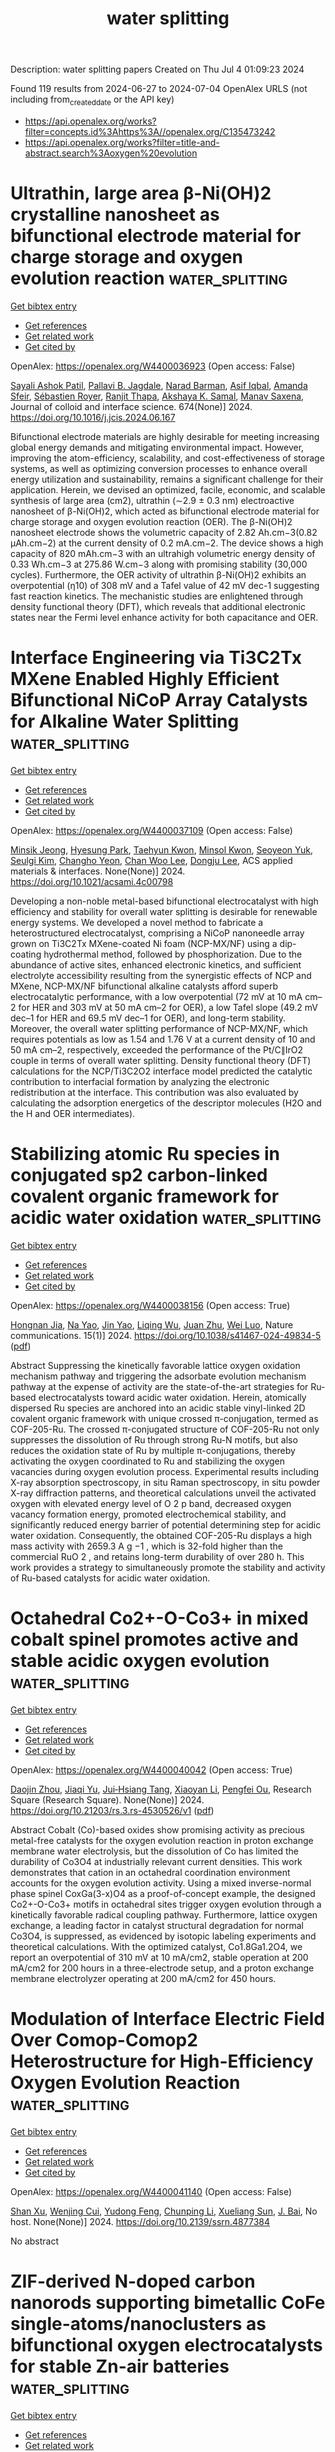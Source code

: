 #+TITLE: water splitting
Description: water splitting papers
Created on Thu Jul  4 01:09:23 2024

Found 119 results from 2024-06-27 to 2024-07-04
OpenAlex URLS (not including from_created_date or the API key)
- [[https://api.openalex.org/works?filter=concepts.id%3Ahttps%3A//openalex.org/C135473242]]
- [[https://api.openalex.org/works?filter=title-and-abstract.search%3Aoxygen%20evolution]]

* Ultrathin, large area β-Ni(OH)2 crystalline nanosheet as bifunctional electrode material for charge storage and oxygen evolution reaction  :water_splitting:
:PROPERTIES:
:UUID: https://openalex.org/W4400036923
:TOPICS: Electrocatalysis for Energy Conversion, Aqueous Zinc-Ion Battery Technology, Materials for Electrochemical Supercapacitors
:PUBLICATION_DATE: 2024-11-01
:END:    
    
[[elisp:(doi-add-bibtex-entry "https://doi.org/10.1016/j.jcis.2024.06.167")][Get bibtex entry]] 

- [[elisp:(progn (xref--push-markers (current-buffer) (point)) (oa--referenced-works "https://openalex.org/W4400036923"))][Get references]]
- [[elisp:(progn (xref--push-markers (current-buffer) (point)) (oa--related-works "https://openalex.org/W4400036923"))][Get related work]]
- [[elisp:(progn (xref--push-markers (current-buffer) (point)) (oa--cited-by-works "https://openalex.org/W4400036923"))][Get cited by]]

OpenAlex: https://openalex.org/W4400036923 (Open access: False)
    
[[https://openalex.org/A5054975537][Sayali Ashok Patil]], [[https://openalex.org/A5060355459][Pallavi B. Jagdale]], [[https://openalex.org/A5082102409][Narad Barman]], [[https://openalex.org/A5044178842][Asif Iqbal]], [[https://openalex.org/A5088499710][Amanda Sfeir]], [[https://openalex.org/A5050480056][Sébastien Royer]], [[https://openalex.org/A5028088995][Ranjit Thapa]], [[https://openalex.org/A5070896864][Akshaya K. Samal]], [[https://openalex.org/A5056852381][Manav Saxena]], Journal of colloid and interface science. 674(None)] 2024. https://doi.org/10.1016/j.jcis.2024.06.167 
     
Bifunctional electrode materials are highly desirable for meeting increasing global energy demands and mitigating environmental impact. However, improving the atom-efficiency, scalability, and cost-effectiveness of storage systems, as well as optimizing conversion processes to enhance overall energy utilization and sustainability, remains a significant challenge for their application. Herein, we devised an optimized, facile, economic, and scalable synthesis of large area (cm2), ultrathin (∼2.9 ± 0.3 nm) electroactive nanosheet of β-Ni(OH)2, which acted as bifunctional electrode material for charge storage and oxygen evolution reaction (OER). The β-Ni(OH)2 nanosheet electrode shows the volumetric capacity of 2.82 Ah.cm−3(0.82 µAh.cm−2) at the current density of 0.2 mA.cm−2. The device shows a high capacity of 820 mAh.cm−3 with an ultrahigh volumetric energy density of 0.33 Wh.cm−3 at 275.86 W.cm−3 along with promising stability (30,000 cycles). Furthermore, the OER activity of ultrathin β-Ni(OH)2 exhibits an overpotential (η10) of 308 mV and a Tafel value of 42 mV dec-1 suggesting fast reaction kinetics. The mechanistic studies are enlightened through density functional theory (DFT), which reveals that additional electronic states near the Fermi level enhance activity for both capacitance and OER.    

    

* Interface Engineering via Ti3C2Tx MXene Enabled Highly Efficient Bifunctional NiCoP Array Catalysts for Alkaline Water Splitting  :water_splitting:
:PROPERTIES:
:UUID: https://openalex.org/W4400037109
:TOPICS: Electrocatalysis for Energy Conversion, Two-Dimensional Transition Metal Carbides and Nitrides (MXenes), Memristive Devices for Neuromorphic Computing
:PUBLICATION_DATE: 2024-06-26
:END:    
    
[[elisp:(doi-add-bibtex-entry "https://doi.org/10.1021/acsami.4c00798")][Get bibtex entry]] 

- [[elisp:(progn (xref--push-markers (current-buffer) (point)) (oa--referenced-works "https://openalex.org/W4400037109"))][Get references]]
- [[elisp:(progn (xref--push-markers (current-buffer) (point)) (oa--related-works "https://openalex.org/W4400037109"))][Get related work]]
- [[elisp:(progn (xref--push-markers (current-buffer) (point)) (oa--cited-by-works "https://openalex.org/W4400037109"))][Get cited by]]

OpenAlex: https://openalex.org/W4400037109 (Open access: False)
    
[[https://openalex.org/A5041804092][Minsik Jeong]], [[https://openalex.org/A5059540519][Hyesung Park]], [[https://openalex.org/A5059563152][Taehyun Kwon]], [[https://openalex.org/A5049702119][Minsol Kwon]], [[https://openalex.org/A5004857503][Seoyeon Yuk]], [[https://openalex.org/A5006706353][Seulgi Kim]], [[https://openalex.org/A5049061495][Changho Yeon]], [[https://openalex.org/A5041219712][Chan Woo Lee]], [[https://openalex.org/A5060319682][Dongju Lee]], ACS applied materials & interfaces. None(None)] 2024. https://doi.org/10.1021/acsami.4c00798 
     
Developing a non-noble metal-based bifunctional electrocatalyst with high efficiency and stability for overall water splitting is desirable for renewable energy systems. We developed a novel method to fabricate a heterostructured electrocatalyst, comprising a NiCoP nanoneedle array grown on Ti3C2Tx MXene-coated Ni foam (NCP-MX/NF) using a dip-coating hydrothermal method, followed by phosphorization. Due to the abundance of active sites, enhanced electronic kinetics, and sufficient electrolyte accessibility resulting from the synergistic effects of NCP and MXene, NCP-MX/NF bifunctional alkaline catalysts afford superb electrocatalytic performance, with a low overpotential (72 mV at 10 mA cm–2 for HER and 303 mV at 50 mA cm–2 for OER), a low Tafel slope (49.2 mV dec–1 for HER and 69.5 mV dec–1 for OER), and long-term stability. Moreover, the overall water splitting performance of NCP-MX/NF, which requires potentials as low as 1.54 and 1.76 V at a current density of 10 and 50 mA cm–2, respectively, exceeded the performance of the Pt/C∥IrO2 couple in terms of overall water splitting. Density functional theory (DFT) calculations for the NCP/Ti3C2O2 interface model predicted the catalytic contribution to interfacial formation by analyzing the electronic redistribution at the interface. This contribution was also evaluated by calculating the adsorption energetics of the descriptor molecules (H2O and the H and OER intermediates).    

    

* Stabilizing atomic Ru species in conjugated sp2 carbon-linked covalent organic framework for acidic water oxidation  :water_splitting:
:PROPERTIES:
:UUID: https://openalex.org/W4400038156
:TOPICS: Electrocatalysis for Energy Conversion, Photocatalytic Materials for Solar Energy Conversion, Porous Crystalline Organic Frameworks for Energy and Separation Applications
:PUBLICATION_DATE: 2024-06-26
:END:    
    
[[elisp:(doi-add-bibtex-entry "https://doi.org/10.1038/s41467-024-49834-5")][Get bibtex entry]] 

- [[elisp:(progn (xref--push-markers (current-buffer) (point)) (oa--referenced-works "https://openalex.org/W4400038156"))][Get references]]
- [[elisp:(progn (xref--push-markers (current-buffer) (point)) (oa--related-works "https://openalex.org/W4400038156"))][Get related work]]
- [[elisp:(progn (xref--push-markers (current-buffer) (point)) (oa--cited-by-works "https://openalex.org/W4400038156"))][Get cited by]]

OpenAlex: https://openalex.org/W4400038156 (Open access: True)
    
[[https://openalex.org/A5061834556][Hongnan Jia]], [[https://openalex.org/A5047943278][Na Yao]], [[https://openalex.org/A5090047947][Jin Yao]], [[https://openalex.org/A5087139691][Liqing Wu]], [[https://openalex.org/A5033441626][Juan Zhu]], [[https://openalex.org/A5062213729][Wei Luo]], Nature communications. 15(1)] 2024. https://doi.org/10.1038/s41467-024-49834-5  ([[https://www.nature.com/articles/s41467-024-49834-5.pdf][pdf]])
     
Abstract Suppressing the kinetically favorable lattice oxygen oxidation mechanism pathway and triggering the adsorbate evolution mechanism pathway at the expense of activity are the state-of-the-art strategies for Ru-based electrocatalysts toward acidic water oxidation. Herein, atomically dispersed Ru species are anchored into an acidic stable vinyl-linked 2D covalent organic framework with unique crossed π-conjugation, termed as COF-205-Ru. The crossed π-conjugated structure of COF-205-Ru not only suppresses the dissolution of Ru through strong Ru-N motifs, but also reduces the oxidation state of Ru by multiple π-conjugations, thereby activating the oxygen coordinated to Ru and stabilizing the oxygen vacancies during oxygen evolution process. Experimental results including X-ray absorption spectroscopy, in situ Raman spectroscopy, in situ powder X-ray diffraction patterns, and theoretical calculations unveil the activated oxygen with elevated energy level of O 2 p band, decreased oxygen vacancy formation energy, promoted electrochemical stability, and significantly reduced energy barrier of potential determining step for acidic water oxidation. Consequently, the obtained COF-205-Ru displays a high mass activity with 2659.3 A g −1 , which is 32-fold higher than the commercial RuO 2 , and retains long-term durability of over 280 h. This work provides a strategy to simultaneously promote the stability and activity of Ru-based catalysts for acidic water oxidation.    

    

* Octahedral Co2+-O-Co3+ in mixed cobalt spinel promotes active and stable acidic oxygen evolution  :water_splitting:
:PROPERTIES:
:UUID: https://openalex.org/W4400040042
:TOPICS: Electrochemical Detection of Heavy Metal Ions, Electrocatalysis for Energy Conversion, Electrochemical Biosensor Technology
:PUBLICATION_DATE: 2024-06-26
:END:    
    
[[elisp:(doi-add-bibtex-entry "https://doi.org/10.21203/rs.3.rs-4530526/v1")][Get bibtex entry]] 

- [[elisp:(progn (xref--push-markers (current-buffer) (point)) (oa--referenced-works "https://openalex.org/W4400040042"))][Get references]]
- [[elisp:(progn (xref--push-markers (current-buffer) (point)) (oa--related-works "https://openalex.org/W4400040042"))][Get related work]]
- [[elisp:(progn (xref--push-markers (current-buffer) (point)) (oa--cited-by-works "https://openalex.org/W4400040042"))][Get cited by]]

OpenAlex: https://openalex.org/W4400040042 (Open access: True)
    
[[https://openalex.org/A5052565332][Daojin Zhou]], [[https://openalex.org/A5058997731][Jiaqi Yu]], [[https://openalex.org/A5051189688][Jui‐Hsiang Tang]], [[https://openalex.org/A5023709462][Xiaoyan Li]], [[https://openalex.org/A5023196725][Pengfei Ou]], Research Square (Research Square). None(None)] 2024. https://doi.org/10.21203/rs.3.rs-4530526/v1  ([[https://www.researchsquare.com/article/rs-4530526/latest.pdf][pdf]])
     
Abstract Cobalt (Co)-based oxides show promising activity as precious metal-free catalysts for the oxygen evolution reaction in proton exchange membrane water electrolysis, but the dissolution of Co has limited the durability of Co3O4 at industrially relevant current densities. This work demonstrates that cation in an octahedral coordination environment accounts for the oxygen evolution activity. Using a mixed inverse-normal phase spinel CoxGa(3-x)O4 as a proof-of-concept example, the designed Co2+-O-Co3+ motifs in octahedral sites trigger oxygen evolution through a kinetically favorable radical coupling pathway. Furthermore, lattice oxygen exchange, a leading factor in catalyst structural degradation for normal Co3O4, is suppressed, as evidenced by isotopic labeling experiments and theoretical calculations. With the optimized catalyst, Co1.8Ga1.2O4, we report an overpotential of 310 mV at 10 mA/cm2, stable operation at 200 mA/cm2 for 200 hours in a three-electrode setup, and a proton exchange membrane electrolyzer operating at 200 mA/cm2 for 450 hours.    

    

* Modulation of Interface Electric Field Over Comop-Comop2 Heterostructure for High-Efficiency Oxygen Evolution Reaction  :water_splitting:
:PROPERTIES:
:UUID: https://openalex.org/W4400041140
:TOPICS: Electrocatalysis for Energy Conversion, Memristive Devices for Neuromorphic Computing, Fuel Cell Membrane Technology
:PUBLICATION_DATE: 2024-01-01
:END:    
    
[[elisp:(doi-add-bibtex-entry "https://doi.org/10.2139/ssrn.4877384")][Get bibtex entry]] 

- [[elisp:(progn (xref--push-markers (current-buffer) (point)) (oa--referenced-works "https://openalex.org/W4400041140"))][Get references]]
- [[elisp:(progn (xref--push-markers (current-buffer) (point)) (oa--related-works "https://openalex.org/W4400041140"))][Get related work]]
- [[elisp:(progn (xref--push-markers (current-buffer) (point)) (oa--cited-by-works "https://openalex.org/W4400041140"))][Get cited by]]

OpenAlex: https://openalex.org/W4400041140 (Open access: False)
    
[[https://openalex.org/A5021750523][Shan Xu]], [[https://openalex.org/A5045064102][Wenjing Cui]], [[https://openalex.org/A5060910348][Yudong Feng]], [[https://openalex.org/A5042908851][Chunping Li]], [[https://openalex.org/A5027533708][Xueliang Sun]], [[https://openalex.org/A5090878267][J. Bai]], No host. None(None)] 2024. https://doi.org/10.2139/ssrn.4877384 
     
No abstract    

    

* ZIF-derived N-doped carbon nanorods supporting bimetallic CoFe single-atoms/nanoclusters as bifunctional oxygen electrocatalysts for stable Zn-air batteries  :water_splitting:
:PROPERTIES:
:UUID: https://openalex.org/W4400051181
:TOPICS: Aqueous Zinc-Ion Battery Technology, Electrocatalysis for Energy Conversion, Lithium Battery Technologies
:PUBLICATION_DATE: 2024-06-26
:END:    
    
[[elisp:(doi-add-bibtex-entry "https://doi.org/10.1007/s12598-024-02676-y")][Get bibtex entry]] 

- [[elisp:(progn (xref--push-markers (current-buffer) (point)) (oa--referenced-works "https://openalex.org/W4400051181"))][Get references]]
- [[elisp:(progn (xref--push-markers (current-buffer) (point)) (oa--related-works "https://openalex.org/W4400051181"))][Get related work]]
- [[elisp:(progn (xref--push-markers (current-buffer) (point)) (oa--cited-by-works "https://openalex.org/W4400051181"))][Get cited by]]

OpenAlex: https://openalex.org/W4400051181 (Open access: False)
    
[[https://openalex.org/A5054138246][Hong‐Shuang Fan]], [[https://openalex.org/A5032634420][Fei‐Xiang Ma]], [[https://openalex.org/A5016298888][Zi-Hao Liu]], [[https://openalex.org/A5004777879][Wenhui Wang]], [[https://openalex.org/A5079697920][Zheng‐Qi Liu]], [[https://openalex.org/A5032372066][Xinwen Liang]], [[https://openalex.org/A5037944823][Yue Du]], [[https://openalex.org/A5032400855][Yang Yang Li]], [[https://openalex.org/A5000133042][Cheng‐Yan Xu]], [[https://openalex.org/A5000133042][Cheng‐Yan Xu]], Rare metals/Rare Metals. None(None)] 2024. https://doi.org/10.1007/s12598-024-02676-y 
     
No abstract    

    

* Phase and chemical state tuning of FeNi oxides for oxygen evolution reaction  :water_splitting:
:PROPERTIES:
:UUID: https://openalex.org/W4400057476
:TOPICS: Electrocatalysis for Energy Conversion, Memristive Devices for Neuromorphic Computing, Electrochemical Detection of Heavy Metal Ions
:PUBLICATION_DATE: 2024-06-24
:END:    
    
[[elisp:(doi-add-bibtex-entry "https://doi.org/10.1007/s11426-024-2077-2")][Get bibtex entry]] 

- [[elisp:(progn (xref--push-markers (current-buffer) (point)) (oa--referenced-works "https://openalex.org/W4400057476"))][Get references]]
- [[elisp:(progn (xref--push-markers (current-buffer) (point)) (oa--related-works "https://openalex.org/W4400057476"))][Get related work]]
- [[elisp:(progn (xref--push-markers (current-buffer) (point)) (oa--cited-by-works "https://openalex.org/W4400057476"))][Get cited by]]

OpenAlex: https://openalex.org/W4400057476 (Open access: False)
    
[[https://openalex.org/A5063831444][Jiawei Wu]], [[https://openalex.org/A5034735151][Zongyuan Ma]], [[https://openalex.org/A5068163965][Lice Yu]], [[https://openalex.org/A5025913683][Shuli Wang]], [[https://openalex.org/A5042063495][Fulin Yang]], [[https://openalex.org/A5068672796][Ligang Feng]], Science China. Chemistry. None(None)] 2024. https://doi.org/10.1007/s11426-024-2077-2 
     
No abstract    

    

* Highly Porous Ni Electrode Decorated with Fe<sub>3</sub>O<sub>4 </sub>for Oxygen Evolution Reaction(OER)  :water_splitting:
:PROPERTIES:
:UUID: https://openalex.org/W4400060007
:TOPICS: Electrocatalysis for Energy Conversion, Aqueous Zinc-Ion Battery Technology, Electrochemical Detection of Heavy Metal Ions
:PUBLICATION_DATE: 2024-06-26
:END:    
    
[[elisp:(doi-add-bibtex-entry "https://doi.org/10.4028/p-gi7wfs")][Get bibtex entry]] 

- [[elisp:(progn (xref--push-markers (current-buffer) (point)) (oa--referenced-works "https://openalex.org/W4400060007"))][Get references]]
- [[elisp:(progn (xref--push-markers (current-buffer) (point)) (oa--related-works "https://openalex.org/W4400060007"))][Get related work]]
- [[elisp:(progn (xref--push-markers (current-buffer) (point)) (oa--cited-by-works "https://openalex.org/W4400060007"))][Get cited by]]

OpenAlex: https://openalex.org/W4400060007 (Open access: True)
    
[[https://openalex.org/A5042157532][Bayu Satria Wardhana]], [[https://openalex.org/A5027805105][Sheng-Wei Lee]], [[https://openalex.org/A5077455920][J.S.C. Jang]], Deleted Journal. 7(None)] 2024. https://doi.org/10.4028/p-gi7wfs  ([[https://www.scientific.net/EC.7.89.pdf][pdf]])
     
Hydrogen is an environmentally friendly energy source that can be extracted from water through electrolysis. However, the slow oxygen evolution reaction (OER) at the anode side is the main obstacle to the widespread use of water-splitting devices. This study used self-developed highly porous nickel structures (SMNF) and commercial nickel foam (CNF) as working electrodes in the electrolysis process. Iron (II, III) Oxide (Fe 3 O 4 ) as a catalyst is coated with a dip coating technique on the Ni porous structure and then calcined using a laser process to produce a Ni-Fe 3 O 4 -based electrode. Electrochemical test results show that the presence of Fe 3 O 4 significantly impacts high reaction kinetics. The SMNF-Fe 3 O 4 demonstrated an overpotential of 217,3 mV at 1 M KOH electrolyte, at a current density of 10 mA, lower to SMNF electrode without Fe 3 O 4 with an overpotential of 361,4 mV under the same conditions. In addition, the difference in porosity less significantly affects the electrode's effectiveness due to the slight difference in mass loading, which is only < 5 mg. However, electro-impedance spectroscopy (EIS) testing shows better performance on SMNF-Fe 3 O 4 with a smaller electrical series resistance (ESR), around 0.638 Ω, compared to CNF-Fe 3 O 4 , which is 0.767 Ω. Overall, observations by chronoamperometry test at an overpotential of 155 mV at 5 hrs show stable performance of SMNF-Fe 3 O 4 electrodes.    

    

* Enhanced Long‐Term Performance of Sulfides in Oxygen Evolution Reaction by Sulfate Ion‐Assisted Strategy  :water_splitting:
:PROPERTIES:
:UUID: https://openalex.org/W4400061005
:TOPICS: Electrocatalysis for Energy Conversion, Photocatalytic Materials for Solar Energy Conversion, Fuel Cell Membrane Technology
:PUBLICATION_DATE: 2024-06-26
:END:    
    
[[elisp:(doi-add-bibtex-entry "https://doi.org/10.1002/adfm.202406233")][Get bibtex entry]] 

- [[elisp:(progn (xref--push-markers (current-buffer) (point)) (oa--referenced-works "https://openalex.org/W4400061005"))][Get references]]
- [[elisp:(progn (xref--push-markers (current-buffer) (point)) (oa--related-works "https://openalex.org/W4400061005"))][Get related work]]
- [[elisp:(progn (xref--push-markers (current-buffer) (point)) (oa--cited-by-works "https://openalex.org/W4400061005"))][Get cited by]]

OpenAlex: https://openalex.org/W4400061005 (Open access: False)
    
[[https://openalex.org/A5071749377][Q. Chen]], [[https://openalex.org/A5072063429][Qicheng Zhang]], [[https://openalex.org/A5010217323][Bin Chen]], [[https://openalex.org/A5019672830][Jinghan Zhang]], [[https://openalex.org/A5071504062][Wenchao Peng]], [[https://openalex.org/A5064842058][Yang Li]], [[https://openalex.org/A5060247796][Xiaobin Fan]], Advanced functional materials. None(None)] 2024. https://doi.org/10.1002/adfm.202406233 
     
Abstract Transition metal sulfides (TMS) exhibit significant promise as non‐noble‐metal electrocatalysts for the oxygen evolution reaction (OER) in alkaline environments, notwithstanding their susceptibility to long‐term instability due to the gradual leaching of surface‐reconstructed sulfate ions (SO 4 2− ). In this study, a sulfate ion‐assisted strategy is proposed to stabilize the surface‐reconstructed SO 4 2− of FeNiS 2 . The findings reveal that SO 4 2− experiences considerable loss in KOH due to the infinite concentration gradient of SO 4 2− on the surface. Conversely, in K 2 SO 4 /KOH, this strategy mitigates rapid leaching and preserves the predominant surface‐reconstructed SO 4 2− , thereby enhancing stability in both accelerated degradation (5000 cycles) and long‐term (≥120 h) tests, with ≈95% current density retained. Furthermore, the optimal concentration of SO 4 2− proves to be crucial, as supported by both experimental and theoretical results. This approach offers insights into bolstering the long‐term OER stability of TMS and similar compounds, thereby advancing the prospects for widespread application in electrocatalytic water splitting.    

    

* Core-bishell NiFe@NC@MoS2 for boosting electrocatalytic activity towards ultra-efficient oxygen evolution reaction  :water_splitting:
:PROPERTIES:
:UUID: https://openalex.org/W4400063964
:TOPICS: Electrocatalysis for Energy Conversion, Aqueous Zinc-Ion Battery Technology, Fuel Cell Membrane Technology
:PUBLICATION_DATE: 2024-06-01
:END:    
    
[[elisp:(doi-add-bibtex-entry "https://doi.org/10.1016/j.jcis.2024.06.194")][Get bibtex entry]] 

- [[elisp:(progn (xref--push-markers (current-buffer) (point)) (oa--referenced-works "https://openalex.org/W4400063964"))][Get references]]
- [[elisp:(progn (xref--push-markers (current-buffer) (point)) (oa--related-works "https://openalex.org/W4400063964"))][Get related work]]
- [[elisp:(progn (xref--push-markers (current-buffer) (point)) (oa--cited-by-works "https://openalex.org/W4400063964"))][Get cited by]]

OpenAlex: https://openalex.org/W4400063964 (Open access: False)
    
[[https://openalex.org/A5066914507][Zhimin Yan]], [[https://openalex.org/A5068148659][Shuaihui Guo]], [[https://openalex.org/A5078344429][Chuanbin Li]], [[https://openalex.org/A5003696485][Zhaojun Tan]], [[https://openalex.org/A5000815865][Lijun Wang]], [[https://openalex.org/A5001630552][Wen Wen]], [[https://openalex.org/A5074942308][Gang� Li]], [[https://openalex.org/A5087477076][Yanyan Liu]], [[https://openalex.org/A5036975470][Baojun Li]], [[https://openalex.org/A5041325514][Mingqi Tang]], [[https://openalex.org/A5057006310][Zaiqiang Feng]], [[https://openalex.org/A5042348933][Yongfeng Wang]], [[https://openalex.org/A5036975470][Baojun Li]], Journal of colloid and interface science. None(None)] 2024. https://doi.org/10.1016/j.jcis.2024.06.194 
     
Designing and developing suitable oxygen evolution reaction (OER) catalysts with high activity and stability remain challenging in electrolytic water splitting. Hence, NiFe@NC@MoS2 core-bishell composites wrapped by molybdenum disulphide (MoS2) and nitrogen-doped graphene (NC) were prepared using hydrothermal synthesis in this research. NiFe@NC@MoS2 composite exhibits excellent performance with an overpotential of 288mV and a Tafel slope of 53.2 mV·dec−1 at a current density of 10 mA·cm−2 in 1 M KOH solution, which is superior to commercial RuO2. NC and MoS2 bishells create profuse edge active sites that enhance the adsorption ability of OOH* while lowering the overall overpotential of the product and improving its oxygen precipitation performance. The density function theory(DFT) analysis confirms that the layered MoS2 in NiFe@NC@MoS2 provides additional edge active sites and enhances electron transfer, thus increasing the intrinsic catalytic activity. This research paves a novel way for developing OER electrocatalysts with excellent catalytic performance.    

    

* Enhanced Oxygen Accumulation for a Hydrophobic Cathode in Lean-Oxygen Seawater Batteries  :water_splitting:
:PROPERTIES:
:UUID: https://openalex.org/W4400065427
:TOPICS: Fuel Cell Membrane Technology, Aqueous Zinc-Ion Battery Technology, Lithium-ion Battery Management in Electric Vehicles
:PUBLICATION_DATE: 2024-06-27
:END:    
    
[[elisp:(doi-add-bibtex-entry "https://doi.org/10.1021/acsami.4c07279")][Get bibtex entry]] 

- [[elisp:(progn (xref--push-markers (current-buffer) (point)) (oa--referenced-works "https://openalex.org/W4400065427"))][Get references]]
- [[elisp:(progn (xref--push-markers (current-buffer) (point)) (oa--related-works "https://openalex.org/W4400065427"))][Get related work]]
- [[elisp:(progn (xref--push-markers (current-buffer) (point)) (oa--cited-by-works "https://openalex.org/W4400065427"))][Get cited by]]

OpenAlex: https://openalex.org/W4400065427 (Open access: False)
    
[[https://openalex.org/A5063566413][Huaiyuan Wang]], [[https://openalex.org/A5024958956][Quanjun Tang]], [[https://openalex.org/A5034522497][Yingxin Liu]], [[https://openalex.org/A5079963160][Rongwei Meng]], [[https://openalex.org/A5084836638][Bo Shi]], [[https://openalex.org/A5088316353][Zhifang Pan]], [[https://openalex.org/A5073256646][Yiran Jia]], [[https://openalex.org/A5051181056][Ruotian Zhang]], [[https://openalex.org/A5071969004][Huan Wang]], [[https://openalex.org/A5023042238][Chen Zhang]], [[https://openalex.org/A5005205253][Guowei Ling]], [[https://openalex.org/A5019017598][Quan‐Hong Yang]], ACS applied materials & interfaces. None(None)] 2024. https://doi.org/10.1021/acsami.4c07279 
     
The unsatisfactory oxygen reduction reaction (ORR) kinetics caused by the inherent lean-oxygen marine environment brings low power density for metal-dissolved oxygen seawater batteries (SWBs). In this study, we propose a seawater/electrode interfacial engineering strategy by constructing a hydrophobic coating to realize enhanced mass transfer of dissolved oxygen for the fully immersed cathode of SWBs. Accumulation of dissolved oxygen from seawater to the catalyst is particularly beneficial for improving the ORR performance under lean-oxygen conditions. As a result, SWB assembled with a hydrophobic cathode achieved a power density of up to 2.32 mW cm–2 and sustained discharge at 1.3 V for 250 h. Remarkably, even in environments with an oxygen concentration of 4 mg L–1, it can operate at a voltage approximately 100 mV higher than that of an unmodified SWB. The introduction of a hydrophobic interface enhances the discharge voltage and power of SWBs by improving interfacial oxygen mass transfer, providing new insights into improving the underwater ORR performance for practical SWBs.    

    

* Controllable Thickness of Amorphous Carbon Coverage to Enhance the Activity and Stability of Transition Metals in Oxygen Evolution Reaction  :water_splitting:
:PROPERTIES:
:UUID: https://openalex.org/W4400067864
:TOPICS: Electrocatalysis for Energy Conversion, Catalytic Nanomaterials, Atomic Layer Deposition Technology
:PUBLICATION_DATE: 2024-06-27
:END:    
    
[[elisp:(doi-add-bibtex-entry "https://doi.org/10.1021/acs.energyfuels.4c01913")][Get bibtex entry]] 

- [[elisp:(progn (xref--push-markers (current-buffer) (point)) (oa--referenced-works "https://openalex.org/W4400067864"))][Get references]]
- [[elisp:(progn (xref--push-markers (current-buffer) (point)) (oa--related-works "https://openalex.org/W4400067864"))][Get related work]]
- [[elisp:(progn (xref--push-markers (current-buffer) (point)) (oa--cited-by-works "https://openalex.org/W4400067864"))][Get cited by]]

OpenAlex: https://openalex.org/W4400067864 (Open access: False)
    
[[https://openalex.org/A5058671726][Cuimeng Song]], [[https://openalex.org/A5056552635][Zhaoxi Fang]], [[https://openalex.org/A5032020402][Yun Li]], [[https://openalex.org/A5002661071][Fang Wang]], [[https://openalex.org/A5015816713][Fanbin Meng]], [[https://openalex.org/A5006264512][Jian Wu]], [[https://openalex.org/A5083237447][Jian Zhang]], [[https://openalex.org/A5031537912][Biao Shen]], Energy & fuels. None(None)] 2024. https://doi.org/10.1021/acs.energyfuels.4c01913 
     
No abstract    

    

* ZIF‐67 Derived Co‐LDH Nanocubes for Oxygen Evolution Reaction  :water_splitting:
:PROPERTIES:
:UUID: https://openalex.org/W4400075291
:TOPICS: Catalytic Nanomaterials, Gas Sensing Technology and Materials, Electrocatalysis for Energy Conversion
:PUBLICATION_DATE: 2024-06-27
:END:    
    
[[elisp:(doi-add-bibtex-entry "https://doi.org/10.1002/slct.202304989")][Get bibtex entry]] 

- [[elisp:(progn (xref--push-markers (current-buffer) (point)) (oa--referenced-works "https://openalex.org/W4400075291"))][Get references]]
- [[elisp:(progn (xref--push-markers (current-buffer) (point)) (oa--related-works "https://openalex.org/W4400075291"))][Get related work]]
- [[elisp:(progn (xref--push-markers (current-buffer) (point)) (oa--cited-by-works "https://openalex.org/W4400075291"))][Get cited by]]

OpenAlex: https://openalex.org/W4400075291 (Open access: False)
    
[[https://openalex.org/A5065404456][Ying Chen]], [[https://openalex.org/A5070032219][Zhaoxu Lv]], [[https://openalex.org/A5072934721][Jinqiu Yuan]], [[https://openalex.org/A5023852623][Mingchun Bi]], [[https://openalex.org/A5006716236][Yue Liang]], ChemistrySelect. 9(25)] 2024. https://doi.org/10.1002/slct.202304989 
     
Abstract To address the substantial energy needs of the quickly evolving modern civilization, efforts are still needed to provide sustainable renewable energy sources. The electrocatalytic Oxygen evolution reaction (OER) is one of the essential technologies used in the various hydrogen production techniques. ZIF‐67 nanocubes (ZIF‐67 NCs) were synthesized in an aqueous solution and used as sacrificial templates. Cobalt nitrate hexahydrate was added under water bath conditions, resulting in the evolution of numerous small layered layers of cobalt hydroxide. This ultimately led to the formation of multilayered, three‐dimensionally crosslinked Co‐LDH with a porous networked cubic morphology. Hydrolysis of Co 2+ at different concentrations produces different degrees of weak acidic environments, and the loose LDH on the cubic structure of the best catalyst, Co‐LDH‐1, exposes more active cobalt sites for the OER, which results in a high electrochemically active surface area, with an overpotential of 354 mV and a Tafel slope of 79.06 mV dec −1 at a current density of 10 mA cm −2 , and good stability and low activation under alkaline condition also has good stability and low activation energy. It provides us an easy and practical plan for logically creating ZIF‐derived hydroxide materials, leading to the development of affordable and effective electrocatalysts.    

    

* Rational design of RuO2 composites from hydrogen-bonded organic frameworks for alkaline oxygen evolution reaction.  :water_splitting:
:PROPERTIES:
:UUID: https://openalex.org/W4400077314
:TOPICS: Electrocatalysis for Energy Conversion, Chemistry and Applications of Metal-Organic Frameworks, Fuel Cell Membrane Technology
:PUBLICATION_DATE: 2024-06-01
:END:    
    
[[elisp:(doi-add-bibtex-entry "https://doi.org/10.1016/j.mtsust.2024.100892")][Get bibtex entry]] 

- [[elisp:(progn (xref--push-markers (current-buffer) (point)) (oa--referenced-works "https://openalex.org/W4400077314"))][Get references]]
- [[elisp:(progn (xref--push-markers (current-buffer) (point)) (oa--related-works "https://openalex.org/W4400077314"))][Get related work]]
- [[elisp:(progn (xref--push-markers (current-buffer) (point)) (oa--cited-by-works "https://openalex.org/W4400077314"))][Get cited by]]

OpenAlex: https://openalex.org/W4400077314 (Open access: False)
    
[[https://openalex.org/A5059267806][Hina Naz]], [[https://openalex.org/A5071435265][Rai Nauman Ali]], [[https://openalex.org/A5049018658][Waqar Ahmad Qureshi]], [[https://openalex.org/A5022858470][Syed Najeeb-Uz-Zaman Haider]], [[https://openalex.org/A5048897691][Hongbo Zhou]], [[https://openalex.org/A5064983425][Guoxing Zhu]], Materials today sustainability. None(None)] 2024. https://doi.org/10.1016/j.mtsust.2024.100892 
     
No abstract    

    

* P‐10.1: Design and Optimization of Al2O3/Alucone Overlapping Film for Improved Water‐Oxygen Barrier Performance of Flexible Displays  :water_splitting:
:PROPERTIES:
:UUID: https://openalex.org/W4400078578
:TOPICS: Atomic Layer Deposition Technology, Organic Light-Emitting Diodes (OLEDs), Wearable Nanogenerator Technology
:PUBLICATION_DATE: 2024-04-01
:END:    
    
[[elisp:(doi-add-bibtex-entry "https://doi.org/10.1002/sdtp.17329")][Get bibtex entry]] 

- [[elisp:(progn (xref--push-markers (current-buffer) (point)) (oa--referenced-works "https://openalex.org/W4400078578"))][Get references]]
- [[elisp:(progn (xref--push-markers (current-buffer) (point)) (oa--related-works "https://openalex.org/W4400078578"))][Get related work]]
- [[elisp:(progn (xref--push-markers (current-buffer) (point)) (oa--cited-by-works "https://openalex.org/W4400078578"))][Get cited by]]

OpenAlex: https://openalex.org/W4400078578 (Open access: False)
    
[[https://openalex.org/A5071713656][Jianjun Zhao]], [[https://openalex.org/A5041315681][Yuyan Peng]], [[https://openalex.org/A5061960474][Chunliang Chen]], [[https://openalex.org/A5020825482][Xiongtu Zhou]], [[https://openalex.org/A5052972007][Tailiang Guo]], [[https://openalex.org/A5039773952][Qun Yan]], [[https://openalex.org/A5031563429][Chaoxing Wu]], [[https://openalex.org/A5042870011][Yongai Zhang]], Digest of technical papers. 55(S1)] 2024. https://doi.org/10.1002/sdtp.17329 
     
Thin‐film encapsulation plays an essential role in the stability of flexible displays. Although Al 2 O 3 film has good water‐oxygen barrier properties, its bending performance needs to be enhanced. This paper inserts Alucone into Al 2 O 3 film to generate Al 2 O 3 /Alucone overlapping film with good barrier and bending performance to improve the encapsulated devices. The finite element analyzing approach and the calcium dot arrays test are employed to investigate the influence of structural ratio and overlapping density on the water‐oxygen barrier and mechanical properties of the Al 2 O 3 /Alucone overlapping film. The results show that the proportion of Alucone sublayers in the Al 2 O 3 /Alucone overlapping film (with a total thickness of 60 nm) is directly proportional to the overlapping structure's ability to disperse stresses and inversely proportional to the overlapping structure's water‐oxygen barrier property. When the Al 2 O 3 /Alucone overlapping structure ratio is 1:1, the Al 2 O 3 /Alucone overlapping film can balance the bending and barrier properties. The bending property of Al 2 O 3 /Alucone overlapping film (Al 2 O 3 /Alucone ratio is 1:1, total thickness is 60 nm) diminishes with increasing overlapping density, and its water‐oxygen barrier property increases and then drops. Combining the results of the simulation and calcium dot arrays test, it is apparent that when the Al 2 O 3 /Alucone ratio is 1:1 and the overlapping density is 5, the Al 2 O 3 /Alucone overlapping film has good bending and barrier performance. This is expected to promote the development of commercial flexible display technology.    

    

* Fe-NiO/MoO2 and In-situ reconstructed Fe, Mo-NiOOH with enhanced negatively charges of oxygen atoms on the surface for salinity tolerance seawater splitting  :water_splitting:
:PROPERTIES:
:UUID: https://openalex.org/W4400080530
:TOPICS: Electrocatalysis for Energy Conversion, Electrochemical Detection of Heavy Metal Ions, Formation and Properties of Nanocrystals and Nanostructures
:PUBLICATION_DATE: 2024-06-01
:END:    
    
[[elisp:(doi-add-bibtex-entry "https://doi.org/10.1016/j.nanoen.2024.109921")][Get bibtex entry]] 

- [[elisp:(progn (xref--push-markers (current-buffer) (point)) (oa--referenced-works "https://openalex.org/W4400080530"))][Get references]]
- [[elisp:(progn (xref--push-markers (current-buffer) (point)) (oa--related-works "https://openalex.org/W4400080530"))][Get related work]]
- [[elisp:(progn (xref--push-markers (current-buffer) (point)) (oa--cited-by-works "https://openalex.org/W4400080530"))][Get cited by]]

OpenAlex: https://openalex.org/W4400080530 (Open access: False)
    
[[https://openalex.org/A5015465759][Shiyu Qin]], [[https://openalex.org/A5011145004][Zhi-Hui Zhan]], [[https://openalex.org/A5029824570][Jianpeng Sun]], [[https://openalex.org/A5008277735][Xiangchao Meng]], [[https://openalex.org/A5008277735][Xiangchao Meng]], Nano energy. None(None)] 2024. https://doi.org/10.1016/j.nanoen.2024.109921 
     
No abstract    

    

* Optimizing the Synergistic Effect of Co and Fe for Efficient and Durable Oxygen Evolution under Alkaline Conditions  :water_splitting:
:PROPERTIES:
:UUID: https://openalex.org/W4400083261
:TOPICS: Electrocatalysis for Energy Conversion, Fuel Cell Membrane Technology, Electrochemical Detection of Heavy Metal Ions
:PUBLICATION_DATE: 2024-06-27
:END:    
    
[[elisp:(doi-add-bibtex-entry "https://doi.org/10.1021/acsami.4c07058")][Get bibtex entry]] 

- [[elisp:(progn (xref--push-markers (current-buffer) (point)) (oa--referenced-works "https://openalex.org/W4400083261"))][Get references]]
- [[elisp:(progn (xref--push-markers (current-buffer) (point)) (oa--related-works "https://openalex.org/W4400083261"))][Get related work]]
- [[elisp:(progn (xref--push-markers (current-buffer) (point)) (oa--cited-by-works "https://openalex.org/W4400083261"))][Get cited by]]

OpenAlex: https://openalex.org/W4400083261 (Open access: False)
    
[[https://openalex.org/A5064163109][Sanghwi Han]], [[https://openalex.org/A5013095838][S. Kim]], [[https://openalex.org/A5048370546][Tae Hoon Kim]], [[https://openalex.org/A5081063188][Jang Yong Lee]], [[https://openalex.org/A5075933098][Jeyong Yoon]], ACS applied materials & interfaces. None(None)] 2024. https://doi.org/10.1021/acsami.4c07058 
     
Developing robust oxygen evolution reaction (OER) electrocatalysts is crucial for advancing anion exchange membrane water electrolysis (AEMWE). In this study, we present a catalyst optimizing the synergistic effect of Co and Fe by creating a CoFe-based layer on a Fe-based electrode (Fe@CoFe). The Fe@CoFe exhibits an overpotential of 168 mV at 10 mA cm    

    

* In-situ and wavelength-dependent photocatalytic strain evolution of a single Au nanoparticle on a TiO2 film  :water_splitting:
:PROPERTIES:
:UUID: https://openalex.org/W4400091240
:TOPICS: Cryo-Electron Microscopy Techniques, Surface Analysis and Electron Spectroscopy Techniques, Gallium Oxide (Ga2O3) Semiconductor Materials and Devices
:PUBLICATION_DATE: 2024-06-27
:END:    
    
[[elisp:(doi-add-bibtex-entry "https://doi.org/10.1038/s41467-024-49862-1")][Get bibtex entry]] 

- [[elisp:(progn (xref--push-markers (current-buffer) (point)) (oa--referenced-works "https://openalex.org/W4400091240"))][Get references]]
- [[elisp:(progn (xref--push-markers (current-buffer) (point)) (oa--related-works "https://openalex.org/W4400091240"))][Get related work]]
- [[elisp:(progn (xref--push-markers (current-buffer) (point)) (oa--cited-by-works "https://openalex.org/W4400091240"))][Get cited by]]

OpenAlex: https://openalex.org/W4400091240 (Open access: True)
    
[[https://openalex.org/A5091676400][S. H. Park]], [[https://openalex.org/A5064883973][S Kim]], [[https://openalex.org/A5023211517][Jae Whan Park]], [[https://openalex.org/A5099590174][Seunghee Kim]], [[https://openalex.org/A5049230497][Wonsuk Cha]], [[https://openalex.org/A5067433666][Joon Seok Lee]], Nature communications. 15(1)] 2024. https://doi.org/10.1038/s41467-024-49862-1 
     
Abstract Photocatalysis is a promising technique due to its capacity to efficiently harvest solar energy and its potential to address the global energy crisis. However, the structure–activity relationships of photocatalyst during wavelength-dependent photocatalytic reactions remains largely unexplored because it is difficult to measure under operating conditions. Here we show the photocatalytic strain evolution of a single Au nanoparticle (AuNP) supported on a TiO 2 film by combining three-dimensional (3D) Bragg coherent X-ray diffraction imaging with an external light source. The wavelength-dependent generation of reactive oxygen species (ROS) has significant effects on the structural deformation of the AuNP, leading to its strain evolution. Density functional theory (DFT) calculations are employed to rationalize the induced strain caused by the adsorption of ROS on the AuNP surface. These observations provide insights of how the photocatalytic activity impacts on the structural deformation of AuNP, contributing to the general understanding of the atomic-level catalytic adsorption process.    

    

* Defect Engineering in Sn-Doped NiS/Ni3S2 Nanostructures for Oxygen Evolution Reaction  :water_splitting:
:PROPERTIES:
:UUID: https://openalex.org/W4400093156
:TOPICS: Electrocatalysis for Energy Conversion, Electrochemical Detection of Heavy Metal Ions, Fuel Cell Membrane Technology
:PUBLICATION_DATE: 2024-06-26
:END:    
    
[[elisp:(doi-add-bibtex-entry "https://doi.org/10.1021/acsanm.4c02251")][Get bibtex entry]] 

- [[elisp:(progn (xref--push-markers (current-buffer) (point)) (oa--referenced-works "https://openalex.org/W4400093156"))][Get references]]
- [[elisp:(progn (xref--push-markers (current-buffer) (point)) (oa--related-works "https://openalex.org/W4400093156"))][Get related work]]
- [[elisp:(progn (xref--push-markers (current-buffer) (point)) (oa--cited-by-works "https://openalex.org/W4400093156"))][Get cited by]]

OpenAlex: https://openalex.org/W4400093156 (Open access: False)
    
[[https://openalex.org/A5087492178][Yunpeng Zhang]], [[https://openalex.org/A5004990899][Yi Feng]], [[https://openalex.org/A5027280914][Jiahui Jiang]], [[https://openalex.org/A5082063900][Jingjing Zhu]], [[https://openalex.org/A5050848434][Hongyi Gao]], [[https://openalex.org/A5007569823][Ting Zhao]], [[https://openalex.org/A5007599353][Guan‐Cheng Xu]], [[https://openalex.org/A5034396732][Li Zhang]], ACS applied nano materials. None(None)] 2024. https://doi.org/10.1021/acsanm.4c02251 
     
Nickel-based sulfides have been proven to be excellent oxygen evolution reaction (OER) electrocatalysts due to their excellent electrical conductivity, but their poor stability hinders their application in practical applications. To address this issue, defect engineering has been proposed as a viable strategy to enhance the electronic structure of the catalyst and further boost the OER performance. Herein, a MOF-derived Sn-doped NiS/Ni3S2 nanostructure grown in situ on nickel foam (Sn–NixSy/NF) has been designed as an active OER electrocatalyst. The morphology of the material was significantly impacted by the addition of the Sn elements, nanorods modified with nanoparticles providing more active sites. Moreover, the introduction of Sn elements induced the generation of sulfur vacancies (Vs), enhanced electron transfer, promoted electron redistribution, and increased the charge transfer rate. All of these endow the Sn–NixSy/NF-T with exceptionally low overpotentials of 104 and 286 mV to achieve a current density of 10 and 100 mA cm–2 for OER. Moreover, the Sn–NixSy/NF-T showed long-term stability, maintaining 100 h at current densities of 100 mA cm–2. In short, this work opened a route for engineering defects to boost the OER.    

    

* Continuous flow production of bioactive ceria quantum dots: New paradigms to the effect of process parameters on surface oxygen vacancy tuning  :water_splitting:
:PROPERTIES:
:UUID: https://openalex.org/W4400102272
:TOPICS: Nanomaterials with Enzyme-Like Characteristics, Photocatalytic Materials for Solar Energy Conversion, Structural and Functional Study of Noble Metal Nanoclusters
:PUBLICATION_DATE: 2024-06-01
:END:    
    
[[elisp:(doi-add-bibtex-entry "https://doi.org/10.1016/j.surfin.2024.104689")][Get bibtex entry]] 

- [[elisp:(progn (xref--push-markers (current-buffer) (point)) (oa--referenced-works "https://openalex.org/W4400102272"))][Get references]]
- [[elisp:(progn (xref--push-markers (current-buffer) (point)) (oa--related-works "https://openalex.org/W4400102272"))][Get related work]]
- [[elisp:(progn (xref--push-markers (current-buffer) (point)) (oa--cited-by-works "https://openalex.org/W4400102272"))][Get cited by]]

OpenAlex: https://openalex.org/W4400102272 (Open access: False)
    
[[https://openalex.org/A5051426956][Sayoni Sarkar]], [[https://openalex.org/A5047144212][Rohit Srivastava]], [[https://openalex.org/A5058404718][Ajit R. Kulkarni]], Surfaces and interfaces. None(None)] 2024. https://doi.org/10.1016/j.surfin.2024.104689 
     
No abstract    

    

* Unveiling the Kinetics of Oxygen Evolution Reaction in Defect-Engineered B/P-incorporated Cobalt-Oxide Electrocatalysts  :water_splitting:
:PROPERTIES:
:UUID: https://openalex.org/W4400105371
:TOPICS: Electrocatalysis for Energy Conversion, Electrochemical Detection of Heavy Metal Ions, Aqueous Zinc-Ion Battery Technology
:PUBLICATION_DATE: 2024-06-01
:END:    
    
[[elisp:(doi-add-bibtex-entry "https://doi.org/10.1016/j.mtener.2024.101638")][Get bibtex entry]] 

- [[elisp:(progn (xref--push-markers (current-buffer) (point)) (oa--referenced-works "https://openalex.org/W4400105371"))][Get references]]
- [[elisp:(progn (xref--push-markers (current-buffer) (point)) (oa--related-works "https://openalex.org/W4400105371"))][Get related work]]
- [[elisp:(progn (xref--push-markers (current-buffer) (point)) (oa--cited-by-works "https://openalex.org/W4400105371"))][Get cited by]]

OpenAlex: https://openalex.org/W4400105371 (Open access: False)
    
[[https://openalex.org/A5031596947][Aniruddha Bhide]], [[https://openalex.org/A5023415473][Suraj Gupta]], [[https://openalex.org/A5093813426][Rinkoo Bhabal]], [[https://openalex.org/A5043158829][Maulik Patel]], [[https://openalex.org/A5051893691][Mounib Bahri]], [[https://openalex.org/A5059024873][R. Fernandes]], [[https://openalex.org/A5069531160][N. Patel]], Materials today energy. None(None)] 2024. https://doi.org/10.1016/j.mtener.2024.101638 
     
No abstract    

    

* Two-step annealing synthesis of MOF-derived Cr-Co-Ru metallic oxides for improving the oxygen evolution reaction in acidic water splitting  :water_splitting:
:PROPERTIES:
:UUID: https://openalex.org/W4400109655
:TOPICS: Electrocatalysis for Energy Conversion, Formation and Properties of Nanocrystals and Nanostructures, Catalytic Nanomaterials
:PUBLICATION_DATE: 2024-06-01
:END:    
    
[[elisp:(doi-add-bibtex-entry "https://doi.org/10.1016/j.surfin.2024.104695")][Get bibtex entry]] 

- [[elisp:(progn (xref--push-markers (current-buffer) (point)) (oa--referenced-works "https://openalex.org/W4400109655"))][Get references]]
- [[elisp:(progn (xref--push-markers (current-buffer) (point)) (oa--related-works "https://openalex.org/W4400109655"))][Get related work]]
- [[elisp:(progn (xref--push-markers (current-buffer) (point)) (oa--cited-by-works "https://openalex.org/W4400109655"))][Get cited by]]

OpenAlex: https://openalex.org/W4400109655 (Open access: False)
    
[[https://openalex.org/A5003503950][Bohan Zhang]], [[https://openalex.org/A5003598610][Chang Wen]], [[https://openalex.org/A5063720717][Ming Xu]], [[https://openalex.org/A5067913010][Qian Liu]], [[https://openalex.org/A5017005333][Zhi Yong Zhang]], [[https://openalex.org/A5015207413][Hongbo Huang]], [[https://openalex.org/A5061695845][Dapeng Wang]], [[https://openalex.org/A5059043241][Zhengkai Tu]], Surfaces and interfaces. None(None)] 2024. https://doi.org/10.1016/j.surfin.2024.104695 
     
No abstract    

    

* Surface-Modified Ruthenium Nanorods for an Ampere-Level Bifunctional Hydrogen Evolution Reaction/Oxygen Evolution Reaction Electrocatalyst  :water_splitting:
:PROPERTIES:
:UUID: https://openalex.org/W4400110595
:TOPICS: Electrocatalysis for Energy Conversion, Fuel Cell Membrane Technology, Electrochemical Detection of Heavy Metal Ions
:PUBLICATION_DATE: 2024-06-28
:END:    
    
[[elisp:(doi-add-bibtex-entry "https://doi.org/10.1021/acsami.4c05286")][Get bibtex entry]] 

- [[elisp:(progn (xref--push-markers (current-buffer) (point)) (oa--referenced-works "https://openalex.org/W4400110595"))][Get references]]
- [[elisp:(progn (xref--push-markers (current-buffer) (point)) (oa--related-works "https://openalex.org/W4400110595"))][Get related work]]
- [[elisp:(progn (xref--push-markers (current-buffer) (point)) (oa--cited-by-works "https://openalex.org/W4400110595"))][Get cited by]]

OpenAlex: https://openalex.org/W4400110595 (Open access: False)
    
[[https://openalex.org/A5082114914][Hong Tang]], [[https://openalex.org/A5091318918][Takeo Kojima]], [[https://openalex.org/A5039094077][Kenji Kazumi]], [[https://openalex.org/A5082466978][Kazuhiro Fukami]], [[https://openalex.org/A5080835756][Hiroshi Sakaguchi]], ACS applied materials & interfaces. None(None)] 2024. https://doi.org/10.1021/acsami.4c05286 
     
The practical applications of bifunctional ruthenium-based electrocatalysts with two active sites of Ru nanoparticles covered with RuO    

    

* Magnetic Field-Induced Electron Spin Polarization of Co-Modified Black Phosphorus for Enhanced Electrocatalytic Oxygen Evolution Performance  :water_splitting:
:PROPERTIES:
:UUID: https://openalex.org/W4400112796
:TOPICS: Electrocatalysis for Energy Conversion, Conducting Polymer Research, Perovskite Solar Cell Technology
:PUBLICATION_DATE: 2024-01-01
:END:    
    
[[elisp:(doi-add-bibtex-entry "https://doi.org/10.2139/ssrn.4879661")][Get bibtex entry]] 

- [[elisp:(progn (xref--push-markers (current-buffer) (point)) (oa--referenced-works "https://openalex.org/W4400112796"))][Get references]]
- [[elisp:(progn (xref--push-markers (current-buffer) (point)) (oa--related-works "https://openalex.org/W4400112796"))][Get related work]]
- [[elisp:(progn (xref--push-markers (current-buffer) (point)) (oa--cited-by-works "https://openalex.org/W4400112796"))][Get cited by]]

OpenAlex: https://openalex.org/W4400112796 (Open access: False)
    
[[https://openalex.org/A5072115341][Tiekuang Wang]], [[https://openalex.org/A5024240500][Hui Qiao]], [[https://openalex.org/A5045760868][Zongyu Huang]], [[https://openalex.org/A5015628873][Zhaoqi Leng]], [[https://openalex.org/A5053367096][Ruiyang Yu]], [[https://openalex.org/A5057201714][Xi Chen]], [[https://openalex.org/A5002058331][Jun Yang]], [[https://openalex.org/A5033340683][Xiaohui Ren]], [[https://openalex.org/A5047513706][Xiang Qi]], No host. None(None)] 2024. https://doi.org/10.2139/ssrn.4879661 
     
No abstract    

    

* Mn incorporated RuO2 nanocrystals as an efficient and stable bifunctional electrocatalyst for oxygen evolution reaction and hydrogen evolution reaction in acid and alkaline  :water_splitting:
:PROPERTIES:
:UUID: https://openalex.org/W4400118252
:TOPICS: Electrocatalysis for Energy Conversion, Electrochemical Detection of Heavy Metal Ions, Aqueous Zinc-Ion Battery Technology
:PUBLICATION_DATE: 2024-10-01
:END:    
    
[[elisp:(doi-add-bibtex-entry "https://doi.org/10.1016/j.cclet.2024.109863")][Get bibtex entry]] 

- [[elisp:(progn (xref--push-markers (current-buffer) (point)) (oa--referenced-works "https://openalex.org/W4400118252"))][Get references]]
- [[elisp:(progn (xref--push-markers (current-buffer) (point)) (oa--related-works "https://openalex.org/W4400118252"))][Get related work]]
- [[elisp:(progn (xref--push-markers (current-buffer) (point)) (oa--cited-by-works "https://openalex.org/W4400118252"))][Get cited by]]

OpenAlex: https://openalex.org/W4400118252 (Open access: False)
    
[[https://openalex.org/A5030817316][Jing Cao]], [[https://openalex.org/A5024869142][Dezheng Zhang]], [[https://openalex.org/A5083269933][Bianqing Ren]], [[https://openalex.org/A5067534896][Ping Song]], [[https://openalex.org/A5057597603][Weilin Xu]], Chinese Chemical Letters/Chinese chemical letters. 35(10)] 2024. https://doi.org/10.1016/j.cclet.2024.109863 
     
No abstract    

    

* First-principles and experimental insight of high-entropy materials as electrocatalysts for energy-related applications: Hydrogen evolution, oxygen evolution, and oxygen reduction reactions  :water_splitting:
:PROPERTIES:
:UUID: https://openalex.org/W4400120264
:TOPICS: Electrocatalysis for Energy Conversion, High-Entropy Alloys: Novel Designs and Properties, Solid Oxide Fuel Cells
:PUBLICATION_DATE: 2024-09-01
:END:    
    
[[elisp:(doi-add-bibtex-entry "https://doi.org/10.1016/j.mser.2024.100813")][Get bibtex entry]] 

- [[elisp:(progn (xref--push-markers (current-buffer) (point)) (oa--referenced-works "https://openalex.org/W4400120264"))][Get references]]
- [[elisp:(progn (xref--push-markers (current-buffer) (point)) (oa--related-works "https://openalex.org/W4400120264"))][Get related work]]
- [[elisp:(progn (xref--push-markers (current-buffer) (point)) (oa--cited-by-works "https://openalex.org/W4400120264"))][Get cited by]]

OpenAlex: https://openalex.org/W4400120264 (Open access: False)
    
[[https://openalex.org/A5090149269][Jasmin S. Shaikh]], [[https://openalex.org/A5000448228][Meena Rittiruam]], [[https://openalex.org/A5054768027][Tinnakorn Saelee]], [[https://openalex.org/A5063387137][Victor Márquez]], [[https://openalex.org/A5082222268][Navajsharif S. Shaikh]], [[https://openalex.org/A5015354344][Patcharaporn Khajondetchairit]], [[https://openalex.org/A5018107750][Sumayya C. Pathan]], [[https://openalex.org/A5058472380][Pongsakorn Kanjanaboos]], [[https://openalex.org/A5086047381][Toshiaki Taniike]], [[https://openalex.org/A5088767687][Mohammad Khaja Nazeeruddin]], [[https://openalex.org/A5001087403][Piyasan Praserthdam]], [[https://openalex.org/A5036226683][Supareak Praserthdam]], Materials science & engineering. R, Reports. 160(None)] 2024. https://doi.org/10.1016/j.mser.2024.100813 
     
No abstract    

    

* Morphological Evolution of Carbon Quantum Dots to Carbon Nanoneedles and N/F Codoping as an Efficient Catalyst for Oxygen Electrochemistry  :water_splitting:
:PROPERTIES:
:UUID: https://openalex.org/W4400120401
:TOPICS: Electrochemical Biosensor Technology, Electrochemical Detection of Heavy Metal Ions, Materials for Electrochemical Supercapacitors
:PUBLICATION_DATE: 2024-06-28
:END:    
    
[[elisp:(doi-add-bibtex-entry "https://doi.org/10.1021/acsaenm.4c00305")][Get bibtex entry]] 

- [[elisp:(progn (xref--push-markers (current-buffer) (point)) (oa--referenced-works "https://openalex.org/W4400120401"))][Get references]]
- [[elisp:(progn (xref--push-markers (current-buffer) (point)) (oa--related-works "https://openalex.org/W4400120401"))][Get related work]]
- [[elisp:(progn (xref--push-markers (current-buffer) (point)) (oa--cited-by-works "https://openalex.org/W4400120401"))][Get cited by]]

OpenAlex: https://openalex.org/W4400120401 (Open access: False)
    
[[https://openalex.org/A5042519043][Sumanta Kumar Das]], [[https://openalex.org/A5048619578][Aiswarya Kesh]], [[https://openalex.org/A5057028705][D Sujatha]], [[https://openalex.org/A5055421381][Subhendu K. Panda]], [[https://openalex.org/A5029274203][A. K. Sahu]], ACS applied engineering materials. None(None)] 2024. https://doi.org/10.1021/acsaenm.4c00305 
     
No abstract    

    

* Recent Research on Iridium‐Based Electrocatalysts for Acidic Oxygen Evolution Reaction from the Origin of Reaction Mechanism  :water_splitting:
:PROPERTIES:
:UUID: https://openalex.org/W4400122094
:TOPICS: Electrocatalysis for Energy Conversion, Fuel Cell Membrane Technology, Ammonia Synthesis and Electrocatalysis
:PUBLICATION_DATE: 2024-06-28
:END:    
    
[[elisp:(doi-add-bibtex-entry "https://doi.org/10.1002/smll.202403845")][Get bibtex entry]] 

- [[elisp:(progn (xref--push-markers (current-buffer) (point)) (oa--referenced-works "https://openalex.org/W4400122094"))][Get references]]
- [[elisp:(progn (xref--push-markers (current-buffer) (point)) (oa--related-works "https://openalex.org/W4400122094"))][Get related work]]
- [[elisp:(progn (xref--push-markers (current-buffer) (point)) (oa--cited-by-works "https://openalex.org/W4400122094"))][Get cited by]]

OpenAlex: https://openalex.org/W4400122094 (Open access: False)
    
[[https://openalex.org/A5082931987][L.-Y. Chen]], [[https://openalex.org/A5099638415][Wei Zhao]], [[https://openalex.org/A5014955451][Juntao Zhang]], [[https://openalex.org/A5016487866][Min Liu]], [[https://openalex.org/A5015939688][Jun Yin]], [[https://openalex.org/A5050207449][Ru-Zhi Wang]], [[https://openalex.org/A5087120666][Maorong Chai]], Small. None(None)] 2024. https://doi.org/10.1002/smll.202403845 
     
As the anode reaction of proton exchange membrane water electrolysis (PEMWE), the acidic oxygen evolution reaction (OER) is one of the main obstacles to the practical application of PEMWE due to its sluggish four-electron transfer process. The development of high-performance acidic OER electrocatalysts has become the key to improving the reaction kinetics. To date, although various excellent acidic OER electrocatalysts have been widely researched, Ir-based nanomaterials are still state-of-the-art electrocatalysts. Hence, a comprehensive and in-depth understanding of the reaction mechanism of Ir-based electrocatalysts is crucial for the precise optimization of catalytic performance. In this review, the origin and nature of the conventional adsorbate evolution mechanism (AEM) and the derived volcanic relationship on Ir-based electrocatalysts for acidic OER processes are summarized and some optimization strategies for Ir-based electrocatalysts based on the AEM are introduced. To further investigate the development strategy of high-performance Ir-based electrocatalysts, several unconventional OER mechanisms including dual-site mechanism and lattice oxygen mediated mechanism, and their applications are introduced in detail. Thereafter, the active species on Ir-based electrocatalysts at acidic OER are summarized and classified into surface Ir species and O species. Finally, the future development direction and prospect of Ir-based electrocatalysts for acidic OER are put forward.    

    

* Fluorinated Organic Cations Derived Chiral 2D Perovskite Enabling Enhanced Spin‐Dependent Oxygen Evolution Reaction  :water_splitting:
:PROPERTIES:
:UUID: https://openalex.org/W4400122313
:TOPICS: Perovskite Solar Cell Technology, Electrocatalysis for Energy Conversion, Memristive Devices for Neuromorphic Computing
:PUBLICATION_DATE: 2024-06-28
:END:    
    
[[elisp:(doi-add-bibtex-entry "https://doi.org/10.1002/advs.202403326")][Get bibtex entry]] 

- [[elisp:(progn (xref--push-markers (current-buffer) (point)) (oa--referenced-works "https://openalex.org/W4400122313"))][Get references]]
- [[elisp:(progn (xref--push-markers (current-buffer) (point)) (oa--related-works "https://openalex.org/W4400122313"))][Get related work]]
- [[elisp:(progn (xref--push-markers (current-buffer) (point)) (oa--cited-by-works "https://openalex.org/W4400122313"))][Get cited by]]

OpenAlex: https://openalex.org/W4400122313 (Open access: True)
    
[[https://openalex.org/A5000495352][Jaehyun Son]], [[https://openalex.org/A5000522431][Gyumin Jang]], [[https://openalex.org/A5083149352][Sunihl Ma]], [[https://openalex.org/A5089337701][Hyungsoo Lee]], [[https://openalex.org/A5020514926][Chan Uk Lee]], [[https://openalex.org/A5073039234][Sejung Yang]], [[https://openalex.org/A5006966635][Junwoo Lee]], [[https://openalex.org/A5013464336][Subin Moon]], [[https://openalex.org/A5041231105][Wooyong Jeong]], [[https://openalex.org/A5082329357][Jeong Hyun Park]], [[https://openalex.org/A5066891503][Chul Woo Jung]], [[https://openalex.org/A5007226887][Jihee Kim]], [[https://openalex.org/A5055777434][Ji‐Sang Park]], [[https://openalex.org/A5011832423][Jooho Moon]], Advanced science. None(None)] 2024. https://doi.org/10.1002/advs.202403326 
     
Chirality-induced spin selectivity observed in chiral 2D organic-inorganic hybrid perovskite holds promise to achieve spin-dependent electrochemistry. However, conventional chiral 2D perovskites suffer from low conductivity and hygroscopicity, limiting electrochemical performance and operational stability. Here, a cutting-edge material design is introduced to develop a stable and efficient chiral perovskite-based spin polarizer by employing fluorinated chiral cation. The fluorination approach effectively promotes the charge carrier transport along the out-of-plane direction by mitigating the dielectric confinement effect within the multi-quantum well-structured 2D perovskite. Integrating the fluorinated cation incorporated spin polarizer with BiVO    

    

* The Origin of High Electrochemical Stability of Iridium Oxides for Oxygen Evolution  :water_splitting:
:PROPERTIES:
:UUID: https://openalex.org/W4400128654
:TOPICS: Electrocatalysis for Energy Conversion, Fuel Cell Membrane Technology, Solid Oxide Fuel Cells
:PUBLICATION_DATE: 2024-01-01
:END:    
    
[[elisp:(doi-add-bibtex-entry "https://doi.org/10.1039/d4ta02494j")][Get bibtex entry]] 

- [[elisp:(progn (xref--push-markers (current-buffer) (point)) (oa--referenced-works "https://openalex.org/W4400128654"))][Get references]]
- [[elisp:(progn (xref--push-markers (current-buffer) (point)) (oa--related-works "https://openalex.org/W4400128654"))][Get related work]]
- [[elisp:(progn (xref--push-markers (current-buffer) (point)) (oa--cited-by-works "https://openalex.org/W4400128654"))][Get cited by]]

OpenAlex: https://openalex.org/W4400128654 (Open access: False)
    
[[https://openalex.org/A5022389952][Yuanhua Ding]], [[https://openalex.org/A5016795467][Wenwen Liu]], [[https://openalex.org/A5010301078][Zhibin Xu]], [[https://openalex.org/A5007032744][Zhiyao Duan]], Journal of materials chemistry. A. None(None)] 2024. https://doi.org/10.1039/d4ta02494j 
     
Understanding the dissolution mechanisms of oxygen evolution reaction (OER) catalysts is essential for designing efficient and stable electrolyzers. IrO2, the most stable single oxide OER catalyst, provides a benchmark for...    

    

* Synthesis of ultrafine Fe-doped Ni3Se4 nanoparticles on tube-like N-doped carbon as a robust electrocatalyst for oxygen evolution reaction  :water_splitting:
:PROPERTIES:
:UUID: https://openalex.org/W4400139317
:TOPICS: Electrocatalysis for Energy Conversion, Electrochemical Detection of Heavy Metal Ions, Fuel Cell Membrane Technology
:PUBLICATION_DATE: 2024-06-01
:END:    
    
[[elisp:(doi-add-bibtex-entry "https://doi.org/10.1016/j.jallcom.2024.175374")][Get bibtex entry]] 

- [[elisp:(progn (xref--push-markers (current-buffer) (point)) (oa--referenced-works "https://openalex.org/W4400139317"))][Get references]]
- [[elisp:(progn (xref--push-markers (current-buffer) (point)) (oa--related-works "https://openalex.org/W4400139317"))][Get related work]]
- [[elisp:(progn (xref--push-markers (current-buffer) (point)) (oa--cited-by-works "https://openalex.org/W4400139317"))][Get cited by]]

OpenAlex: https://openalex.org/W4400139317 (Open access: False)
    
[[https://openalex.org/A5099644630][Yasuhiro Kumon]], [[https://openalex.org/A5018487030][Saikat Bolar]], [[https://openalex.org/A5089256117][Takeshi Fujita]], [[https://openalex.org/A5073366428][Ze‐Xing Cai]], Journal of alloys and compounds. None(None)] 2024. https://doi.org/10.1016/j.jallcom.2024.175374 
     
No abstract    

    

* Formation of FeNi-based nanowire-assembled superstructures with tunable anions for electrocatalytic oxygen evolution reaction  :water_splitting:
:PROPERTIES:
:UUID: https://openalex.org/W4400139405
:TOPICS: Electrocatalysis for Energy Conversion, Electrochemical Detection of Heavy Metal Ions, Fuel Cell Membrane Technology
:PUBLICATION_DATE: 2024-06-01
:END:    
    
[[elisp:(doi-add-bibtex-entry "https://doi.org/10.1016/j.cclet.2024.110184")][Get bibtex entry]] 

- [[elisp:(progn (xref--push-markers (current-buffer) (point)) (oa--referenced-works "https://openalex.org/W4400139405"))][Get references]]
- [[elisp:(progn (xref--push-markers (current-buffer) (point)) (oa--related-works "https://openalex.org/W4400139405"))][Get related work]]
- [[elisp:(progn (xref--push-markers (current-buffer) (point)) (oa--cited-by-works "https://openalex.org/W4400139405"))][Get cited by]]

OpenAlex: https://openalex.org/W4400139405 (Open access: False)
    
[[https://openalex.org/A5003486476][Wenzhong Shen]], [[https://openalex.org/A5055280461][Jie Liu]], [[https://openalex.org/A5052258502][Gongyu Wen]], [[https://openalex.org/A5080231752][Шуай Ли]], [[https://openalex.org/A5084965992][B. X. Yu]], [[https://openalex.org/A5052611532][Shiyan Song]], [[https://openalex.org/A5025097785][Bin Gong]], [[https://openalex.org/A5033491624][R.H. Zhang]], [[https://openalex.org/A5084660011][Shumian Liu]], [[https://openalex.org/A5004537379][Hongpeng Wang]], [[https://openalex.org/A5032460756][Yi‐Xin Wang]], [[https://openalex.org/A5042205318][Yujing Liu]], [[https://openalex.org/A5052313810][Huadong Yuan]], [[https://openalex.org/A5064286400][Jie Luo]], [[https://openalex.org/A5054709038][Shihui Zou]], [[https://openalex.org/A5040525905][Xinyong Tao]], [[https://openalex.org/A5042619482][Jianwei Nai]], Chinese Chemical Letters/Chinese chemical letters. None(None)] 2024. https://doi.org/10.1016/j.cclet.2024.110184 
     
No abstract    

    

* High-Valence Cu Induced by Photoelectric Reconstruction for Dynamically Stable Oxygen Evolution Sites  :water_splitting:
:PROPERTIES:
:UUID: https://openalex.org/W4400145199
:TOPICS: Electrocatalysis for Energy Conversion, Catalytic Nanomaterials, Formation and Properties of Nanocrystals and Nanostructures
:PUBLICATION_DATE: 2024-06-29
:END:    
    
[[elisp:(doi-add-bibtex-entry "https://doi.org/10.1021/jacs.4c04975")][Get bibtex entry]] 

- [[elisp:(progn (xref--push-markers (current-buffer) (point)) (oa--referenced-works "https://openalex.org/W4400145199"))][Get references]]
- [[elisp:(progn (xref--push-markers (current-buffer) (point)) (oa--related-works "https://openalex.org/W4400145199"))][Get related work]]
- [[elisp:(progn (xref--push-markers (current-buffer) (point)) (oa--cited-by-works "https://openalex.org/W4400145199"))][Get cited by]]

OpenAlex: https://openalex.org/W4400145199 (Open access: False)
    
[[https://openalex.org/A5075989623][Zhi Cai]], [[https://openalex.org/A5019531815][Lidong Li]], [[https://openalex.org/A5056199569][Peijia Ding]], [[https://openalex.org/A5022794809][Dawei Pang]], [[https://openalex.org/A5016050256][Mingyuan Xu]], [[https://openalex.org/A5073568638][Xu Zhang]], [[https://openalex.org/A5080754945][Jian Kang]], [[https://openalex.org/A5001526769][Tianqi Guo]], [[https://openalex.org/A5007106018][Gilberto Teobaldi]], [[https://openalex.org/A5088600762][Zhongchang Wang]], [[https://openalex.org/A5024656714][Li-Min Liu]], [[https://openalex.org/A5015153086][Lin Guo]], Journal of the American Chemical Society. None(None)] 2024. https://doi.org/10.1021/jacs.4c04975 
     
Oxygen vacancies are generally considered to play a crucial role in the oxygen evolution reaction (OER). However, the generation of active sites created by oxygen vacancies is inevitably restricted by their condensation and elimination reactions. To overcome this limitation, here, we demonstrate a novel photoelectric reconstruction strategy to incorporate atomically dispersed Cu into ultrathin (about 2–3 molecular) amorphous oxyhydroxide (a-CuM, M = Co, Ni, Fe, or Zn), facilitating deprotonation of the reconstructed oxyhydroxide to generate high-valence Cu. The in situ XAFS results and first-principles calculations reveal that Cu atoms are stabilized at high valence during the OER process due to Jahn–Teller distortion, resulting in para-type double oxygen vacancies as dynamically stable catalytic sites. The optimal a-CuCo catalyst exhibits a record-high mass activity of 3404.7 A g–1 at an overpotential of 300 mV, superior to the benchmarking hydroxide and oxide catalysts. The developed photoelectric reconstruction strategy opens up a new pathway to construct in situ stable oxygen vacancies by high-valence Cu single sites, which extends the design rules for creating dynamically stable active sites.    

    

* Strong Electronic Coupling between Ni-Based Mof and Ni2p Enables High-Efficiency Oxygen Evolution Reaction for Various Application Scenarios  :water_splitting:
:PROPERTIES:
:UUID: https://openalex.org/W4400148690
:TOPICS: Electrocatalysis for Energy Conversion, Catalytic Nanomaterials, Atomic Layer Deposition Technology
:PUBLICATION_DATE: 2024-01-01
:END:    
    
[[elisp:(doi-add-bibtex-entry "https://doi.org/10.2139/ssrn.4880251")][Get bibtex entry]] 

- [[elisp:(progn (xref--push-markers (current-buffer) (point)) (oa--referenced-works "https://openalex.org/W4400148690"))][Get references]]
- [[elisp:(progn (xref--push-markers (current-buffer) (point)) (oa--related-works "https://openalex.org/W4400148690"))][Get related work]]
- [[elisp:(progn (xref--push-markers (current-buffer) (point)) (oa--cited-by-works "https://openalex.org/W4400148690"))][Get cited by]]

OpenAlex: https://openalex.org/W4400148690 (Open access: False)
    
[[https://openalex.org/A5037475520][Yirong Wang]], [[https://openalex.org/A5011120346][Yi Xuan]], [[https://openalex.org/A5044475805][Zhonghong Xia]], [[https://openalex.org/A5070112776][X. Li]], [[https://openalex.org/A5021173816][Yuliang Gao]], [[https://openalex.org/A5087662235][Jing Zhang]], [[https://openalex.org/A5061714858][Wuliang Feng]], [[https://openalex.org/A5052749342][Xingli Zou]], [[https://openalex.org/A5007079404][Yufeng Zhao]], No host. None(None)] 2024. https://doi.org/10.2139/ssrn.4880251 
     
No abstract    

    

* Concurrently boosted oxygen reduction/evolution electrocatalysis over highly loaded CoNi/onion-like carbon hybrid nanosheets  :water_splitting:
:PROPERTIES:
:UUID: https://openalex.org/W4400163787
:TOPICS: Electrocatalysis for Energy Conversion, Fuel Cell Membrane Technology, Electrochemical Detection of Heavy Metal Ions
:PUBLICATION_DATE: 2024-06-01
:END:    
    
[[elisp:(doi-add-bibtex-entry "https://doi.org/10.1016/j.jcis.2024.06.235")][Get bibtex entry]] 

- [[elisp:(progn (xref--push-markers (current-buffer) (point)) (oa--referenced-works "https://openalex.org/W4400163787"))][Get references]]
- [[elisp:(progn (xref--push-markers (current-buffer) (point)) (oa--related-works "https://openalex.org/W4400163787"))][Get related work]]
- [[elisp:(progn (xref--push-markers (current-buffer) (point)) (oa--cited-by-works "https://openalex.org/W4400163787"))][Get cited by]]

OpenAlex: https://openalex.org/W4400163787 (Open access: False)
    
[[https://openalex.org/A5032742125][Ai-Hua Yuan]], [[https://openalex.org/A5056168495][Bo Wang]], [[https://openalex.org/A5011565179][Minzhe Guo]], [[https://openalex.org/A5038881638][Yu Fan]], [[https://openalex.org/A5079795665][Jiang Lan]], [[https://openalex.org/A5072403367][Weiyou Yang]], [[https://openalex.org/A5070865671][Guoming Ma]], [[https://openalex.org/A5072085683][Qiao Liu]], Journal of colloid and interface science. None(None)] 2024. https://doi.org/10.1016/j.jcis.2024.06.235 
     
No abstract    

    

* Programmable Wet-Interfacial Joule Heating to Rapidly Synthesize Metastable Protohematite Photoanodes: Metal and Lattice Oxygen Dual Sites for Improving Water Oxidation  :water_splitting:
:PROPERTIES:
:UUID: https://openalex.org/W4400166207
:TOPICS: Photocatalytic Materials for Solar Energy Conversion, Solar Water Splitting Technology, Formation and Properties of Nanocrystals and Nanostructures
:PUBLICATION_DATE: 2024-06-30
:END:    
    
[[elisp:(doi-add-bibtex-entry "https://doi.org/10.1021/acscatal.4c02690")][Get bibtex entry]] 

- [[elisp:(progn (xref--push-markers (current-buffer) (point)) (oa--referenced-works "https://openalex.org/W4400166207"))][Get references]]
- [[elisp:(progn (xref--push-markers (current-buffer) (point)) (oa--related-works "https://openalex.org/W4400166207"))][Get related work]]
- [[elisp:(progn (xref--push-markers (current-buffer) (point)) (oa--cited-by-works "https://openalex.org/W4400166207"))][Get cited by]]

OpenAlex: https://openalex.org/W4400166207 (Open access: False)
    
[[https://openalex.org/A5059266064][Jiujun Deng]], [[https://openalex.org/A5031741004][Guoqing Li]], [[https://openalex.org/A5025750937][Dongpeng Yan]], [[https://openalex.org/A5027497777][Wei Zhang]], [[https://openalex.org/A5019954363][Kun Feng]], [[https://openalex.org/A5032967714][Kaiqi Nie]], [[https://openalex.org/A5061140879][Changhai Liu]], [[https://openalex.org/A5087451921][Xiaoxin Lv]], [[https://openalex.org/A5010968064][Jun Zhong]], ACS catalysis. None(None)] 2024. https://doi.org/10.1021/acscatal.4c02690 
     
High-temperature sintering is critical for efficient hematite photoanodes in terms of improving the crystallinity and minimizing deficiencies. However, prolonged conventional furnace annealing requires high energy consumption and simultaneously results in serious damage to the transparent conducting oxide (TCO) substrate. This work demonstrates a universal wet-interfacial Joule heating strategy for rapidly synthesizing high-performance metastable protohematite photoanodes, which greatly decreases the power consumption and causes less damage to the TCO substrate by shortening the sintering time to ∼90 s. More importantly, the protohematite phase was found to effectively facilitate the charge dynamics in the bulk and surface of the as-resulting photoanode by increasing donor density and lowering the oxygen evolution reaction overpotential via offering dual active sites (lattice oxygen and Fe sites). Moreover, this annealing strategy could be well coupled with commonly used Ti-treatment to achieve a further performance enhancement and also shows high feasibility in rapidly fabricating efficient TiO2 and BiVO4 photoanodes. This study opens a facile, rapid, and reliable approach for fabricating efficient metal oxide photoanodes, contributing to the development of photoelectrochemical water splitting.    

    

* Enhanced oxygen evolution reaction performance of nitrogen-doped carbon dots sensitized with rare-earth metal nanorods  :water_splitting:
:PROPERTIES:
:UUID: https://openalex.org/W4400168214
:TOPICS: Synthesis and Applications of Carbon Quantum Dots, Nanomaterials with Enzyme-Like Characteristics, Electrochemical Biosensor Technology
:PUBLICATION_DATE: 2024-06-01
:END:    
    
[[elisp:(doi-add-bibtex-entry "https://doi.org/10.1016/j.diamond.2024.111362")][Get bibtex entry]] 

- [[elisp:(progn (xref--push-markers (current-buffer) (point)) (oa--referenced-works "https://openalex.org/W4400168214"))][Get references]]
- [[elisp:(progn (xref--push-markers (current-buffer) (point)) (oa--related-works "https://openalex.org/W4400168214"))][Get related work]]
- [[elisp:(progn (xref--push-markers (current-buffer) (point)) (oa--cited-by-works "https://openalex.org/W4400168214"))][Get cited by]]

OpenAlex: https://openalex.org/W4400168214 (Open access: False)
    
[[https://openalex.org/A5019584062][Nithya Selvaraju]], [[https://openalex.org/A5094181757][Sheethal Sasi]], [[https://openalex.org/A5001112906][Yuvaraj Sivalingam]], [[https://openalex.org/A5037837267][Gunasekaran Venugopal]], Diamond and related materials. None(None)] 2024. https://doi.org/10.1016/j.diamond.2024.111362 
     
No abstract    

    

* Electrodeposition of amorphous CoFe oxide/hydroxide onto nickel mesh as a highly efficient electrocatalyst for the oxygen evolution reaction  :water_splitting:
:PROPERTIES:
:UUID: https://openalex.org/W4400168229
:TOPICS: Electrocatalysis for Energy Conversion, Electrochemical Detection of Heavy Metal Ions, Aqueous Zinc-Ion Battery Technology
:PUBLICATION_DATE: 2024-06-01
:END:    
    
[[elisp:(doi-add-bibtex-entry "https://doi.org/10.1016/j.inoche.2024.112798")][Get bibtex entry]] 

- [[elisp:(progn (xref--push-markers (current-buffer) (point)) (oa--referenced-works "https://openalex.org/W4400168229"))][Get references]]
- [[elisp:(progn (xref--push-markers (current-buffer) (point)) (oa--related-works "https://openalex.org/W4400168229"))][Get related work]]
- [[elisp:(progn (xref--push-markers (current-buffer) (point)) (oa--cited-by-works "https://openalex.org/W4400168229"))][Get cited by]]

OpenAlex: https://openalex.org/W4400168229 (Open access: False)
    
[[https://openalex.org/A5032256594][Yujie Hou]], [[https://openalex.org/A5066285868][Yuli Zhang]], [[https://openalex.org/A5055465761][Changgan Lai]], [[https://openalex.org/A5073950631][Donghuai Zhang]], [[https://openalex.org/A5066997807][Shuai Ji]], [[https://openalex.org/A5013935851][Zhiliang Guo]], [[https://openalex.org/A5036725739][Liu Nie]], [[https://openalex.org/A5036658104][Yifan Zhang]], [[https://openalex.org/A5021509903][Lixu Lei]], Inorganic chemistry communications/Inorganic chemistry communications (Online). None(None)] 2024. https://doi.org/10.1016/j.inoche.2024.112798 
     
No abstract    

    

* Synergistic Effect Enables the Dual-Metal Doped Cobalt Telluride Particles as Potential Electrocatalysts for Oxygen Evolution in Alkaline Electrolyte  :water_splitting:
:PROPERTIES:
:UUID: https://openalex.org/W4400182573
:TOPICS: Electrocatalysis for Energy Conversion, Aqueous Zinc-Ion Battery Technology, Electrochemical Detection of Heavy Metal Ions
:PUBLICATION_DATE: 2024-07-01
:END:    
    
[[elisp:(doi-add-bibtex-entry "https://doi.org/10.1021/acs.inorgchem.4c00921")][Get bibtex entry]] 

- [[elisp:(progn (xref--push-markers (current-buffer) (point)) (oa--referenced-works "https://openalex.org/W4400182573"))][Get references]]
- [[elisp:(progn (xref--push-markers (current-buffer) (point)) (oa--related-works "https://openalex.org/W4400182573"))][Get related work]]
- [[elisp:(progn (xref--push-markers (current-buffer) (point)) (oa--cited-by-works "https://openalex.org/W4400182573"))][Get cited by]]

OpenAlex: https://openalex.org/W4400182573 (Open access: False)
    
[[https://openalex.org/A5026804324][Xuyang Jing]], [[https://openalex.org/A5073279549][Jinyuan Dong]], [[https://openalex.org/A5065378241][Yi Mao]], [[https://openalex.org/A5060978443][Lingyan Zhou]], [[https://openalex.org/A5072436218][Jiabao Ding]], [[https://openalex.org/A5033039685][Huilong Dong]], [[https://openalex.org/A5075377676][Linjuan Zhang]], [[https://openalex.org/A5021793113][Y. Zhang]], [[https://openalex.org/A5067010958][Weifeng Zhang]], Inorganic chemistry. None(None)] 2024. https://doi.org/10.1021/acs.inorgchem.4c00921 
     
Cobalt (Co)-based materials have been widely investigated as hopeful noble-metal-free alternatives for the oxygen evolution reaction (OER) in alkaline electrolytes, which is crucial for generating hydrogen by water electrolysis. Herein, cobalt-based telluride particles with good electronic conductivity as anodic electrocatalysts were prepared under vacuum by the solid-state strategy, which display remarkable activities toward the OER. Nickel (Ni) and iron (Fe) codoped cobalt telluride (NiFe-CoTe) exhibits an overpotential of 321 mV to achieve a current density of 10 mA cm    

    

* Tip effect-assisted modulation of interfacial charge in FeCoNi LDH/Ni3S2 Mott-Schottky heterojunction for efficient oxygen evolution reaction  :water_splitting:
:PROPERTIES:
:UUID: https://openalex.org/W4400182702
:TOPICS: Electrocatalysis for Energy Conversion, Aqueous Zinc-Ion Battery Technology, Electrochemical Detection of Heavy Metal Ions
:PUBLICATION_DATE: 2024-07-01
:END:    
    
[[elisp:(doi-add-bibtex-entry "https://doi.org/10.1016/j.mcat.2024.114335")][Get bibtex entry]] 

- [[elisp:(progn (xref--push-markers (current-buffer) (point)) (oa--referenced-works "https://openalex.org/W4400182702"))][Get references]]
- [[elisp:(progn (xref--push-markers (current-buffer) (point)) (oa--related-works "https://openalex.org/W4400182702"))][Get related work]]
- [[elisp:(progn (xref--push-markers (current-buffer) (point)) (oa--cited-by-works "https://openalex.org/W4400182702"))][Get cited by]]

OpenAlex: https://openalex.org/W4400182702 (Open access: False)
    
[[https://openalex.org/A5089279041][Zongheng Zheng]], [[https://openalex.org/A5050958607][Xue-wei Wang]], [[https://openalex.org/A5036658104][Yifan Zhang]], [[https://openalex.org/A5000414215][Jia Li]], [[https://openalex.org/A5030777191][Liping Xiao]], [[https://openalex.org/A5019110446][Wenhua Zhang]], [[https://openalex.org/A5003549015][Hang Qin]], Molecular catalysis. 564(None)] 2024. https://doi.org/10.1016/j.mcat.2024.114335 
     
No abstract    

    

* Embedded CoMo-POM@IF nanoflower by facile room temperature etching as an enhanced electrocatalyst for oxygen evolution reaction  :water_splitting:
:PROPERTIES:
:UUID: https://openalex.org/W4400183004
:TOPICS: Electrocatalysis for Energy Conversion, Nanomaterials with Enzyme-Like Characteristics, Memristive Devices for Neuromorphic Computing
:PUBLICATION_DATE: 2024-07-01
:END:    
    
[[elisp:(doi-add-bibtex-entry "https://doi.org/10.1016/j.mcat.2024.114338")][Get bibtex entry]] 

- [[elisp:(progn (xref--push-markers (current-buffer) (point)) (oa--referenced-works "https://openalex.org/W4400183004"))][Get references]]
- [[elisp:(progn (xref--push-markers (current-buffer) (point)) (oa--related-works "https://openalex.org/W4400183004"))][Get related work]]
- [[elisp:(progn (xref--push-markers (current-buffer) (point)) (oa--cited-by-works "https://openalex.org/W4400183004"))][Get cited by]]

OpenAlex: https://openalex.org/W4400183004 (Open access: False)
    
[[https://openalex.org/A5034995105][Bo Li]], [[https://openalex.org/A5053533157][Xiaolin Zhang]], [[https://openalex.org/A5074183217][Hong Liang]], [[https://openalex.org/A5068555749][Chenchen Jing]], [[https://openalex.org/A5054480350][Huabo Huang]], [[https://openalex.org/A5050661386][Qianqian Jiang]], [[https://openalex.org/A5014288383][Jianguo Tang]], Molecular catalysis. 564(None)] 2024. https://doi.org/10.1016/j.mcat.2024.114338 
     
No abstract    

    

* Hydrothermally fabricated MoTe2/rGO as a proficient electrocatalyst for robust oxygen evolution reaction  :water_splitting:
:PROPERTIES:
:UUID: https://openalex.org/W4400189670
:TOPICS: Electrocatalysis for Energy Conversion, Fuel Cell Membrane Technology, Electrochemical Detection of Heavy Metal Ions
:PUBLICATION_DATE: 2024-07-01
:END:    
    
[[elisp:(doi-add-bibtex-entry "https://doi.org/10.1016/j.diamond.2024.111364")][Get bibtex entry]] 

- [[elisp:(progn (xref--push-markers (current-buffer) (point)) (oa--referenced-works "https://openalex.org/W4400189670"))][Get references]]
- [[elisp:(progn (xref--push-markers (current-buffer) (point)) (oa--related-works "https://openalex.org/W4400189670"))][Get related work]]
- [[elisp:(progn (xref--push-markers (current-buffer) (point)) (oa--cited-by-works "https://openalex.org/W4400189670"))][Get cited by]]

OpenAlex: https://openalex.org/W4400189670 (Open access: False)
    
[[https://openalex.org/A5039043549][Musarrat Ramzan]], [[https://openalex.org/A5024288062][Areej S. Alqarni]], [[https://openalex.org/A5045982614][Khurshid Ahmad]], [[https://openalex.org/A5014001798][Abdullah G. Al‐Sehemi]], [[https://openalex.org/A5001974005][Hafiz Muhammad Tahir Farid]], [[https://openalex.org/A5017031087][Muhammad Aslam]], [[https://openalex.org/A5050910877][Muhammad Jahangir Khan]], [[https://openalex.org/A5084172156][Zubair Ahmad]], Diamond and related materials. None(None)] 2024. https://doi.org/10.1016/j.diamond.2024.111364 
     
No abstract    

    

* Silicon-doped Cobal–Aluminum Layered Double Hydroxide Electrocatalyst with High Catalytic Activity for Oxygen Evolution Reactions  :water_splitting:
:PROPERTIES:
:UUID: https://openalex.org/W4400191132
:TOPICS: Electrocatalysis for Energy Conversion, Perovskite Solar Cell Technology, Photocatalytic Materials for Solar Energy Conversion
:PUBLICATION_DATE: 2024-07-01
:END:    
    
[[elisp:(doi-add-bibtex-entry "https://doi.org/10.1016/j.electacta.2024.144649")][Get bibtex entry]] 

- [[elisp:(progn (xref--push-markers (current-buffer) (point)) (oa--referenced-works "https://openalex.org/W4400191132"))][Get references]]
- [[elisp:(progn (xref--push-markers (current-buffer) (point)) (oa--related-works "https://openalex.org/W4400191132"))][Get related work]]
- [[elisp:(progn (xref--push-markers (current-buffer) (point)) (oa--cited-by-works "https://openalex.org/W4400191132"))][Get cited by]]

OpenAlex: https://openalex.org/W4400191132 (Open access: False)
    
[[https://openalex.org/A5083686757][Huiping Gao]], [[https://openalex.org/A5075679909][Ping Fu]], [[https://openalex.org/A5017565393][Jie Yu]], [[https://openalex.org/A5035504703][Xiaodong Yang]], [[https://openalex.org/A5008429967][Ying Tang]], [[https://openalex.org/A5075314850][Yunxia Zhao]], [[https://openalex.org/A5075578701][Shuangchun Yang]], [[https://openalex.org/A5037768973][Gang Wang]], [[https://openalex.org/A5063282903][Feng Yu]], [[https://openalex.org/A5044967169][Yongsheng Li]], Electrochimica acta. None(None)] 2024. https://doi.org/10.1016/j.electacta.2024.144649 
     
No abstract    

    

* Is the ∗O vs. ∗OH scaling relation intercept more relevant than the ∗OOH vs. ∗OH intercept to capture trends in the oxygen evolution reaction?  :water_splitting:
:PROPERTIES:
:UUID: https://openalex.org/W4400198183
:TOPICS: Electrocatalysis for Energy Conversion, Metabolic Theory of Ecology and Climate Change Impacts, Electrochemical Detection of Heavy Metal Ions
:PUBLICATION_DATE: 2024-07-01
:END:    
    
[[elisp:(doi-add-bibtex-entry "https://doi.org/10.1016/j.checat.2024.101039")][Get bibtex entry]] 

- [[elisp:(progn (xref--push-markers (current-buffer) (point)) (oa--referenced-works "https://openalex.org/W4400198183"))][Get references]]
- [[elisp:(progn (xref--push-markers (current-buffer) (point)) (oa--related-works "https://openalex.org/W4400198183"))][Get related work]]
- [[elisp:(progn (xref--push-markers (current-buffer) (point)) (oa--cited-by-works "https://openalex.org/W4400198183"))][Get cited by]]

OpenAlex: https://openalex.org/W4400198183 (Open access: True)
    
[[https://openalex.org/A5024831781][Maksim Sokolov]], [[https://openalex.org/A5004991965][Kai S. Exner]], Chem catalysis. None(None)] 2024. https://doi.org/10.1016/j.checat.2024.101039 
     
No abstract    

    

* Bimetal Oxides Anchored on Carbon Nanotubes/Nanosheets as High‐Efficiency and Durable Bifunctional Oxygen Catalyst for Advanced Zn–Air Battery: Experiments and DFT Calculations  :water_splitting:
:PROPERTIES:
:UUID: https://openalex.org/W4400201233
:TOPICS: Aqueous Zinc-Ion Battery Technology, Electrocatalysis for Energy Conversion, Fuel Cell Membrane Technology
:PUBLICATION_DATE: 2024-07-01
:END:    
    
[[elisp:(doi-add-bibtex-entry "https://doi.org/10.1002/smll.202402104")][Get bibtex entry]] 

- [[elisp:(progn (xref--push-markers (current-buffer) (point)) (oa--referenced-works "https://openalex.org/W4400201233"))][Get references]]
- [[elisp:(progn (xref--push-markers (current-buffer) (point)) (oa--related-works "https://openalex.org/W4400201233"))][Get related work]]
- [[elisp:(progn (xref--push-markers (current-buffer) (point)) (oa--cited-by-works "https://openalex.org/W4400201233"))][Get cited by]]

OpenAlex: https://openalex.org/W4400201233 (Open access: False)
    
[[https://openalex.org/A5056972044][Qi‐Dong Ruan]], [[https://openalex.org/A5032686368][Yuehong Zhao]], [[https://openalex.org/A5074726779][Rui Feng]], [[https://openalex.org/A5085282403][Muhammad Zia Ul Haq]], [[https://openalex.org/A5001153313][Lu Zhang]], [[https://openalex.org/A5026610143][Jiu‐Ju Feng]], [[https://openalex.org/A5060827085][Yijing Gao]], [[https://openalex.org/A5040320724][Ai‐Jun Wang]], Small. None(None)] 2024. https://doi.org/10.1002/smll.202402104 
     
To meet increasing requirement for innovative energy storage and conversion technology, it is urgent to prepare effective, affordable, and long-term stable oxygen electrocatalysts to replace precious metal-based counterparts. Herein, a two-step pyrolysis strategy is developed for controlled synthesis of Fe    

    

* Electrocatalytic Properties of Quasi-2D Oxides LaSrMn0.5M0.5O4 (M = Co, Ni, Cu, and Zn) for Hydrogen and Oxygen Evolution Reactions  :water_splitting:
:PROPERTIES:
:UUID: https://openalex.org/W4400201508
:TOPICS: Electrocatalysis for Energy Conversion, Solid Oxide Fuel Cells, Emergent Phenomena at Oxide Interfaces
:PUBLICATION_DATE: 2024-06-29
:END:    
    
[[elisp:(doi-add-bibtex-entry "https://doi.org/10.3390/molecules29133107")][Get bibtex entry]] 

- [[elisp:(progn (xref--push-markers (current-buffer) (point)) (oa--referenced-works "https://openalex.org/W4400201508"))][Get references]]
- [[elisp:(progn (xref--push-markers (current-buffer) (point)) (oa--related-works "https://openalex.org/W4400201508"))][Get related work]]
- [[elisp:(progn (xref--push-markers (current-buffer) (point)) (oa--cited-by-works "https://openalex.org/W4400201508"))][Get cited by]]

OpenAlex: https://openalex.org/W4400201508 (Open access: True)
    
[[https://openalex.org/A5068957700][Kinithi M. K. Wickramaratne]], [[https://openalex.org/A5011884551][Farshid Ramezanipour]], Molecules/Molecules online/Molecules annual. 29(13)] 2024. https://doi.org/10.3390/molecules29133107 
     
Designing cost-effective and highly efficient electrocatalysts for water splitting is a significant challenge. We have systematically investigated a series of quasi-2D oxides, LaSrMn0.5M0.5O4 (M = Co, Ni, Cu, Zn), to enhance the electrocatalytic properties of the two half-reactions of water-splitting, namely oxygen and hydrogen evolution reactions (OER and HER). The four materials are isostructural, as confirmed by Rietveld refinements with X-ray diffraction. The oxygen contents and metal valence states were determined by iodometric titrations and X-ray photoelectron spectroscopy. Electrical conductivity measurements in a wide range of temperatures revealed semiconducting behavior for all four materials. Electrocatalytic properties were studied for both half-reactions of water-splitting, namely, oxygen-evolution and hydrogen-evolution reactions (OER and HER). For the four materials, the trends in both OER and HER were the same, which also matched the trend in electrical conductivities. Among them, LaSrMn0.5Co0.5O4 showed the best bifunctional electrocatalytic activity for both OER and HER, which may be attributed to its higher electrical conductivity and favorable electron configuration.    

    

* Construction of Ferric-Oxide-Doped Nickel–Iron Hydroxide Electrocatalysts by Magnetic-Field-Assisted Chemical Corrosion toward Boosted Oxygen Evolution Reaction  :water_splitting:
:PROPERTIES:
:UUID: https://openalex.org/W4400201532
:TOPICS: Electrocatalysis for Energy Conversion, Electrochemical Detection of Heavy Metal Ions, Fuel Cell Membrane Technology
:PUBLICATION_DATE: 2024-07-01
:END:    
    
[[elisp:(doi-add-bibtex-entry "https://doi.org/10.3390/molecules29133127")][Get bibtex entry]] 

- [[elisp:(progn (xref--push-markers (current-buffer) (point)) (oa--referenced-works "https://openalex.org/W4400201532"))][Get references]]
- [[elisp:(progn (xref--push-markers (current-buffer) (point)) (oa--related-works "https://openalex.org/W4400201532"))][Get related work]]
- [[elisp:(progn (xref--push-markers (current-buffer) (point)) (oa--cited-by-works "https://openalex.org/W4400201532"))][Get cited by]]

OpenAlex: https://openalex.org/W4400201532 (Open access: True)
    
[[https://openalex.org/A5004093347][Minghan Xu]], [[https://openalex.org/A5048329422][Lei Ling]], [[https://openalex.org/A5025974023][Huilin Hu]], [[https://openalex.org/A5011002970][Yana Chen]], [[https://openalex.org/A5015200676][Xuchao Yang]], [[https://openalex.org/A5061153079][Kaiyuan Yu]], [[https://openalex.org/A5038933550][Bin Cao]], [[https://openalex.org/A5069099639][Xian‐Zheng Zhang]], [[https://openalex.org/A5029464432][Xueliang Jiang]], [[https://openalex.org/A5039885343][Chu Yao]], [[https://openalex.org/A5078445708][Huan Yang]], Molecules/Molecules online/Molecules annual. 29(13)] 2024. https://doi.org/10.3390/molecules29133127 
     
Transition-metal-based oxygen evolution reaction (OER) catalysts have attracted widespread attention due to their inexpensive prices, unique layered structures, and rich active sites. Currently, designing low-cost, sustainable, and simple synthesis methods is essential for the application of transition-metal-based catalysts. Here, magnetic field (MF)-assisted chemical corrosion, as a novel technology, is adopted to construct superior OER electrocatalysts. The produced Ni(Fe)(OH)2-Fe2O3 electrode exhibits an overpotential of 272 mV at a current density of 100 mA cm−2, presenting a 64 mV reduction compared to the electrode without an MF. The experimental results indicate that an MF can induce the directional growth of Fe2O3 rods and reduce their accumulation. In addition, an external MF is beneficial for the lattice dislocation of the obtained catalysts, which can increase the surface free energy, thus reducing the activation energy and accelerating the electrochemical reaction kinetics. This work effectively combines a magnetic field with chemical corrosion and electrochemical energy, which offers a novel strategy for the large-scale development of environmentally friendly and superior electrocatalysts.    

    

* Lignin-assisted electronic modulation on NiSe/FeOx heterointerface for boosting electrocatalytic oxygen evolution reaction  :water_splitting:
:PROPERTIES:
:UUID: https://openalex.org/W4400201965
:TOPICS: Electrocatalysis for Energy Conversion, Electrochemical Detection of Heavy Metal Ions, Aqueous Zinc-Ion Battery Technology
:PUBLICATION_DATE: 2024-07-01
:END:    
    
[[elisp:(doi-add-bibtex-entry "https://doi.org/10.1016/j.ijbiomac.2024.133509")][Get bibtex entry]] 

- [[elisp:(progn (xref--push-markers (current-buffer) (point)) (oa--referenced-works "https://openalex.org/W4400201965"))][Get references]]
- [[elisp:(progn (xref--push-markers (current-buffer) (point)) (oa--related-works "https://openalex.org/W4400201965"))][Get related work]]
- [[elisp:(progn (xref--push-markers (current-buffer) (point)) (oa--cited-by-works "https://openalex.org/W4400201965"))][Get cited by]]

OpenAlex: https://openalex.org/W4400201965 (Open access: False)
    
[[https://openalex.org/A5076406941][Xiaowen Zhong]], [[https://openalex.org/A5064972358][Jianglin Liu]], [[https://openalex.org/A5067855930][Bowen Liu]], [[https://openalex.org/A5028702225][Xiaofei Wang]], [[https://openalex.org/A5079837697][Xuliang Lin]], International journal of biological macromolecules. None(None)] 2024. https://doi.org/10.1016/j.ijbiomac.2024.133509 
     
No abstract    

    

* Tuning Octahedron Sites of CoV2O4 via Cationic Competition for Efficient Oxygen Evolution Reaction  :water_splitting:
:PROPERTIES:
:UUID: https://openalex.org/W4400208057
:TOPICS: Electrocatalysis for Energy Conversion, Aqueous Zinc-Ion Battery Technology, Photocatalytic Materials for Solar Energy Conversion
:PUBLICATION_DATE: 2024-07-01
:END:    
    
[[elisp:(doi-add-bibtex-entry "https://doi.org/10.1002/smll.202402402")][Get bibtex entry]] 

- [[elisp:(progn (xref--push-markers (current-buffer) (point)) (oa--referenced-works "https://openalex.org/W4400208057"))][Get references]]
- [[elisp:(progn (xref--push-markers (current-buffer) (point)) (oa--related-works "https://openalex.org/W4400208057"))][Get related work]]
- [[elisp:(progn (xref--push-markers (current-buffer) (point)) (oa--cited-by-works "https://openalex.org/W4400208057"))][Get cited by]]

OpenAlex: https://openalex.org/W4400208057 (Open access: False)
    
[[https://openalex.org/A5065062924][Yi Lv]], [[https://openalex.org/A5019634946][Shuai Wei]], [[https://openalex.org/A5091194036][Shasha Yi]], [[https://openalex.org/A5011281320][Yan‐Xin Duan]], [[https://openalex.org/A5011274069][Rong‐Chao Cui]], [[https://openalex.org/A5025978406][Guang Yang]], [[https://openalex.org/A5028498756][Zhongyi Liu]], [[https://openalex.org/A5016451902][Jing‐Huo Chen]], [[https://openalex.org/A5031364995][Xinzheng Yue]], Small. None(None)] 2024. https://doi.org/10.1002/smll.202402402 
     
Abstract Doping transition metal oxide spinels with metal ions represents a significant strategy for optimizing the electronic structure of electrocatalysts. Herein, a bimetallic Fe and Ru doping strategy to fine‐tune the crystal structure of CoV 2 O 4 spinel for highly enhanced oxygen evolution reaction (OER) is presented performance. The incorporation of Fe and Ru is observed at octahedral sites within the CoV 2 O 4 structure, effectively modulating the electronic configuration of Co. Density functional theory calculations have confirmed that Fe acts as a novel reactive site, replacing V. Additionally, the synergistic effect of Fe, Co, and Ru effectively optimizes the Gibbs free energy of the intermediate species, reduces the reaction energy barrier, and accelerates the kinetics toward OER. As expected, the best‐performing CoVFe 0.5 Ru 0.5 O 4 displays a low overpotential of 240 mV (@10 mA cm −2 ) and a remarkably low Tafel slope of 38.9 mV dec −1 , surpassing that of commercial RuO 2 . Moreover, it demonstrates outstanding long‐term durability lasting for 72 h. This study provides valuable insights for the design of highly active polymetallic spinel electrocatalysts for energy conversion applications.    

    

* Flexible Hydrazone‐Linked Metal‐Covalent Organic Frameworks with Copper Clusters for Efficient Electrocatalytic Oxygen Evolution Reaction  :water_splitting:
:PROPERTIES:
:UUID: https://openalex.org/W4400208113
:TOPICS: Porous Crystalline Organic Frameworks for Energy and Separation Applications, Electrocatalysis for Energy Conversion, Photocatalytic Materials for Solar Energy Conversion
:PUBLICATION_DATE: 2024-07-01
:END:    
    
[[elisp:(doi-add-bibtex-entry "https://doi.org/10.1002/smll.202403775")][Get bibtex entry]] 

- [[elisp:(progn (xref--push-markers (current-buffer) (point)) (oa--referenced-works "https://openalex.org/W4400208113"))][Get references]]
- [[elisp:(progn (xref--push-markers (current-buffer) (point)) (oa--related-works "https://openalex.org/W4400208113"))][Get related work]]
- [[elisp:(progn (xref--push-markers (current-buffer) (point)) (oa--cited-by-works "https://openalex.org/W4400208113"))][Get cited by]]

OpenAlex: https://openalex.org/W4400208113 (Open access: False)
    
[[https://openalex.org/A5050920074][Chao Lin]], [[https://openalex.org/A5080292974][Huanrong Ma]], [[https://openalex.org/A5045645918][Jianying He]], [[https://openalex.org/A5003029548][Qing Xu]], [[https://openalex.org/A5057742889][Meng Song]], [[https://openalex.org/A5089859489][Cheng‐Xing Cui]], [[https://openalex.org/A5007046740][Yong Cui]], [[https://openalex.org/A5046884970][Chunxiang Li]], [[https://openalex.org/A5087054405][Mingli Jiao]], [[https://openalex.org/A5042225429][Lipeng Zhai]], Small. None(None)] 2024. https://doi.org/10.1002/smll.202403775 
     
Despite the challenges associated with the synthesis of flexible metal-covalent organic frameworks (MCOFs), these offer the unique advantage of maximizing the atomic utilization efficiency. However, the construction of flexible MCOFs with flexible building units or linkages has rarely been reported. In this study, novel flexible MCOFs are constructed using flexible building blocks and copper clusters with hydrazone linkages. The heterometallic frameworks (Cu, Co) are prepared through the hydrazone linkage coordination method and evaluated as catalysts for the oxygen evolution reaction (OER). Owing to the spatial separation and functional cooperation of the heterometallic MCOF catalysts, the as-synthesized MCOFs exhibited outstanding catalytic activities with an overpotential of 268.8 mV at 10 mA cm    

    

* Unveiling the impact of oxygen vacancies in engineered bimetallic oxides for enhanced oxygen evolution reaction: insights from experimental and theoretical approaches  :water_splitting:
:PROPERTIES:
:UUID: https://openalex.org/W4400210206
:TOPICS: Electrocatalysis for Energy Conversion, Catalytic Nanomaterials, Atomic Layer Deposition Technology
:PUBLICATION_DATE: 2024-01-01
:END:    
    
[[elisp:(doi-add-bibtex-entry "https://doi.org/10.1039/d4ta01180e")][Get bibtex entry]] 

- [[elisp:(progn (xref--push-markers (current-buffer) (point)) (oa--referenced-works "https://openalex.org/W4400210206"))][Get references]]
- [[elisp:(progn (xref--push-markers (current-buffer) (point)) (oa--related-works "https://openalex.org/W4400210206"))][Get related work]]
- [[elisp:(progn (xref--push-markers (current-buffer) (point)) (oa--cited-by-works "https://openalex.org/W4400210206"))][Get cited by]]

OpenAlex: https://openalex.org/W4400210206 (Open access: False)
    
[[https://openalex.org/A5079495698][Pratheep Panneerselvam]], [[https://openalex.org/A5002934723][Chob Singh]], [[https://openalex.org/A5003620337][J. Santhosh Kumar]], [[https://openalex.org/A5007833307][Thamarainathan Doulassiramane]], [[https://openalex.org/A5018131609][R. Padmanaban]], [[https://openalex.org/A5070896864][Akshaya K. Samal]], [[https://openalex.org/A5007784024][M. Sakar]], [[https://openalex.org/A5038200205][Arvind H. Jadhav]], Journal of materials chemistry. A. None(None)] 2024. https://doi.org/10.1039/d4ta01180e 
     
In this study, we presented hollow bimetallic mixed oxides of molybdenum and nickel, prepared through a facile polymer-assisted solution process.    

    

* Synergistic Assistance of Ir Clusters and NiCo2O4 Nanosheets Interfaces in Direct O–O Coupling for High-Efficiency Alkaline Oxygen Evolution  :water_splitting:
:PROPERTIES:
:UUID: https://openalex.org/W4400212886
:TOPICS: Electrocatalysis for Energy Conversion, Catalytic Nanomaterials, Memristive Devices for Neuromorphic Computing
:PUBLICATION_DATE: 2024-06-30
:END:    
    
[[elisp:(doi-add-bibtex-entry "https://doi.org/10.1021/acsami.4c02837")][Get bibtex entry]] 

- [[elisp:(progn (xref--push-markers (current-buffer) (point)) (oa--referenced-works "https://openalex.org/W4400212886"))][Get references]]
- [[elisp:(progn (xref--push-markers (current-buffer) (point)) (oa--related-works "https://openalex.org/W4400212886"))][Get related work]]
- [[elisp:(progn (xref--push-markers (current-buffer) (point)) (oa--cited-by-works "https://openalex.org/W4400212886"))][Get cited by]]

OpenAlex: https://openalex.org/W4400212886 (Open access: False)
    
[[https://openalex.org/A5041426175][Mengqi Yang]], [[https://openalex.org/A5090390075][Kailing Zhou]], [[https://openalex.org/A5099638415][Wei Zhao]], [[https://openalex.org/A5053689795][Changhao Wang]], [[https://openalex.org/A5024942504][Ge Chen]], [[https://openalex.org/A5048314994][Ru‐Zhi Wang]], ACS applied materials & interfaces. None(None)] 2024. https://doi.org/10.1021/acsami.4c02837 
     
Adopting noble metals on non-noble metals is an effective strategy to balance the cost and activity of electrocatalysts. Herein, a thorough analysis of the synergistic OER is conducted at the heterogeneous interface formed by Ir clusters and NiCo    

    

* Synthesis of ZrO2‐NdO‐based mixed nanomaterial using green capping agent and its functionalization as electrode material for energy devices: Pseudo capacitors and water splitting  :water_splitting:
:PROPERTIES:
:UUID: https://openalex.org/W4400217828
:TOPICS: Materials for Electrochemical Supercapacitors, Aqueous Zinc-Ion Battery Technology, Electrocatalysis for Energy Conversion
:PUBLICATION_DATE: 2024-06-30
:END:    
    
[[elisp:(doi-add-bibtex-entry "https://doi.org/10.1002/apj.3119")][Get bibtex entry]] 

- [[elisp:(progn (xref--push-markers (current-buffer) (point)) (oa--referenced-works "https://openalex.org/W4400217828"))][Get references]]
- [[elisp:(progn (xref--push-markers (current-buffer) (point)) (oa--related-works "https://openalex.org/W4400217828"))][Get related work]]
- [[elisp:(progn (xref--push-markers (current-buffer) (point)) (oa--cited-by-works "https://openalex.org/W4400217828"))][Get cited by]]

OpenAlex: https://openalex.org/W4400217828 (Open access: False)
    
[[https://openalex.org/A5027251549][Sundus Azhar]], [[https://openalex.org/A5073226453][Khuram Shahzad Ahmad]], [[https://openalex.org/A5053541941][Isaac Abrahams]], [[https://openalex.org/A5053275663][Lin Wang]], [[https://openalex.org/A5091126286][Ram K. Gupta]], [[https://openalex.org/A5086085281][Munirah D. Albaqami]], [[https://openalex.org/A5062023379][S. Noor Mohammad]], [[https://openalex.org/A5068061341][Mahwash Mahar Gul]], Asia-Pacific journal of chemical engineering. None(None)] 2024. https://doi.org/10.1002/apj.3119 
     
Abstract This study investigates the environmentally friendly synthesis of ZrO 2 ‐NdO mixed nanomaterial using green reducing and capping agents derived from the plant Amaranthus viridis . X‐ray diffraction (XRD) analysis confirmed the successful synthesis of the mixed nanomaterial, revealing an optical band gap of 2.5 eV. The morphology was characterized by spherical‐shaped particles with an average size ranging from 66 to 77 nm. The synthesized ZrO 2 ‐NdO mixed nanomaterial was evaluated for its potential application as an electrode material in energy devices, specifically for pseudocapacitors and water splitting studies. Electrochemical performance was assessed using cyclic voltammetry (CV) and galvanostatic charge–discharge (GCD) techniques. Notably, a specific capacitance of 573.5 F/g was achieved through CV at a scan rate of 2 mV/s. Fabricated electrocatalyst was further analyzed for hydrogen evolution reaction (HER) and oxygen evolution reaction (OER), and the results showed better over potential value of 164 mV for HER studies. The stability analysis further endorsed the large‐scale commercialization possibility of ZrO‐NdO‐based electrode material.    

    

* High-entropy sulfurization enables efficient non-noble metal-based NiCoFeCuS electrocatalyst for alkaline oxygen evolution reaction  :water_splitting:
:PROPERTIES:
:UUID: https://openalex.org/W4400235886
:TOPICS: Electrocatalysis for Energy Conversion, Aqueous Zinc-Ion Battery Technology, Thin-Film Solar Cell Technology
:PUBLICATION_DATE: 2024-07-01
:END:    
    
[[elisp:(doi-add-bibtex-entry "https://doi.org/10.1016/j.partic.2024.06.014")][Get bibtex entry]] 

- [[elisp:(progn (xref--push-markers (current-buffer) (point)) (oa--referenced-works "https://openalex.org/W4400235886"))][Get references]]
- [[elisp:(progn (xref--push-markers (current-buffer) (point)) (oa--related-works "https://openalex.org/W4400235886"))][Get related work]]
- [[elisp:(progn (xref--push-markers (current-buffer) (point)) (oa--cited-by-works "https://openalex.org/W4400235886"))][Get cited by]]

OpenAlex: https://openalex.org/W4400235886 (Open access: False)
    
[[https://openalex.org/A5029169765][Pin Yang]], [[https://openalex.org/A5065058710][Mingwei Sun]], [[https://openalex.org/A5083038366][Jingchuan Wang]], [[https://openalex.org/A5068885142][Jinfeng Li]], [[https://openalex.org/A5036832204][Ruizhu Yang]], [[https://openalex.org/A5087942132][Yawei Hao]], [[https://openalex.org/A5042853795][Lei Qi]], [[https://openalex.org/A5029927299][Lijian Yang]], [[https://openalex.org/A5015150923][Xue Li]], Particuology. None(None)] 2024. https://doi.org/10.1016/j.partic.2024.06.014 
     
No abstract    

    

* Phosphorus-doped porous carbon with exceptional electrocatalytic performance for oxygen evolution reaction  :water_splitting:
:PROPERTIES:
:UUID: https://openalex.org/W4400236231
:TOPICS: Electrocatalysis for Energy Conversion, Fuel Cell Membrane Technology, Electrochemical Detection of Heavy Metal Ions
:PUBLICATION_DATE: 2024-07-01
:END:    
    
[[elisp:(doi-add-bibtex-entry "https://doi.org/10.1016/j.diamond.2024.111373")][Get bibtex entry]] 

- [[elisp:(progn (xref--push-markers (current-buffer) (point)) (oa--referenced-works "https://openalex.org/W4400236231"))][Get references]]
- [[elisp:(progn (xref--push-markers (current-buffer) (point)) (oa--related-works "https://openalex.org/W4400236231"))][Get related work]]
- [[elisp:(progn (xref--push-markers (current-buffer) (point)) (oa--cited-by-works "https://openalex.org/W4400236231"))][Get cited by]]

OpenAlex: https://openalex.org/W4400236231 (Open access: False)
    
[[https://openalex.org/A5054399175][Shuhao Chen]], [[https://openalex.org/A5002311435][Juan Meng]], [[https://openalex.org/A5012917834][Anzheng Zhang]], [[https://openalex.org/A5005982907][Rui Xu]], [[https://openalex.org/A5068743330][Hongyu Zhang]], [[https://openalex.org/A5052465995][Jie Jiang]], [[https://openalex.org/A5050774387][Yue Zhou]], [[https://openalex.org/A5089892001][Zhou Yang]], [[https://openalex.org/A5020673426][Hengfei Qin]], Diamond and related materials. None(None)] 2024. https://doi.org/10.1016/j.diamond.2024.111373 
     
No abstract    

    

* Hf-Doped CoP Hollow Nanocubes as High-Performance Electrocatalyst for Oxygen Evolution Reaction  :water_splitting:
:PROPERTIES:
:UUID: https://openalex.org/W4400241637
:TOPICS: Electrocatalysis for Energy Conversion, Memristive Devices for Neuromorphic Computing, Fuel Cell Membrane Technology
:PUBLICATION_DATE: 2024-07-02
:END:    
    
[[elisp:(doi-add-bibtex-entry "https://doi.org/10.1021/acs.inorgchem.4c02212")][Get bibtex entry]] 

- [[elisp:(progn (xref--push-markers (current-buffer) (point)) (oa--referenced-works "https://openalex.org/W4400241637"))][Get references]]
- [[elisp:(progn (xref--push-markers (current-buffer) (point)) (oa--related-works "https://openalex.org/W4400241637"))][Get related work]]
- [[elisp:(progn (xref--push-markers (current-buffer) (point)) (oa--cited-by-works "https://openalex.org/W4400241637"))][Get cited by]]

OpenAlex: https://openalex.org/W4400241637 (Open access: False)
    
[[https://openalex.org/A5021180287][Rongmei Zhu]], [[https://openalex.org/A5060745388][Lipeng Xie]], [[https://openalex.org/A5001556956][Yi Zhang]], [[https://openalex.org/A5032377389][Limei Liu]], [[https://openalex.org/A5062268122][Yuxuan Jiang]], [[https://openalex.org/A5061891868][Huan Pang]], Inorganic chemistry. None(None)] 2024. https://doi.org/10.1021/acs.inorgchem.4c02212 
     
No abstract    

    

* Enhanced Electrochemical Oxygen Evolution Reaction Enabled by Ni Cavity-Arrayed Electrodes  :water_splitting:
:PROPERTIES:
:UUID: https://openalex.org/W4400245875
:TOPICS: Electrochemical Detection of Heavy Metal Ions, Electrocatalysis for Energy Conversion, Advances in Chemical Sensor Technologies
:PUBLICATION_DATE: 2024-07-02
:END:    
    
[[elisp:(doi-add-bibtex-entry "https://doi.org/10.26434/chemrxiv-2024-cb2sk")][Get bibtex entry]] 

- [[elisp:(progn (xref--push-markers (current-buffer) (point)) (oa--referenced-works "https://openalex.org/W4400245875"))][Get references]]
- [[elisp:(progn (xref--push-markers (current-buffer) (point)) (oa--related-works "https://openalex.org/W4400245875"))][Get related work]]
- [[elisp:(progn (xref--push-markers (current-buffer) (point)) (oa--cited-by-works "https://openalex.org/W4400245875"))][Get cited by]]

OpenAlex: https://openalex.org/W4400245875 (Open access: False)
    
[[https://openalex.org/A5051568383][Daiki Ashizawa]], [[https://openalex.org/A5006618522][Masaki Itatani]], [[https://openalex.org/A5056676776][Tomohiro Fukushima]], [[https://openalex.org/A5069703005][Kei Murakoshi]], No host. None(None)] 2024. https://doi.org/10.26434/chemrxiv-2024-cb2sk 
     
The water electrolysis is mostly limited by the slow kinetics of the oxygen evolution reaction (OER) including the interfacial electron and mass transfer and autoionization reactions. Especially in the neutral pH condition, slow rate of the autoionization reaction of water molecules also limits the electrolysis. The vibrational strong coupling, where the matter excitation is coupled to the cavity vacuum field mediated by a virtual photon, can be expected to modulate the physicochemical properties of water. Here, we utilized the cavity-arrayed electrode for the promotion of the OER. The OER activities of Ni cavity-array electrodes were evaluated from the oxygen bubble growth behavior. The Tafel slopes from the bubble analyses were modulated from 120 mV per decade to 30 mV per decade and the OER activity was enhanced by the cavity-arrayed electrode. This enhancement was explained with regards to the acceleration of autoionization of water molecules under the vibrational strong coupling. This study demonstrates that the cavity systems modulate the thermodynamic equilibrium of water autoionization under the vibrational strong coupling of liquid water at room temperature, leading to enhanced OER.    

    

* Ca3Co4O9-Ba0.5Sr0.5Co0.8Fe0.2O3 composite catalyst for oxygen evolution reaction  :water_splitting:
:PROPERTIES:
:UUID: https://openalex.org/W4400248398
:TOPICS: Electrocatalysis for Energy Conversion, Catalytic Nanomaterials, Memristive Devices for Neuromorphic Computing
:PUBLICATION_DATE: 2024-07-02
:END:    
    
[[elisp:(doi-add-bibtex-entry "https://doi.org/10.1007/s10008-024-05992-6")][Get bibtex entry]] 

- [[elisp:(progn (xref--push-markers (current-buffer) (point)) (oa--referenced-works "https://openalex.org/W4400248398"))][Get references]]
- [[elisp:(progn (xref--push-markers (current-buffer) (point)) (oa--related-works "https://openalex.org/W4400248398"))][Get related work]]
- [[elisp:(progn (xref--push-markers (current-buffer) (point)) (oa--cited-by-works "https://openalex.org/W4400248398"))][Get cited by]]

OpenAlex: https://openalex.org/W4400248398 (Open access: False)
    
[[https://openalex.org/A5041950395][Susana Lopes]], [[https://openalex.org/A5029156037][Thayse R. Silva]], [[https://openalex.org/A5001528670][Rafael A. Raimundo]], [[https://openalex.org/A5018963846][Pedro Vieira]], [[https://openalex.org/A5066147855][Allan J.M. Araújo]], [[https://openalex.org/A5079808958][Fausthon F. da Silva]], [[https://openalex.org/A5048582626][Rosana Cardoso Alves]], [[https://openalex.org/A5042041789][Flávia de Medeiros Aquino]], [[https://openalex.org/A5069774051][Daniel A. Macedo]], Journal of solid state electrochemistry. None(None)] 2024. https://doi.org/10.1007/s10008-024-05992-6 
     
No abstract    

    

* Achieving high-proportioned 1T-MoS2 within heterostructures derived from polymolybdate-based complex for boosting electrocatalytic hydrogen evolution and oxygen evolution  :water_splitting:
:PROPERTIES:
:UUID: https://openalex.org/W4400258744
:TOPICS: Electrocatalysis for Energy Conversion, Aqueous Zinc-Ion Battery Technology, Electrochemical Detection of Heavy Metal Ions
:PUBLICATION_DATE: 2024-07-01
:END:    
    
[[elisp:(doi-add-bibtex-entry "https://doi.org/10.1016/j.cclet.2024.110197")][Get bibtex entry]] 

- [[elisp:(progn (xref--push-markers (current-buffer) (point)) (oa--referenced-works "https://openalex.org/W4400258744"))][Get references]]
- [[elisp:(progn (xref--push-markers (current-buffer) (point)) (oa--related-works "https://openalex.org/W4400258744"))][Get related work]]
- [[elisp:(progn (xref--push-markers (current-buffer) (point)) (oa--cited-by-works "https://openalex.org/W4400258744"))][Get cited by]]

OpenAlex: https://openalex.org/W4400258744 (Open access: False)
    
[[https://openalex.org/A5003736911][Zhihan Chang]], [[https://openalex.org/A5008420322][Yuchen Zhang]], [[https://openalex.org/A5067206054][Yuan Tian]], [[https://openalex.org/A5075158998][Xiuli Wang]], Chinese Chemical Letters/Chinese chemical letters. None(None)] 2024. https://doi.org/10.1016/j.cclet.2024.110197 
     
The fabrication of bifunctional electrocatalysts for hydrogen and oxygen evolution in aqueous environment has far-reaching significance. Especially, reasonable interface process regulation toward heterogeneous composites can make full use of the active sites and improve the electrocatalytic activity. In this study, we designed and synthesized NiS2-MoS2-based heterogeneous composites as efficient and stable electrocatalysts for hydrogen and oxygen evolution in alkaline electrolyte. The heterostructure was obtained by one-step hydrothermal ulfurization operation towards polymolybdate-based metal-organic complex. The composition and nanostructures can be tailored by modulating experiment parameter, realizing the phase-controlled synthesis and interface regulation: (1) High-percentage of 1T-MoS2 can be achieved via selecting appropriate vulcanization time and thiourea concentration, benifiting for the higher electroconductivity and more active sites; (2) Regular and orderly vulcanization time promotes the gradual growth and aggregation of nanosheets; (3) The existence of nickel hydroxide improves the electrocatalytic stability for oxygen production performance. The optimized heterogeneous interfaces provide sufficient active sites and accelerate electron transfer. Consequently, the optimal heterogeneous nanosheets present low overpotentials of 33 and 122 mV at the catalytic current densities of 10 mA/cm2 for HER and OER, respectively.    

    

* Enhanced Oxygen Evolution Reaction Performance in Co–Fe Hydroxides through Boron Doping  :water_splitting:
:PROPERTIES:
:UUID: https://openalex.org/W4400263859
:TOPICS: Electrocatalysis for Energy Conversion, Aqueous Zinc-Ion Battery Technology, Catalytic Nanomaterials
:PUBLICATION_DATE: 2024-07-01
:END:    
    
[[elisp:(doi-add-bibtex-entry "https://doi.org/10.1002/pssa.202400481")][Get bibtex entry]] 

- [[elisp:(progn (xref--push-markers (current-buffer) (point)) (oa--referenced-works "https://openalex.org/W4400263859"))][Get references]]
- [[elisp:(progn (xref--push-markers (current-buffer) (point)) (oa--related-works "https://openalex.org/W4400263859"))][Get related work]]
- [[elisp:(progn (xref--push-markers (current-buffer) (point)) (oa--cited-by-works "https://openalex.org/W4400263859"))][Get cited by]]

OpenAlex: https://openalex.org/W4400263859 (Open access: False)
    
[[https://openalex.org/A5008235654][Peijia Liu]], [[https://openalex.org/A5077464550][Liang Shan]], [[https://openalex.org/A5009966844][Zeyi Lu]], [[https://openalex.org/A5051651489][Min Liu]], Physica status solidi. A, Applications and materials science. None(None)] 2024. https://doi.org/10.1002/pssa.202400481 
     
Among hydrogen production methods, water electrolysis stands out, but its efficiency is hampered by the substantial energy barrier of the oxygen evolution reaction (OER). To address this, incorporating electron‐deficient boron (B) into Co–Fe hydroxide (CoFeO x H y ) promotes higher oxidation states of involved metals, greatly enhancing OER activity and charge transfer capabilities. Herein, the synthesis of a range of amorphous CoFeB nanoparticles with varying Fe to (Co+Fe) atomic ratios achieved through a simple chemical reduction method using CoFe‐Prussian blue analogs as precursors and employing Mössbauer spectroscopy to observe structural characteristics before and after transformation is reported. Among these nanoparticles, the CoFe 0.25 B variant, exhibiting favorable electrochemical properties, is chosen and subsequently subjected to hydrolysis to yield CoFe 0.25 BOH nanoparticles, serving as an active catalyst for OER. At a current density of 10 mA cm −2 , the overpotentials for CoFe 0.25 O x H y and CoFe 0.25 BOH are 362 and 310 mV, respectively, with Tafel slopes decreasing from 393 to 93 mV dec −1 . Furthermore, the i – t test reveals no significant loss of electrochemical performance within 24 h, substantiating the efficacy of enhancing the electrocatalytic performance of CoFeO x H y through the introduction of electron‐deficient elements. This research offers novel insights into the development of efficient and stable water electrolysis catalysts.    

    

* Frontispiece: Enrooted‐Type Metal‐Support Interaction Boosting Oxygen Evolution Reaction in Acidic Media  :water_splitting:
:PROPERTIES:
:UUID: https://openalex.org/W4400197706
:TOPICS: Fuel Cell Membrane Technology
:PUBLICATION_DATE: 2024-07-01
:END:    
    
[[elisp:(doi-add-bibtex-entry "https://doi.org/10.1002/anie.202482861")][Get bibtex entry]] 

- [[elisp:(progn (xref--push-markers (current-buffer) (point)) (oa--referenced-works "https://openalex.org/W4400197706"))][Get references]]
- [[elisp:(progn (xref--push-markers (current-buffer) (point)) (oa--related-works "https://openalex.org/W4400197706"))][Get related work]]
- [[elisp:(progn (xref--push-markers (current-buffer) (point)) (oa--cited-by-works "https://openalex.org/W4400197706"))][Get cited by]]

OpenAlex: https://openalex.org/W4400197706 (Open access: False)
    
[[https://openalex.org/A5008619589][Wenjuan Wang]], [[https://openalex.org/A5066442515][Li Cheng]], [[https://openalex.org/A5013798538][Chuan Zhou]], [[https://openalex.org/A5016588737][Xin Xiao]], [[https://openalex.org/A5001551387][Fayan Li]], [[https://openalex.org/A5040377059][Ning‐Yu Huang]], [[https://openalex.org/A5075889094][Lei Li]], [[https://openalex.org/A5075853475][Meng Gu]], [[https://openalex.org/A5064109029][Qiang Xu]], Angewandte Chemie. 63(28)] 2024. https://doi.org/10.1002/anie.202482861 
     
No abstract    

    

* Frontispiz: Enrooted‐Type Metal‐Support Interaction Boosting Oxygen Evolution Reaction in Acidic Media  :water_splitting:
:PROPERTIES:
:UUID: https://openalex.org/W4400197963
:TOPICS: Fuel Cell Membrane Technology
:PUBLICATION_DATE: 2024-07-01
:END:    
    
[[elisp:(doi-add-bibtex-entry "https://doi.org/10.1002/ange.202482861")][Get bibtex entry]] 

- [[elisp:(progn (xref--push-markers (current-buffer) (point)) (oa--referenced-works "https://openalex.org/W4400197963"))][Get references]]
- [[elisp:(progn (xref--push-markers (current-buffer) (point)) (oa--related-works "https://openalex.org/W4400197963"))][Get related work]]
- [[elisp:(progn (xref--push-markers (current-buffer) (point)) (oa--cited-by-works "https://openalex.org/W4400197963"))][Get cited by]]

OpenAlex: https://openalex.org/W4400197963 (Open access: False)
    
[[https://openalex.org/A5008619589][Wenjuan Wang]], [[https://openalex.org/A5066442515][Li Cheng]], [[https://openalex.org/A5013798538][Chuan Zhou]], [[https://openalex.org/A5016588737][Xin Xiao]], [[https://openalex.org/A5001551387][Fayan Li]], [[https://openalex.org/A5040377059][Ning‐Yu Huang]], [[https://openalex.org/A5075889094][Lei Li]], [[https://openalex.org/A5075853475][Meng Gu]], [[https://openalex.org/A5064109029][Qiang Xu]], Angewandte Chemie. 136(28)] 2024. https://doi.org/10.1002/ange.202482861 
     
No abstract    

    

* Multimetallic Prussian Blue Analogue Nanoparticles for Oxygen Evolution Reaction and Efficient Benzyl Alcohol Oxidation  :water_splitting:
:PROPERTIES:
:UUID: https://openalex.org/W4400237352
:TOPICS: Electrocatalysis for Energy Conversion, Fuel Cell Membrane Technology, Electrochemical Detection of Heavy Metal Ions
:PUBLICATION_DATE: 2024-07-02
:END:    
    
[[elisp:(doi-add-bibtex-entry "https://doi.org/10.1021/acsanm.4c02915")][Get bibtex entry]] 

- [[elisp:(progn (xref--push-markers (current-buffer) (point)) (oa--referenced-works "https://openalex.org/W4400237352"))][Get references]]
- [[elisp:(progn (xref--push-markers (current-buffer) (point)) (oa--related-works "https://openalex.org/W4400237352"))][Get related work]]
- [[elisp:(progn (xref--push-markers (current-buffer) (point)) (oa--cited-by-works "https://openalex.org/W4400237352"))][Get cited by]]

OpenAlex: https://openalex.org/W4400237352 (Open access: False)
    
[[https://openalex.org/A5071537088][B. N. Singh]], [[https://openalex.org/A5036166079][Rakesh Kumar]], [[https://openalex.org/A5077518541][Apparao Draksharapu]], ACS applied nano materials. None(None)] 2024. https://doi.org/10.1021/acsanm.4c02915 
     
No abstract    

    

* Wood-Derived Continuously Oriented Channels Coupled with Tunable Built-In Electric Fields for Efficient Oxygen Evolution  :water_splitting:
:PROPERTIES:
:UUID: https://openalex.org/W4400119239
:TOPICS: Fuel Cell Membrane Technology, Electrocatalysis for Energy Conversion, Conducting Polymer Research
:PUBLICATION_DATE: 2024-01-01
:END:    
    
[[elisp:(doi-add-bibtex-entry "https://doi.org/10.2139/ssrn.4879384")][Get bibtex entry]] 

- [[elisp:(progn (xref--push-markers (current-buffer) (point)) (oa--referenced-works "https://openalex.org/W4400119239"))][Get references]]
- [[elisp:(progn (xref--push-markers (current-buffer) (point)) (oa--related-works "https://openalex.org/W4400119239"))][Get related work]]
- [[elisp:(progn (xref--push-markers (current-buffer) (point)) (oa--cited-by-works "https://openalex.org/W4400119239"))][Get cited by]]

OpenAlex: https://openalex.org/W4400119239 (Open access: False)
    
[[https://openalex.org/A5071825075][Luosong Zheng]], [[https://openalex.org/A5032499590][Heping Luo]], [[https://openalex.org/A5034238994][Yisheng Zhong]], [[https://openalex.org/A5064003920][Wanqian Li]], [[https://openalex.org/A5054584500][Xu Han]], [[https://openalex.org/A5038363007][Fuquan Xiong]], [[https://openalex.org/A5087748027][Jiang Pi]], [[https://openalex.org/A5019072602][Qing Yan]], [[https://openalex.org/A5081603166][Yiqiang Wu]], No host. None(None)] 2024. https://doi.org/10.2139/ssrn.4879384 
     
No abstract    

    

* Cs-Doped WO3 with Enhanced Conduction Band for Efficient Photocatalytic Oxygen Evolution Reaction Driven by Long-Wavelength Visible Light  :water_splitting:
:PROPERTIES:
:UUID: https://openalex.org/W4400201450
:TOPICS: Photocatalytic Materials for Solar Energy Conversion, Nanomaterials with Enzyme-Like Characteristics, Photocatalysis and Solar Energy Conversion
:PUBLICATION_DATE: 2024-06-30
:END:    
    
[[elisp:(doi-add-bibtex-entry "https://doi.org/10.3390/molecules29133126")][Get bibtex entry]] 

- [[elisp:(progn (xref--push-markers (current-buffer) (point)) (oa--referenced-works "https://openalex.org/W4400201450"))][Get references]]
- [[elisp:(progn (xref--push-markers (current-buffer) (point)) (oa--related-works "https://openalex.org/W4400201450"))][Get related work]]
- [[elisp:(progn (xref--push-markers (current-buffer) (point)) (oa--cited-by-works "https://openalex.org/W4400201450"))][Get cited by]]

OpenAlex: https://openalex.org/W4400201450 (Open access: True)
    
[[https://openalex.org/A5056036725][Dong Liu]], [[https://openalex.org/A5090639687][Siyu Tian]], [[https://openalex.org/A5033661706][Qi Qian]], [[https://openalex.org/A5033806652][Caiyun Gao]], [[https://openalex.org/A5020044908][Hongfang Shen]], [[https://openalex.org/A5037035245][Fei Han]], Molecules/Molecules online/Molecules annual. 29(13)] 2024. https://doi.org/10.3390/molecules29133126 
     
Cesium doped WO3 (Cs-WO3) photocatalyst with high and stable oxidation activity was successfully synthesized by a one-step hydrothermal method using Cs2CO3 as the doped metal ion source and tungstic acid (H2WO4) as the tungsten source. A series of analytical characterization tools and oxygen precipitation activity tests were used to compare the effects of different additions of Cs2CO3 on the crystal structure and microscopic morphologies. The UV–visible diffuse reflectance spectra (DRS) of Cs-doped material exhibited a significant red shift in the absorption edge with new shoulders appearing at 440–520 nm. The formation of an oxygen vacancy was confirmed in Cs-WO3 by the EPR signal, which can effectively regulate the electronic structure of the catalyst surface and contribute to improving the activity of the oxygen evolution reaction (OER). The photocatalytic OER results showed that the Cs-WO3-0.1 exhibited the optimal oxygen precipitation activity, reaching 58.28 µmol at 6 h, which was greater than six times higher than that of WO3-0 (9.76 μmol). It can be attributed to the synergistic effect of the increase in the conduction band position of Cs-WO3-0.1 (0.11 V) and oxygen vacancies compared to WO3-0, which accelerate the electron conduction rate and slow down the rapid compounding of photogenerated electrons–holes, improving the water-catalytic oxygen precipitation activity of WO3.    

    

* Deep Eutectic Solvent-Assisted Corrosion Boosting Bulk FeCoNiCrMo High-Entropy Alloys as Highly Efficient Oxygen Evolution Reaction Catalyst  :water_splitting:
:PROPERTIES:
:UUID: https://openalex.org/W4400183699
:TOPICS: Electrocatalysis for Energy Conversion, High-Entropy Alloys: Novel Designs and Properties, Catalytic Nanomaterials
:PUBLICATION_DATE: 2024-07-01
:END:    
    
[[elisp:(doi-add-bibtex-entry "https://doi.org/10.1021/acs.langmuir.4c00769")][Get bibtex entry]] 

- [[elisp:(progn (xref--push-markers (current-buffer) (point)) (oa--referenced-works "https://openalex.org/W4400183699"))][Get references]]
- [[elisp:(progn (xref--push-markers (current-buffer) (point)) (oa--related-works "https://openalex.org/W4400183699"))][Get related work]]
- [[elisp:(progn (xref--push-markers (current-buffer) (point)) (oa--cited-by-works "https://openalex.org/W4400183699"))][Get cited by]]

OpenAlex: https://openalex.org/W4400183699 (Open access: False)
    
[[https://openalex.org/A5000338603][Yang Xu]], [[https://openalex.org/A5054159069][Weijia Chen]], [[https://openalex.org/A5055556286][Jinfeng Zhou]], [[https://openalex.org/A5053447232][Chao Hu]], [[https://openalex.org/A5091520540][Shiwei He]], [[https://openalex.org/A5034861056][Huan Liu]], [[https://openalex.org/A5064426168][Zhong-sheng Hua]], Langmuir. None(None)] 2024. https://doi.org/10.1021/acs.langmuir.4c00769 
     
The key to enhancing water electrolysis efficiency lies in selecting highly efficient catalysts. Currently, high-entropy alloys (HEAs) are utilized in electrocatalysis applications owing to their diverse elemental composition, disordered elemental distribution, and the high solubility of each element, endowing them with excellent catalytic performance. The experiments were conducted using isoatomic FeNiCrMo HEA as a precursor, with a high-activity three-dimensional nanoporous structure rapidly synthesized via electrochemical one-step dealloying in a choline chloride-thiourea (ChCl-TU) deep eutectic solvent (DES). The results indicate that the dealloyed Fe    

    

* Improved hydrogen and oxygen evolution rates in Pt@TiO2@RuO2 hollow nanoshells through dielectric Mie resonance and spatial cocatalyst separation  :water_splitting:
:PROPERTIES:
:UUID: https://openalex.org/W4400156387
:TOPICS: Photocatalytic Materials for Solar Energy Conversion, Gas Sensing Technology and Materials, Formation and Properties of Nanocrystals and Nanostructures
:PUBLICATION_DATE: 2024-06-01
:END:    
    
[[elisp:(doi-add-bibtex-entry "https://doi.org/10.1016/j.cclet.2024.110192")][Get bibtex entry]] 

- [[elisp:(progn (xref--push-markers (current-buffer) (point)) (oa--referenced-works "https://openalex.org/W4400156387"))][Get references]]
- [[elisp:(progn (xref--push-markers (current-buffer) (point)) (oa--related-works "https://openalex.org/W4400156387"))][Get related work]]
- [[elisp:(progn (xref--push-markers (current-buffer) (point)) (oa--cited-by-works "https://openalex.org/W4400156387"))][Get cited by]]

OpenAlex: https://openalex.org/W4400156387 (Open access: False)
    
[[https://openalex.org/A5069211373][Xiaxi Yao]], [[https://openalex.org/A5036243047][Xiuli Hu]], [[https://openalex.org/A5033192348][Fangcheng Huang]], [[https://openalex.org/A5060634520][Xuhong Wang]], [[https://openalex.org/A5009299177][Xiaodong Hong]], [[https://openalex.org/A5079607587][Dawei Wang]], Chinese Chemical Letters/Chinese chemical letters. None(None)] 2024. https://doi.org/10.1016/j.cclet.2024.110192 
     
No abstract    

    

* Unlocking high-efficiency oxygen evolution reaction through Co-N coordination engineering in Co@N-doped porous carbon core—shell nanoparticles  :water_splitting:
:PROPERTIES:
:UUID: https://openalex.org/W4400047020
:TOPICS: Electrocatalysis for Energy Conversion, Catalytic Nanomaterials, Chemistry and Applications of Metal-Organic Frameworks
:PUBLICATION_DATE: 2024-06-26
:END:    
    
[[elisp:(doi-add-bibtex-entry "https://doi.org/10.1007/s12274-024-6775-2")][Get bibtex entry]] 

- [[elisp:(progn (xref--push-markers (current-buffer) (point)) (oa--referenced-works "https://openalex.org/W4400047020"))][Get references]]
- [[elisp:(progn (xref--push-markers (current-buffer) (point)) (oa--related-works "https://openalex.org/W4400047020"))][Get related work]]
- [[elisp:(progn (xref--push-markers (current-buffer) (point)) (oa--cited-by-works "https://openalex.org/W4400047020"))][Get cited by]]

OpenAlex: https://openalex.org/W4400047020 (Open access: False)
    
[[https://openalex.org/A5068396282][Shucheng Liu]], [[https://openalex.org/A5034254855][YU Shan-xin]], [[https://openalex.org/A5065577097][Xiaosi Qi]], [[https://openalex.org/A5026119706][Zhao Ding]], [[https://openalex.org/A5064105972][Yi Liu]], Nano research. None(None)] 2024. https://doi.org/10.1007/s12274-024-6775-2 
     
No abstract    

    

* Enhancing the performance of hybrid supercapacitor and oxygen evolution reaction via temperature-modulated binder-free (zinc strontium phosphate/nitrogen-graphene quantum dots) electrode  :water_splitting:
:PROPERTIES:
:UUID: https://openalex.org/W4400179113
:TOPICS: Materials for Electrochemical Supercapacitors, Electrochemical Biosensor Technology, Conducting Polymer Research
:PUBLICATION_DATE: 2024-07-01
:END:    
    
[[elisp:(doi-add-bibtex-entry "https://doi.org/10.1007/s10854-024-13022-4")][Get bibtex entry]] 

- [[elisp:(progn (xref--push-markers (current-buffer) (point)) (oa--referenced-works "https://openalex.org/W4400179113"))][Get references]]
- [[elisp:(progn (xref--push-markers (current-buffer) (point)) (oa--related-works "https://openalex.org/W4400179113"))][Get related work]]
- [[elisp:(progn (xref--push-markers (current-buffer) (point)) (oa--cited-by-works "https://openalex.org/W4400179113"))][Get cited by]]

OpenAlex: https://openalex.org/W4400179113 (Open access: False)
    
[[https://openalex.org/A5040599145][Asma Zaka]], [[https://openalex.org/A5014807301][Muhammad Waqas Iqbal]], [[https://openalex.org/A5027132782][Afaf Khadr Alqorashi]], [[https://openalex.org/A5041634343][Badriah S. Almutairi]], [[https://openalex.org/A5099774109][Hussei Alrobei]], [[https://openalex.org/A5016377497][Amir Muhammad Afzal]], [[https://openalex.org/A5081199332][Haseeb ul Hassan]], Journal of materials science. Materials in electronics. 35(19)] 2024. https://doi.org/10.1007/s10854-024-13022-4 
     
No abstract    

    

* Coupling methanol oxidation with CO2 reduction: A feasible pathway to achieve carbon neutralization  :water_splitting:
:PROPERTIES:
:UUID: https://openalex.org/W4400132985
:TOPICS: Electrochemical Reduction of CO2 to Fuels, Catalytic Dehydrogenation of Light Alkanes, Catalytic Nanomaterials
:PUBLICATION_DATE: 2024-06-01
:END:    
    
[[elisp:(doi-add-bibtex-entry "https://doi.org/10.1016/j.scitotenv.2024.174288")][Get bibtex entry]] 

- [[elisp:(progn (xref--push-markers (current-buffer) (point)) (oa--referenced-works "https://openalex.org/W4400132985"))][Get references]]
- [[elisp:(progn (xref--push-markers (current-buffer) (point)) (oa--related-works "https://openalex.org/W4400132985"))][Get related work]]
- [[elisp:(progn (xref--push-markers (current-buffer) (point)) (oa--cited-by-works "https://openalex.org/W4400132985"))][Get cited by]]

OpenAlex: https://openalex.org/W4400132985 (Open access: False)
    
[[https://openalex.org/A5034234971][Chunyue Zhang]], [[https://openalex.org/A5062667669][Wei Zhang]], [[https://openalex.org/A5062667669][Wei Zhang]], [[https://openalex.org/A5062667669][Wei Zhang]], [[https://openalex.org/A5062667669][Wei Zhang]], Science of the total environment. None(None)] 2024. https://doi.org/10.1016/j.scitotenv.2024.174288 
     
The energy consumption of up to 90 % of the total power input in the anodic oxygen evolution reaction (OER) slows down the implementation of electrochemical CO    

    

* Redox Promoted Rapid and Deep Reconstruction of Defect‐Rich Nickel Precatalysts for Efficient Water Oxidation  :water_splitting:
:PROPERTIES:
:UUID: https://openalex.org/W4400122348
:TOPICS: Electrocatalysis for Energy Conversion, Aqueous Zinc-Ion Battery Technology, Memristive Devices for Neuromorphic Computing
:PUBLICATION_DATE: 2024-06-28
:END:    
    
[[elisp:(doi-add-bibtex-entry "https://doi.org/10.1002/smll.202401384")][Get bibtex entry]] 

- [[elisp:(progn (xref--push-markers (current-buffer) (point)) (oa--referenced-works "https://openalex.org/W4400122348"))][Get references]]
- [[elisp:(progn (xref--push-markers (current-buffer) (point)) (oa--related-works "https://openalex.org/W4400122348"))][Get related work]]
- [[elisp:(progn (xref--push-markers (current-buffer) (point)) (oa--cited-by-works "https://openalex.org/W4400122348"))][Get cited by]]

OpenAlex: https://openalex.org/W4400122348 (Open access: False)
    
[[https://openalex.org/A5064369577][Renzheng Jiang]], [[https://openalex.org/A5055912373][Jinfeng Zhang]], [[https://openalex.org/A5011351300][Jiajian Gao]], [[https://openalex.org/A5071695833][Yingpeng Xie]], [[https://openalex.org/A5034901505][Liyun Wu]], [[https://openalex.org/A5004998372][Yi Wang]], [[https://openalex.org/A5080180850][Zichen Xu]], [[https://openalex.org/A5006578514][Zhong‐Shuai Wu]], [[https://openalex.org/A5078539989][Shisheng Yuan]], [[https://openalex.org/A5059352709][Guangwen Xu]], Small. None(None)] 2024. https://doi.org/10.1002/smll.202401384 
     
Understanding the reconstruction mechanism to rationally design cost-effective electrocatalysts for oxygen evolution reaction (OER) is still challenging. Herein, a defect-rich NiMoO    

    

* Unrevealing the Potential of Multicomponent Metal Ion Incorporation and Sulfide Modification in Cobalt Oxide for Efficient Water Oxidation  :water_splitting:
:PROPERTIES:
:UUID: https://openalex.org/W4400188439
:TOPICS: On-line Monitoring of Wastewater Quality
:PUBLICATION_DATE: 2024-01-01
:END:    
    
[[elisp:(doi-add-bibtex-entry "https://doi.org/10.1039/d4ya00327f")][Get bibtex entry]] 

- [[elisp:(progn (xref--push-markers (current-buffer) (point)) (oa--referenced-works "https://openalex.org/W4400188439"))][Get references]]
- [[elisp:(progn (xref--push-markers (current-buffer) (point)) (oa--related-works "https://openalex.org/W4400188439"))][Get related work]]
- [[elisp:(progn (xref--push-markers (current-buffer) (point)) (oa--cited-by-works "https://openalex.org/W4400188439"))][Get cited by]]

OpenAlex: https://openalex.org/W4400188439 (Open access: True)
    
[[https://openalex.org/A5003841552][M. Kashif Masood]], [[https://openalex.org/A5065991406][Muhammad Aamir]], [[https://openalex.org/A5030949905][Muhammad Ejaz Khan]], [[https://openalex.org/A5039479646][Muhammad Sher]], [[https://openalex.org/A5090272602][Kamran A. Khan]], [[https://openalex.org/A5099777260][Hafiz Zahid Shafi]], [[https://openalex.org/A5065457085][Md. Akhtaruzzaman]], [[https://openalex.org/A5004700064][Hamad AlMohamadi]], [[https://openalex.org/A5032260537][Md. Shahiduzzaman]], Energy advances. None(None)] 2024. https://doi.org/10.1039/d4ya00327f 
     
Cobalt oxide is one of the promising materials for oxygen evolution reactions (OER). Customizing the metal oxide by incorporation of metal ions and sulfide modifications are effective but challenging strategy...    

    

* Bimetal-doped cobalt oxyhydroxides/hydroxides synthesized by electrochemistry for enhanced OER activity  :water_splitting:
:PROPERTIES:
:UUID: https://openalex.org/W4400223395
:TOPICS: Advanced Materials for Smart Windows, Catalytic Nanomaterials, Electrodeposition and Composite Coatings
:PUBLICATION_DATE: 2024-01-01
:END:    
    
[[elisp:(doi-add-bibtex-entry "https://doi.org/10.1039/d4qi00823e")][Get bibtex entry]] 

- [[elisp:(progn (xref--push-markers (current-buffer) (point)) (oa--referenced-works "https://openalex.org/W4400223395"))][Get references]]
- [[elisp:(progn (xref--push-markers (current-buffer) (point)) (oa--related-works "https://openalex.org/W4400223395"))][Get related work]]
- [[elisp:(progn (xref--push-markers (current-buffer) (point)) (oa--cited-by-works "https://openalex.org/W4400223395"))][Get cited by]]

OpenAlex: https://openalex.org/W4400223395 (Open access: False)
    
[[https://openalex.org/A5061891868][Huan Pang]], [[https://openalex.org/A5057155382][Rui Zhu]], [[https://openalex.org/A5079650655][Jun Guo]], [[https://openalex.org/A5032377389][Limei Liu]], [[https://openalex.org/A5032484906][Gang He]], [[https://openalex.org/A5023214008][Yong Li]], Inorganic chemistry frontiers. None(None)] 2024. https://doi.org/10.1039/d4qi00823e 
     
Metal hydroxides and oxyhydroxides are efficient catalysts for electrochemical oxygen evolution reactions. Herein, we employed a Co-MOF with tunable structure, high porosity and easy preparation as a precursor, to synthesize...    

    

* Promoting OH* adsorption by defect engineering of CuO catalyst for selective electro-oxidation of amines to nitriles coupled with hydrogen production  :water_splitting:
:PROPERTIES:
:UUID: https://openalex.org/W4400206326
:TOPICS: Electrocatalysis for Energy Conversion, Catalytic Nanomaterials, Catalytic Oxidation of Alcohols
:PUBLICATION_DATE: 2024-01-01
:END:    
    
[[elisp:(doi-add-bibtex-entry "https://doi.org/10.1039/d4sc01571a")][Get bibtex entry]] 

- [[elisp:(progn (xref--push-markers (current-buffer) (point)) (oa--referenced-works "https://openalex.org/W4400206326"))][Get references]]
- [[elisp:(progn (xref--push-markers (current-buffer) (point)) (oa--related-works "https://openalex.org/W4400206326"))][Get related work]]
- [[elisp:(progn (xref--push-markers (current-buffer) (point)) (oa--cited-by-works "https://openalex.org/W4400206326"))][Get cited by]]

OpenAlex: https://openalex.org/W4400206326 (Open access: True)
    
[[https://openalex.org/A5000988450][Youlong Xu]], [[https://openalex.org/A5093307035][Enhui Wei]], [[https://openalex.org/A5025080382][Yi Dong]], [[https://openalex.org/A5080739072][Yuhua Fan]], [[https://openalex.org/A5051375291][Hongtao Gao]], [[https://openalex.org/A5056448190][Xiang Liu]], [[https://openalex.org/A5090480327][Wenlong Yang]], Chemical science. None(None)] 2024. https://doi.org/10.1039/d4sc01571a 
     
Developing a high-efficiency benzylamine oxidation reaction (BOR) to replace sluggish oxygen evolution reaction (OER) is an attractive pathway to promote H2 production and concurrently realize organic conversion. However, the electrochemical...    

    

* Chiral supramolecular polymer functionalized two-dimensional transition metal-based catalyst for enhancing the electrochemical water splitting via. spin-polarized charge transfer  :water_splitting:
:PROPERTIES:
:UUID: https://openalex.org/W4400132167
:TOPICS: Electrocatalysis for Energy Conversion, Chemistry and Applications of Metal-Organic Frameworks, Photocatalytic Materials for Solar Energy Conversion
:PUBLICATION_DATE: 2024-01-01
:END:    
    
[[elisp:(doi-add-bibtex-entry "https://doi.org/10.1039/d4ta02665a")][Get bibtex entry]] 

- [[elisp:(progn (xref--push-markers (current-buffer) (point)) (oa--referenced-works "https://openalex.org/W4400132167"))][Get references]]
- [[elisp:(progn (xref--push-markers (current-buffer) (point)) (oa--related-works "https://openalex.org/W4400132167"))][Get related work]]
- [[elisp:(progn (xref--push-markers (current-buffer) (point)) (oa--cited-by-works "https://openalex.org/W4400132167"))][Get cited by]]

OpenAlex: https://openalex.org/W4400132167 (Open access: False)
    
[[https://openalex.org/A5060175794][Utkarsh Utkarsh]], [[https://openalex.org/A5099641894][Sai Rachana Pramatha]], [[https://openalex.org/A5085343490][Aidin R. Balo]], [[https://openalex.org/A5004482674][Utpal Kumar Gosh]], [[https://openalex.org/A5018835277][Venkata Rao Kotagiri]], [[https://openalex.org/A5012931152][Krishnendu Ghosh]], Journal of materials chemistry. A. None(None)] 2024. https://doi.org/10.1039/d4ta02665a 
     
Water-splitting is one of the potential avenues to store electricity produced from renewable energy sources in the form of fuel, though the oxygen evolution reaction (OER) limits its extensive application...    

    

* Accelerating Materials Discovery for Electrocatalytic Water Oxidation via Center-Environment Deep Learning in Spinel Oxides  :water_splitting:
:PROPERTIES:
:UUID: https://openalex.org/W4400055668
:TOPICS: Theory and Applications of Extreme Learning Machines, Accelerating Materials Innovation through Informatics
:PUBLICATION_DATE: 2024-01-01
:END:    
    
[[elisp:(doi-add-bibtex-entry "https://doi.org/10.1039/d4ta02771j")][Get bibtex entry]] 

- [[elisp:(progn (xref--push-markers (current-buffer) (point)) (oa--referenced-works "https://openalex.org/W4400055668"))][Get references]]
- [[elisp:(progn (xref--push-markers (current-buffer) (point)) (oa--related-works "https://openalex.org/W4400055668"))][Get related work]]
- [[elisp:(progn (xref--push-markers (current-buffer) (point)) (oa--cited-by-works "https://openalex.org/W4400055668"))][Get cited by]]

OpenAlex: https://openalex.org/W4400055668 (Open access: False)
    
[[https://openalex.org/A5008989862][Yihang Li]], [[https://openalex.org/A5070665800][Xinying Zhang]], [[https://openalex.org/A5086326013][Tao Li]], [[https://openalex.org/A5002684103][Yingying Chen]], [[https://openalex.org/A5041434082][Yi Liu]], [[https://openalex.org/A5054930155][Lingyan Feng]], Journal of materials chemistry. A. None(None)] 2024. https://doi.org/10.1039/d4ta02771j 
     
Identifying efficient electrocatalysts for oxygen evolution reaction (OER) is vital for sustainable energy. This study focuses on efficient spinel OER electrocatalysts. We utilize a covalent competition-based interpretable machine learning process,...    

    

* In-situ electrosynthesis of quinone-based redox-active molecules coupling with high-purity hydrogen production  :water_splitting:
:PROPERTIES:
:UUID: https://openalex.org/W4400177459
:TOPICS: Electrocatalysis for Energy Conversion, Electrochemical Detection of Heavy Metal Ions, Aqueous Zinc-Ion Battery Technology
:PUBLICATION_DATE: 2024-01-01
:END:    
    
[[elisp:(doi-add-bibtex-entry "https://doi.org/10.1039/d4sc03033h")][Get bibtex entry]] 

- [[elisp:(progn (xref--push-markers (current-buffer) (point)) (oa--referenced-works "https://openalex.org/W4400177459"))][Get references]]
- [[elisp:(progn (xref--push-markers (current-buffer) (point)) (oa--related-works "https://openalex.org/W4400177459"))][Get related work]]
- [[elisp:(progn (xref--push-markers (current-buffer) (point)) (oa--cited-by-works "https://openalex.org/W4400177459"))][Get cited by]]

OpenAlex: https://openalex.org/W4400177459 (Open access: True)
    
[[https://openalex.org/A5074608392][Hyunjoon Ji]], [[https://openalex.org/A5073603754][Ziming Zhao]], [[https://openalex.org/A5060613485][Shun Zhang]], [[https://openalex.org/A5066178429][Xianfeng Li]], Chemical science. None(None)] 2024. https://doi.org/10.1039/d4sc03033h 
     
Clean hydrogen production via conventional water splitting requires sluggish anodic oxygen evolution, which can be replaced with more valuable electrosynthesis reactions. Here, we propose one novel strategy for coupling in-situ...    

    

* Field‐Effect Enhancement of Non‐Faradaic Processes at Interfaces Governs Electrocatalytic Water Splitting Activity  :water_splitting:
:PROPERTIES:
:UUID: https://openalex.org/W4400134625
:TOPICS: Electrochemical Detection of Heavy Metal Ions, Electrocatalysis for Energy Conversion, Aqueous Zinc-Ion Battery Technology
:PUBLICATION_DATE: 2024-06-27
:END:    
    
[[elisp:(doi-add-bibtex-entry "https://doi.org/10.1002/advs.202403206")][Get bibtex entry]] 

- [[elisp:(progn (xref--push-markers (current-buffer) (point)) (oa--referenced-works "https://openalex.org/W4400134625"))][Get references]]
- [[elisp:(progn (xref--push-markers (current-buffer) (point)) (oa--related-works "https://openalex.org/W4400134625"))][Get related work]]
- [[elisp:(progn (xref--push-markers (current-buffer) (point)) (oa--cited-by-works "https://openalex.org/W4400134625"))][Get cited by]]

OpenAlex: https://openalex.org/W4400134625 (Open access: True)
    
[[https://openalex.org/A5046855060][Ning Wen]], [[https://openalex.org/A5057780725][Haihua Wang]], [[https://openalex.org/A5050453620][Qilu Liu]], [[https://openalex.org/A5005078126][Kepeng Song]], [[https://openalex.org/A5047695454][Xiuling Jiao]], [[https://openalex.org/A5085329648][Yuguo Xia]], [[https://openalex.org/A5072207899][Dairong Chen]], Advanced science. None(None)] 2024. https://doi.org/10.1002/advs.202403206 
     
Recognizing the essential factor governing interfacial hydrogen/oxygen evolution reactions (HER/OER) is central to electrocatalytic water-splitting. Traditional strategies aiming at enhancing electrocatalytic activities have mainly focused on manipulating active site valencies or coordination environments. Herein, the role of interfacial adsorption is probed and modulated by the topological construct of the electrocatalyst, a frequently underestimated non-Faradaic mechanism in the dynamics of electrocatalysis. The engineered Co    

    

* Catalytic Water Electrolysis by Co–Cu–W Mixed Metal Oxides: Insights from X-ray Absorption Spectroelectrochemistry  :water_splitting:
:PROPERTIES:
:UUID: https://openalex.org/W4400205868
:TOPICS: Electrocatalysis for Energy Conversion, Catalytic Nanomaterials, Ammonia Synthesis and Electrocatalysis
:PUBLICATION_DATE: 2024-07-01
:END:    
    
[[elisp:(doi-add-bibtex-entry "https://doi.org/10.1021/acsami.4c06365")][Get bibtex entry]] 

- [[elisp:(progn (xref--push-markers (current-buffer) (point)) (oa--referenced-works "https://openalex.org/W4400205868"))][Get references]]
- [[elisp:(progn (xref--push-markers (current-buffer) (point)) (oa--related-works "https://openalex.org/W4400205868"))][Get related work]]
- [[elisp:(progn (xref--push-markers (current-buffer) (point)) (oa--cited-by-works "https://openalex.org/W4400205868"))][Get cited by]]

OpenAlex: https://openalex.org/W4400205868 (Open access: False)
    
[[https://openalex.org/A5084476486][Nikita Gupta]], [[https://openalex.org/A5043189039][Carlo U. Segre]], [[https://openalex.org/A5082229429][Christean Nickel]], [[https://openalex.org/A5080329256][Carsten Streb]], [[https://openalex.org/A5088121808][Dandan Gao]], [[https://openalex.org/A5035954011][Ksenija D. Glusac]], ACS applied materials & interfaces. None(None)] 2024. https://doi.org/10.1021/acsami.4c06365 
     
Mixed metal oxides (MMOs) are a promising class of electrocatalysts for the oxygen evolution reaction (OER) and hydrogen evolution reaction (HER). Despite their importance for sustainable energy schemes, our understanding of relevant reaction pathways, catalytically active sites, and synergistic effects is rather limited. Here, we applied synchrotron-based X-ray absorption spectroscopy (XAS) to explore the evolution of the amorphous Co-Cu-W MMO electrocatalyst, shown previously to be an efficient bifunctional OER and HER catalyst for water splitting. Ex situ XAS measurements provided structural environments and the oxidation state of the metals involved, revealing Co    

    

* Well‐defined nanostructures of high entropy alloys for electrocatalysis  :water_splitting:
:PROPERTIES:
:UUID: https://openalex.org/W4400237940
:TOPICS: High-Entropy Alloys: Novel Designs and Properties, Thermal Barrier Coatings for Gas Turbines, Electrocatalysis for Energy Conversion
:PUBLICATION_DATE: 2024-07-02
:END:    
    
[[elisp:(doi-add-bibtex-entry "https://doi.org/10.1002/exp.20230036")][Get bibtex entry]] 

- [[elisp:(progn (xref--push-markers (current-buffer) (point)) (oa--referenced-works "https://openalex.org/W4400237940"))][Get references]]
- [[elisp:(progn (xref--push-markers (current-buffer) (point)) (oa--related-works "https://openalex.org/W4400237940"))][Get related work]]
- [[elisp:(progn (xref--push-markers (current-buffer) (point)) (oa--cited-by-works "https://openalex.org/W4400237940"))][Get cited by]]

OpenAlex: https://openalex.org/W4400237940 (Open access: True)
    
[[https://openalex.org/A5051085470][Jie Chen]], [[https://openalex.org/A5082971300][Liping Ren]], [[https://openalex.org/A5024441472][Xin Chen]], [[https://openalex.org/A5015195367][Qi Wang]], [[https://openalex.org/A5073108451][Chunying Chen]], [[https://openalex.org/A5047520526][Jinpeng Fan]], [[https://openalex.org/A5006901857][Shuai Wang]], [[https://openalex.org/A5040957053][Vassiliοs Binas]], [[https://openalex.org/A5002470838][Shaohua Shen]], Exploration. None(None)] 2024. https://doi.org/10.1002/exp.20230036 
     
Abstract High‐entropy alloys (HEAs) have attracted significant attention for electrocatalytic energy conversion by virtue of their promisingly high efficiency, stability, and low cost. Recently, encouraging progress has been made in tuning the structure and composition of HEAs used in electrolyzers and fuel cells. However, the understanding on the synthetic methods and the structure‐property‐performance relationship of well‐defined HEAs nanostructures is still inadequate. To gain insight into the future research directions on HEAs for electrocatalysis, in this paper, the synthetic methods commonly used to obtain well‐defined HEAs nanostructures (0D nanoparticles, 1D nanowires, 2D nanosheets/nanoplates, 3D nanoporous structures, and other three‐dimensional morphologies) are first summarized. Then, the authors discuss the application of well‐defined HEAs nanostructures in several typical electrocatalytic reactions, including hydrogen evolution reaction, oxygen evolution reaction, oxygen reduction reaction, alcohol oxidation reaction, carbon dioxide reduction reaction, nitrogen reduction reaction, and formic acid oxidation reaction. Finally, a practical perspective on the future research directions on well‐defined HEAs nanostructured electrocatalysts is provided.    

    

* Direct Current Pulse Atmospheric Pressure Plasma Jet Treatment on Electrochemically Deposited NiFe/Carbon Paper and Its Potential Application in an Anion-Exchange Membrane Water Electrolyzer  :water_splitting:
:PROPERTIES:
:UUID: https://openalex.org/W4400212785
:TOPICS: Electrocatalysis for Energy Conversion, Aqueous Zinc-Ion Battery Technology, Lithium-ion Battery Management in Electric Vehicles
:PUBLICATION_DATE: 2024-06-30
:END:    
    
[[elisp:(doi-add-bibtex-entry "https://doi.org/10.1021/acs.langmuir.4c01169")][Get bibtex entry]] 

- [[elisp:(progn (xref--push-markers (current-buffer) (point)) (oa--referenced-works "https://openalex.org/W4400212785"))][Get references]]
- [[elisp:(progn (xref--push-markers (current-buffer) (point)) (oa--related-works "https://openalex.org/W4400212785"))][Get related work]]
- [[elisp:(progn (xref--push-markers (current-buffer) (point)) (oa--cited-by-works "https://openalex.org/W4400212785"))][Get cited by]]

OpenAlex: https://openalex.org/W4400212785 (Open access: True)
    
[[https://openalex.org/A5013159664][Shuo-En Yu]], [[https://openalex.org/A5037360068][Yu-Ming Su]], [[https://openalex.org/A5013647327][I‐Chih Ni]], [[https://openalex.org/A5031385445][Yi-Cheng Chuang]], [[https://openalex.org/A5030769147][Cheng‐Che Hsu]], [[https://openalex.org/A5004605327][Chih‐I Wu]], [[https://openalex.org/A5089952383][Yong‐Song Chen]], [[https://openalex.org/A5037535777][I‐Chun Cheng]], [[https://openalex.org/A5081165207][Jian‐Zhang Chen]], Langmuir. None(None)] 2024. https://doi.org/10.1021/acs.langmuir.4c01169 
     
An atmospheric pressure plasma jet (APPJ) is used to process electrochemically deposited NiFe on carbon paper (NiFe/CP). The reactive oxygen and nitrogen species (RONs) of the APPJ modify the surface properties, chemical bonding types, and oxidation states of the material at the self-sustained temperature of the APPJ. The APPJ treatment further enhances the hydrophilicity and creates a higher disorder level in the carbon material. Moreover, the metal carbide bonds of NiFe/CP formed in the electrochemical deposition (ED) process are converted to metal oxide bonds after APPJ processing. The potential application of APPJ treatment on NiFe/CP in alkaline water electrolysis is demonstrated. With more oxygen-containing species and better hydrophilicity after APPJ treatment, APPJ-treated NiFe/CP is applied as the electrocatalyst for the oxygen evolution reaction (OER) in alkaline water electrolysis. APPJ-treated NiFe/CP is also used in a custom-made anion-exchange membrane water electrolyzer (AEMWE); this should contribute toward realizing the practical large-scale application of AEM for hydrogen production.    

    

* Carbon Dots for Hydrogen Production. How Do They Work?  :water_splitting:
:PROPERTIES:
:UUID: https://openalex.org/W4400243856
:TOPICS: Catalytic Nanomaterials, Graphene: Properties, Synthesis, and Applications, Lithium-ion Battery Technology
:PUBLICATION_DATE: 2024-07-02
:END:    
    
[[elisp:(doi-add-bibtex-entry "https://doi.org/10.1002/cctc.202400757")][Get bibtex entry]] 

- [[elisp:(progn (xref--push-markers (current-buffer) (point)) (oa--referenced-works "https://openalex.org/W4400243856"))][Get references]]
- [[elisp:(progn (xref--push-markers (current-buffer) (point)) (oa--related-works "https://openalex.org/W4400243856"))][Get related work]]
- [[elisp:(progn (xref--push-markers (current-buffer) (point)) (oa--cited-by-works "https://openalex.org/W4400243856"))][Get cited by]]

OpenAlex: https://openalex.org/W4400243856 (Open access: False)
    
[[https://openalex.org/A5036958248][Luigi Stagi]], ChemCatChem. None(None)] 2024. https://doi.org/10.1002/cctc.202400757 
     
Carbon Dots (CDs) have gained significant attention for their fascinating optical properties, potential applications, and puzzling structural challenges. In the last decade, CDs have become the focal point in many photocatalysis studies, either as independent systems or combined with other established photocatalysts. CDs play a crucial role in enhancing the performance of heterostructures for overall water splitting, hydrogen (HER), and oxygen evolution reaction (OER). In these "Concepts," we briefly explore the structure of CDs, highlighting their critical aspects, including their role within heterostructures, composition, the presence of fluorophores, and the interaction between the graphitic core and surface functional groups. We will also examine how these factors impact their photocatalytic properties, particularly in the context of future research on H₂ production.    

    

* Insights on Water of Crystallization in Autologous Cobalt Phosphates for Electrocatalytic Water Oxidation  :water_splitting:
:PROPERTIES:
:UUID: https://openalex.org/W4400043727
:TOPICS: Electrocatalysis for Energy Conversion, Electrochemical Detection of Heavy Metal Ions, Aqueous Zinc-Ion Battery Technology
:PUBLICATION_DATE: 2024-06-26
:END:    
    
[[elisp:(doi-add-bibtex-entry "https://doi.org/10.1021/acsmaterialslett.4c00853")][Get bibtex entry]] 

- [[elisp:(progn (xref--push-markers (current-buffer) (point)) (oa--referenced-works "https://openalex.org/W4400043727"))][Get references]]
- [[elisp:(progn (xref--push-markers (current-buffer) (point)) (oa--related-works "https://openalex.org/W4400043727"))][Get related work]]
- [[elisp:(progn (xref--push-markers (current-buffer) (point)) (oa--cited-by-works "https://openalex.org/W4400043727"))][Get cited by]]

OpenAlex: https://openalex.org/W4400043727 (Open access: False)
    
[[https://openalex.org/A5047849773][Wei Zhang]], [[https://openalex.org/A5027922091][Renji Zheng]], [[https://openalex.org/A5079381089][Ning Han]], [[https://openalex.org/A5009553010][Guo Wang]], [[https://openalex.org/A5052877002][Qiong Liu]], [[https://openalex.org/A5011904516][Zhijie Chen]], [[https://openalex.org/A5003922176][Yuhai Dou]], [[https://openalex.org/A5018223262][Xuan Zhang]], [[https://openalex.org/A5056378221][Jiangshui Luo]], [[https://openalex.org/A5003567873][Jan Fransaer]], ACS materials letters. None(None)] 2024. https://doi.org/10.1021/acsmaterialslett.4c00853 
     
Cobalt phosphates are efficient electrocatalysts for the oxygen evolution reaction (OER), the rate-determining step in water splitting. However, the role of water crystallization in OER electrocatalysis is not well understood, limiting the systematic design of such catalysts. This study compares Co3(PO4)2·4H2O (CoPO-25) and Co3(PO4)2 (CoPO-25NW) nanoflakes to highlight the importance of water of crystallization. The results show that water of crystallization increases the oxygen vacancy concentration, enhances electrical conductivity, and modifies electronic structure, leading to higher catalytic activity for CoPO-25. Additionally, the water of crystallization sustains the structural stability of CoPO-25, preventing complete hydroxylation conversion. Density functional theory calculations reveal that the water of crystallization in CoPO-25 is crucial for modifying binding interactions between reaction intermediates and the catalyst. This study not only presents a promising electrocatalyst but also provides insights into the impact of water crystallization in cobalt phosphates on the OER.    

    

* Surface atomic bidirectional migration modulated electrocatalytic activity in Co2MnO4 nanoparticles  :water_splitting:
:PROPERTIES:
:UUID: https://openalex.org/W4400246119
:TOPICS: Electrocatalysis for Energy Conversion, Electrochemical Detection of Heavy Metal Ions, Aqueous Zinc-Ion Battery Technology
:PUBLICATION_DATE: 2024-07-01
:END:    
    
[[elisp:(doi-add-bibtex-entry "https://doi.org/10.1063/5.0214408")][Get bibtex entry]] 

- [[elisp:(progn (xref--push-markers (current-buffer) (point)) (oa--referenced-works "https://openalex.org/W4400246119"))][Get references]]
- [[elisp:(progn (xref--push-markers (current-buffer) (point)) (oa--related-works "https://openalex.org/W4400246119"))][Get related work]]
- [[elisp:(progn (xref--push-markers (current-buffer) (point)) (oa--cited-by-works "https://openalex.org/W4400246119"))][Get cited by]]

OpenAlex: https://openalex.org/W4400246119 (Open access: False)
    
[[https://openalex.org/A5044322204][Caiyun Qi]], [[https://openalex.org/A5056279656][Baorui Xia]], [[https://openalex.org/A5090558038][Xuebing Peng]], [[https://openalex.org/A5059947402][Xingdong Jiang]], [[https://openalex.org/A5009922217][Dongning Gao]], Applied physics letters. 125(1)] 2024. https://doi.org/10.1063/5.0214408 
     
Polymetallic cationic spinel-type oxides are increasingly being used as catalysts for oxygen reduction/oxygen evolution reactions (ORR/OER). Here, we have modified the anti-spinel Co2MnO4 using a quenching strategy (CMO-Q) and demonstrated that the bidirectional migration of Co and Mn cations at the tetrahedral/octahedral positions is the essential reason for enhancing the ORR/OER performance. Electrochemical test results show that CMO-Q is better than Co2MnO4, OER initial potential decreased by 100 mV, and ORR current density increased from 4.2 to 7.3 mA cm−2 at 1600 rpm, with more stable CMO-Q-based zinc–air battery performance. Meanwhile, density functional theory calculations confirm that the primary factor contributing to the reduction of distance from the d-band center of Co and Mn to the Fermi level is the conductivity enhancement. This study offers insight into regulating the surface atomic migration and catalytic performance of spinel without compromising its stable structure.    

    

* Constructing Conductive MoOx Thin Films by Plasma Enhanced Atomic Layer Deposition  :water_splitting:
:PROPERTIES:
:UUID: https://openalex.org/W4400137600
:TOPICS: Advanced Materials for Smart Windows, Atomic Layer Deposition Technology, Zinc Oxide Nanostructures
:PUBLICATION_DATE: 2024-06-27
:END:    
    
[[elisp:(doi-add-bibtex-entry "https://doi.org/10.1002/adem.202301724")][Get bibtex entry]] 

- [[elisp:(progn (xref--push-markers (current-buffer) (point)) (oa--referenced-works "https://openalex.org/W4400137600"))][Get references]]
- [[elisp:(progn (xref--push-markers (current-buffer) (point)) (oa--related-works "https://openalex.org/W4400137600"))][Get related work]]
- [[elisp:(progn (xref--push-markers (current-buffer) (point)) (oa--cited-by-works "https://openalex.org/W4400137600"))][Get cited by]]

OpenAlex: https://openalex.org/W4400137600 (Open access: False)
    
[[https://openalex.org/A5062957354][Ling Zhou]], [[https://openalex.org/A5037695289][Zhuo Guan]], [[https://openalex.org/A5025931500][Lin Yang]], [[https://openalex.org/A5074077995][Daying Guo]], [[https://openalex.org/A5076845846][Leiming Wu]], [[https://openalex.org/A5073444766][Xi’an Chen]], [[https://openalex.org/A5050366043][Yifei Yuan]], Advanced engineering materials. None(None)] 2024. https://doi.org/10.1002/adem.202301724 
     
Herein, we construct amorphous molybdenum oxide films by thermal atomic layer deposition (T‐ALD) and plasma enhanced atomic layer deposition (PE‐ALD). The physical and chemical properties of molybdenum oxide films prepared by the two methods were systematically compared by means of film growth law, atomic force microscope and scanning electron microscope etc. The results show that the amorphous molybdenum oxide physical phase prepared by both atomic layer deposition methods is MoO 3 . Compared with T‐ALD MoO 3 , the growth rate of MoO 3 thin films prepared by PE‐ALD is higher. Compared to PE‐ALD MoO 3 , the MoO 3 films prepared by T‐ALD did not have nucleation delayed to a laminar growth mode, resulting in smoother deposited films and contained less impurity carbon. The MoO 3 prepared by PE‐ALD contains 7.4% impurity carbon. This carbon‐doped film significantly improves the conductivity of the MoO 3 film and shows good electrochemical activity. As expected, the MoO 3 films prepared by PE‐ALD show good electrocatalytic oxygen evolution reaction. The overpotential was only 259 mV at 10 mA cm ‐2 and continued to evolution oxygen for 60 h with almost no attenuation, indicating that carbon doping significantly improves the catalytic intrinsic activity and stability of MoO 3 . This article is protected by copyright. All rights reserved.    

    

* Enhanced Corrosion Resistance in Aluminum-Based Electrolyzer Components via Stoichiometry Tuned Atomic Layer-Deposited TiOx Films  :water_splitting:
:PROPERTIES:
:UUID: https://openalex.org/W4400108563
:TOPICS: Electrocatalysis for Energy Conversion, Atomic Layer Deposition Technology, Fuel Cell Membrane Technology
:PUBLICATION_DATE: 2024-06-28
:END:    
    
[[elisp:(doi-add-bibtex-entry "https://doi.org/10.1021/acsami.4c05450")][Get bibtex entry]] 

- [[elisp:(progn (xref--push-markers (current-buffer) (point)) (oa--referenced-works "https://openalex.org/W4400108563"))][Get references]]
- [[elisp:(progn (xref--push-markers (current-buffer) (point)) (oa--related-works "https://openalex.org/W4400108563"))][Get related work]]
- [[elisp:(progn (xref--push-markers (current-buffer) (point)) (oa--cited-by-works "https://openalex.org/W4400108563"))][Get cited by]]

OpenAlex: https://openalex.org/W4400108563 (Open access: False)
    
[[https://openalex.org/A5047569437][Kesong Wang]], [[https://openalex.org/A5085015413][Adam Paxson]], [[https://openalex.org/A5062936255][Thomas Valdez]], [[https://openalex.org/A5075741017][Ahmet Gün Erlat]], [[https://openalex.org/A5051376580][Ping-Che Lee]], [[https://openalex.org/A5006606900][SeongUk Yun]], [[https://openalex.org/A5019347681][Pranjali Khajanji]], [[https://openalex.org/A5087715818][Zichen Zhang]], [[https://openalex.org/A5034521455][Andrew C. Kummel]], [[https://openalex.org/A5045685199][Prabhakar R. Bandaru]], ACS applied materials & interfaces. None(None)] 2024. https://doi.org/10.1021/acsami.4c05450 
     
Titanium (Ti) is widely used as anode current collectors in proton exchange membrane (PEM)-based water electrolyzers due to its self-passivated oxide layer, which protects it from corrosion in acidic solutions. However, the cost of the material and machining process for Ti is high. A wider utilization of water electrolyzers to produce hydrogen could be favored by the use of less expensive coated aluminum (Al) substrates, which could potentially replace high-cost Ti-based components. It is shown here by depositing a pinhole-free oxygen vacancy-rich titanium oxide (TiOx) protection layer by atomic layer deposition (ALD), the corrosion resistance of Al substrates in acidic environments at oxygen evolution potentials can be enhanced. The optimization of the oxygen vacancy concentration is accomplished by tuning the ALD parameters to achieve ideal stoichiometry and conformal coating on rough substrates. The robustness of the coatings was evaluated at high potentials (2.4 V vs NHE = normal hydrogen electrode) in low pH conditions. A low TiOx dissolution rate of the order of ∼6 nm year–1 was observed. By testing under industrially relevant conditions, i.e., high applied voltages (2.4 V) and low pH, an Al loss at around the zero ppb level was achieved using optimized ALD parameters. It is proposed that a 40 nm TiOx coating on Al may be adequate to provide 60,000 h of durability in a PEM water electrolyzer anode current collector.    

    

* Electronic Structure Regulation of MnCo2O4 via Surface‐Phosphorization Coupling to Monolithic Carbon for Oxygen Electrocatalysis in Zn–Air Batteries  :water_splitting:
:PROPERTIES:
:UUID: https://openalex.org/W4400201031
:TOPICS: Electrocatalysis for Energy Conversion, Aqueous Zinc-Ion Battery Technology, Fuel Cell Membrane Technology
:PUBLICATION_DATE: 2024-07-01
:END:    
    
[[elisp:(doi-add-bibtex-entry "https://doi.org/10.1002/adfm.202400522")][Get bibtex entry]] 

- [[elisp:(progn (xref--push-markers (current-buffer) (point)) (oa--referenced-works "https://openalex.org/W4400201031"))][Get references]]
- [[elisp:(progn (xref--push-markers (current-buffer) (point)) (oa--related-works "https://openalex.org/W4400201031"))][Get related work]]
- [[elisp:(progn (xref--push-markers (current-buffer) (point)) (oa--cited-by-works "https://openalex.org/W4400201031"))][Get cited by]]

OpenAlex: https://openalex.org/W4400201031 (Open access: False)
    
[[https://openalex.org/A5090455604][Yanyan Liu]], [[https://openalex.org/A5051323527][Shilin Liu]], [[https://openalex.org/A5082859501][Pengxiang Zhang]], [[https://openalex.org/A5041855727][Jingjing Zhou]], [[https://openalex.org/A5036794177][Long Huan]], [[https://openalex.org/A5091316366][Shu‐Qi Li]], [[https://openalex.org/A5048869064][Li X]], [[https://openalex.org/A5033980044][Xiaopeng Wang]], [[https://openalex.org/A5064621294][Han Dong]], [[https://openalex.org/A5035727547][Yu Chen]], [[https://openalex.org/A5042348933][Yongfeng Wang]], [[https://openalex.org/A5059821900][Jianchun Jiang]], [[https://openalex.org/A5036975470][Baojun Li]], Advanced functional materials. None(None)] 2024. https://doi.org/10.1002/adfm.202400522 
     
Abstract An urgent challenge to the development of rechargeable Zn–air batteries (RZABs) is the highly active, durable, and low‐cost catalysts for oxygen reduction reaction and oxygen evolution reaction (ORR and OER). Herein, a carbon‐based monolithic catalyst is designed via anchoring P‐modified MnCo 2 O 4 inverse spinel nanoparticles on biomass‐derived carbon (P‐MnCo 2 O 4 @PWC). The introduction of surface P atoms regulates the electronic structures and valences of metal atoms by adjusting the coordination fields by (P‐O) δ– and Metal‐P. The optimization of the adsorption behavior of key intermediates facilitates the activation and conversion of reaction species. The monolithic structure is beneficial to the construction of a three‐phase interface for efficient mass transfer and high electrical conductivity. The P‐MnCo 2 O 4 @PWC catalyst displays outstanding bifunctional catalytic properties with a thin Δ E (the difference between the OER potential at 10 mA cm – 2 and the ORR halfwave potential) of 0.66 V. The RZAB with P‐MnCo 2 O 4 @PWC as cathode delivers an exceptional peak power density (160 mW cm – 2 ) and remarkable cycle life (over 1200 cycles), overcoming those with noble metal counterparts. This research provides a promising general surface‐phosphorization way to the design of carbon electrocatalysts and the high‐value utilization of biomass.    

    

* Recent Development of Transition Metal‐based Amorphous Electrocatalysts for Water Splitting  :water_splitting:
:PROPERTIES:
:UUID: https://openalex.org/W4400057779
:TOPICS: Electrocatalysis for Energy Conversion, Catalytic Reduction of Nitro Compounds, Ammonia Synthesis and Electrocatalysis
:PUBLICATION_DATE: 2024-06-25
:END:    
    
[[elisp:(doi-add-bibtex-entry "https://doi.org/10.1002/cctc.202400564")][Get bibtex entry]] 

- [[elisp:(progn (xref--push-markers (current-buffer) (point)) (oa--referenced-works "https://openalex.org/W4400057779"))][Get references]]
- [[elisp:(progn (xref--push-markers (current-buffer) (point)) (oa--related-works "https://openalex.org/W4400057779"))][Get related work]]
- [[elisp:(progn (xref--push-markers (current-buffer) (point)) (oa--cited-by-works "https://openalex.org/W4400057779"))][Get cited by]]

OpenAlex: https://openalex.org/W4400057779 (Open access: False)
    
[[https://openalex.org/A5069788640][Bowen Lu]], [[https://openalex.org/A5091107099][Hao Gao]], [[https://openalex.org/A5074684994][Z.‐L. Hua]], ChemCatChem. None(None)] 2024. https://doi.org/10.1002/cctc.202400564 
     
Electrochemical water splitting, including the hydrogen evolution reaction (HER) and oxygen evolution reaction (OER), is a promising hydrogen production technology. However, in practice, the high overpotentials and sluggish reaction kinetics associated with the anode OER process are the major obstacles to the smooth progress of electrocatalytic water splitting. Amorphous electrocatalysts, a crucial family of functional materials, exhibit unexpected performance due to their special short‐range ordered and long‐range disordered atom arrangement, abundant defect sites and adjustable composition. To date, while numerous recent publications showcase promising results for transition metal‐based amorphous electrocatalysts, including amorphous metal phosphide and metal hydroxide electrocatalysts with remarkable HER and OER properties respectively, the utilization of single‐function HER or OER catalysts tends to augment system complexity for water electrolysis, thereby escalating the cost of hydrogen production. In this regard, amorphous HER/OER bifunctional electrocatalysts are desired. In this review, we summarize the recent development on transition metal‐based amorphous catalysts for electrochemical water splitting. The design strategies for constructing HER/OER bifunctional transition‐metal‐based amorphous electrocatalysts are highlighted here, also including the exploration of relationship between catalyst structures and their remarkably improved performance. Finally, the possibilities of amorphous bifunctional catalysts for practical industrial applications are evaluated and future research direction are suggested.    

    

* Bipolar Plate Design Assessment: Proton Exchange Membrane Fuel Cell and Water Electrolyzer  :water_splitting:
:PROPERTIES:
:UUID: https://openalex.org/W4400035525
:TOPICS: Fuel Cell Membrane Technology, Hydrogen Energy Systems and Technologies, Materials and Methods for Hydrogen Storage
:PUBLICATION_DATE: 2024-06-26
:END:    
    
[[elisp:(doi-add-bibtex-entry "https://doi.org/10.1002/fuce.202300196")][Get bibtex entry]] 

- [[elisp:(progn (xref--push-markers (current-buffer) (point)) (oa--referenced-works "https://openalex.org/W4400035525"))][Get references]]
- [[elisp:(progn (xref--push-markers (current-buffer) (point)) (oa--related-works "https://openalex.org/W4400035525"))][Get related work]]
- [[elisp:(progn (xref--push-markers (current-buffer) (point)) (oa--cited-by-works "https://openalex.org/W4400035525"))][Get cited by]]

OpenAlex: https://openalex.org/W4400035525 (Open access: False)
    
[[https://openalex.org/A5092098713][C. T. Aisyah Sarjuni]], [[https://openalex.org/A5028264120][A. Shahril]], [[https://openalex.org/A5013475640][Hock Chin Low]], [[https://openalex.org/A5060510940][Bee Huah Lim]], Fuel cells. None(None)] 2024. https://doi.org/10.1002/fuce.202300196 
     
ABSTRACT Proton exchange membrane fuel cells (PEMFCs) as power generators and proton exchange membrane water electrolyzers (PEMWEs) as hydrogen fuel producers play critical roles in implementing hydrogen energy. The bipolar plates (BPPs) in both PEMFC and PEMWE facilitate the distribution of reactants and products, providing electrical connectivity in a series of singular cells. Although both systems are categorized under the same PEM spectrum, the differing reaction mechanisms require specialized plate properties to achieve optimum performance. This short review analyzes the characteristics of BPPs in both PEMFC and PEMWE, with a focus on the plate material, coating, and flow field. This short review concluded that the polymer composite graphite–based BPPs are the most feasible for PEMFC with no coating needed. PEMWE needs SS316 as a BPP material with a conductive coating to withstand the highly corrosive oxygen evolution reaction at the anode. The serpentine flow field showed dominance in PEMFC stack performance due to even fluid distribution and efficient liquid water drainage. However, its high‐pressure drop contributes to greater parasitic power. PEMWEs commonly adopt the parallel flow field for its lower contact resistance and bubble formation for efficient mass transport toward the cathode.    

    

* Directional surface reconstruction of C and S Co-Doped Co2VO4/CoP for the cooperative enhancement of hydrogen production via seawater electrolysis  :water_splitting:
:PROPERTIES:
:UUID: https://openalex.org/W4400216955
:TOPICS: Electrocatalysis for Energy Conversion, Aqueous Zinc-Ion Battery Technology, Photocatalytic Materials for Solar Energy Conversion
:PUBLICATION_DATE: 2024-07-01
:END:    
    
[[elisp:(doi-add-bibtex-entry "https://doi.org/10.1016/j.jcis.2024.06.240")][Get bibtex entry]] 

- [[elisp:(progn (xref--push-markers (current-buffer) (point)) (oa--referenced-works "https://openalex.org/W4400216955"))][Get references]]
- [[elisp:(progn (xref--push-markers (current-buffer) (point)) (oa--related-works "https://openalex.org/W4400216955"))][Get related work]]
- [[elisp:(progn (xref--push-markers (current-buffer) (point)) (oa--cited-by-works "https://openalex.org/W4400216955"))][Get cited by]]

OpenAlex: https://openalex.org/W4400216955 (Open access: False)
    
[[https://openalex.org/A5052780175][Haiyang Chang]], [[https://openalex.org/A5051608865][Kun Lang]], [[https://openalex.org/A5063145868][Jianping Fan]], [[https://openalex.org/A5041336945][Jinlong Lei]], [[https://openalex.org/A5044762478][Baojiang Jiang]], [[https://openalex.org/A5019174851][Ming Gao]], [[https://openalex.org/A5061899878][Cheng Wang]], [[https://openalex.org/A5012444743][Xudong Chen]], Journal of colloid and interface science. None(None)] 2024. https://doi.org/10.1016/j.jcis.2024.06.240 
     
The endeavor to architect bifunctional electrocatalysts that exhibit both exceptional activity and durability heralds an era of boundless potential for the comprehensive electrolysis of seawater, an aspiration that, nevertheless, poses a substantial challenge. Within this work, we describe the precise engineering of a three-dimensional interconnected nanoparticle system named SCdoped Co2VO4/CoP (SCCo2VO4), achieved through a meticulously arranged hydrothermal treatment sequence followed by gas-phase carbonization and phosphorization. The resulting SCCo2VO4 electrode exhibits outstanding bifunctional electrocatalytic stability, attributed to the strategic anionic doping and abundant heterogeneous interfaces. Doping not only adjusts the electronic structure, enhancing electron transfer efficiency but also optimizes the surface-active sites. This electrode prodigiously necessitated an extraordinarily minimal overpotential of merely 92 and 350 mV to attain current densities of 10 and 50 mA cm−2 for the hydrogen evolution reaction (HER) and oxygen evolution reaction (OER), respectively, in 1 M KOH solution. Noteworthily, when integrated into an electrolyzer for the exhaustive splitting of seawater, the SCP-Co2VO4 manifested an exceptionally low cell voltage of 2.08 V@50 mA cm−2 and showcased a durability that eclipses that of most hitherto documented nickel-based bifunctional materials. Further elucidation through Density Functional Theory (DFT) analyses underscored that anion doping and the inherent heterostructure adeptly optimize the Gibbs free energy of intermediates comprising hydrogen, chlorine, and oxygen (manifested as OH, O, OOH) within the HER and OER paradigms, thus propelling the electrochemical kinetics of seawater splitting to unprecedented velocities. These revelations unfurl a pioneering design philosophy for the creation of cost-effective yet superior catalysts aimed at the holistic division of water molecules, charting a course towards the realization of efficient and sustainable hydrogen production methodologies.    

    

* A two‐dimensional Cu‐based nanosheet producing formic acid via glycerol electro‐oxidation in alkaline water  :water_splitting:
:PROPERTIES:
:UUID: https://openalex.org/W4400144593
:TOPICS: Electrocatalysis for Energy Conversion, Catalytic Nanomaterials, Catalytic Reduction of Nitro Compounds
:PUBLICATION_DATE: 2024-06-29
:END:    
    
[[elisp:(doi-add-bibtex-entry "https://doi.org/10.1002/cplu.202400317")][Get bibtex entry]] 

- [[elisp:(progn (xref--push-markers (current-buffer) (point)) (oa--referenced-works "https://openalex.org/W4400144593"))][Get references]]
- [[elisp:(progn (xref--push-markers (current-buffer) (point)) (oa--related-works "https://openalex.org/W4400144593"))][Get related work]]
- [[elisp:(progn (xref--push-markers (current-buffer) (point)) (oa--cited-by-works "https://openalex.org/W4400144593"))][Get cited by]]

OpenAlex: https://openalex.org/W4400144593 (Open access: False)
    
[[https://openalex.org/A5084631584][Srewashi Das]], [[https://openalex.org/A5034603528][Siddarth Jain]], [[https://openalex.org/A5022904963][Anwesha Banerjee]], [[https://openalex.org/A5005081322][Arnab Dutta]], ChemPlusChem. None(None)] 2024. https://doi.org/10.1002/cplu.202400317 
     
The sluggishness of the complementary oxygen evolution reaction (OER) is reckoned as one of the major drawbacks in developing an energy-efficient green hydrogen-producing electrolyzer. An array of organic molecule oxidation reactions, operational at a relatively low potential, have been explored as a substitute for the OER. Glycerol oxidation reaction (GOR) has emerged as a leading alternative in this context. Additionally, the GOR generates several value-added organic compounds following oxidation that enhance the cost viability of the overall electrolysis reaction. In this study, a low-cost, room temperature operable, and energy-efficient synthetic methodology has been developed to generate unique two-dimensional CuO nanosheets (CuO NS). This CuO NS material was embedded on a carbon paper electrode, which showcased excellent glycerol electro-oxidation performance operational at a moderately low applied potential. Formic acid is the major product of this CuO NS-driven GOR (Faradaic efficiency ~80%), as it is formed primarily via the glyceraldehyde oxidation pathway. This CuO NS material was also active for oxidizing other abundant alcohols like ethylene glycol and diethylene glycol, albeit at a relatively poor efficiency. Therefore, this robust CuO NS material has displayed the potential to be used in large-scale electrolyzers functioning with HER/GOR reactions.    

    

* Laser solid-phase synthesis of graphene shell-encapsulated high-entropy alloy nanoparticles  :water_splitting:
:PROPERTIES:
:UUID: https://openalex.org/W4400133500
:TOPICS: Laser Ablation Synthesis of Nanoparticles, Two-Photon Microfabrication Techniques, Diamond Nanotechnology and Applications
:PUBLICATION_DATE: 2024-06-28
:END:    
    
[[elisp:(doi-add-bibtex-entry "https://doi.org/10.21203/rs.3.rs-4471162/v1")][Get bibtex entry]] 

- [[elisp:(progn (xref--push-markers (current-buffer) (point)) (oa--referenced-works "https://openalex.org/W4400133500"))][Get references]]
- [[elisp:(progn (xref--push-markers (current-buffer) (point)) (oa--related-works "https://openalex.org/W4400133500"))][Get related work]]
- [[elisp:(progn (xref--push-markers (current-buffer) (point)) (oa--cited-by-works "https://openalex.org/W4400133500"))][Get cited by]]

OpenAlex: https://openalex.org/W4400133500 (Open access: False)
    
[[https://openalex.org/A5053862572][Li Zhu]], [[https://openalex.org/A5003510908][Yuxiang Liu]], [[https://openalex.org/A5087595526][Jianghuai Yuan]], [[https://openalex.org/A5036536809][Jian Zhou]], [[https://openalex.org/A5051737291][Kewen Pan]], [[https://openalex.org/A5075415907][Ran Zhang]], [[https://openalex.org/A5085273540][Rongxia Zhao]], [[https://openalex.org/A5040647242][Lin Liu]], [[https://openalex.org/A5031235486][Yihe Huang]], Research Square (Research Square). None(None)] 2024. https://doi.org/10.21203/rs.3.rs-4471162/v1 
     
Abstract Rapid synthesis of high-entropy alloy nanoparticles (HEA NPs) offers new opportunities to develop functional materials in widespread applications. Although some methods have successfully produced HEA NPs, these methods generally require rigorous conditions such as high pressure, high temperature, restricted atmosphere and limited substrates, which impede practical viability. In this work, we report a laser solid-phase synthesis of CrMnFeCoNi nanoparticles by laser irradiation of mixed metal precursors on a laser-induced graphene (LIG) support with a 3D porous structure. The CrMnFeCoNi nanoparticles are embraced by several graphene layers, forming graphene shell-encapsulated HEA nanoparticles. We provide an in-depth understanding of the laser solid-phase synthesis of HEA NPs on LIG supports by simulation and experimental observations, in consideration of mixed metal precursor adsorption, thermal decomposition, reduction through electrons from laser-induced thermionic emission, and liquid beads splitting. The production rate reaches up to 30 g/h under the current laser setup. The laser-synthesized graphene shell-encapsulated CrMnFeCoNi NPs loaded on LIG supports are used directly as 3D binder-free integrated electrodes and exhibited excellent electrocatalytic activity towards oxygen evolution reaction with an overpotential of 293 mV at the current density of 10 mA/cm2 and exceptional stability over 428 hours in alkaline media, outperforming the commercial RuO2 catalyst and the counterpart catalysts reported by other methods. This work also demonstrates the versatility of this technique through the successful synthesis of CrMnFeCoNi oxide, sulfide and phosphide nanoparticles.    

    

* Investigation of an Ethanol Electroreforming Cell Based on a Pt1Ru1/C Catalyst at the Anode  :water_splitting:
:PROPERTIES:
:UUID: https://openalex.org/W4400196669
:TOPICS: Electrocatalysis for Energy Conversion, Fuel Cell Membrane Technology, Electrochemical Reduction of CO2 to Fuels
:PUBLICATION_DATE: 2024-06-29
:END:    
    
[[elisp:(doi-add-bibtex-entry "https://doi.org/10.3390/catal14070415")][Get bibtex entry]] 

- [[elisp:(progn (xref--push-markers (current-buffer) (point)) (oa--referenced-works "https://openalex.org/W4400196669"))][Get references]]
- [[elisp:(progn (xref--push-markers (current-buffer) (point)) (oa--related-works "https://openalex.org/W4400196669"))][Get related work]]
- [[elisp:(progn (xref--push-markers (current-buffer) (point)) (oa--cited-by-works "https://openalex.org/W4400196669"))][Get cited by]]

OpenAlex: https://openalex.org/W4400196669 (Open access: True)
    
[[https://openalex.org/A5069240724][Carmelo Lo Vecchio]], [[https://openalex.org/A5000411853][Enrica Mosca]], [[https://openalex.org/A5056813010][Stefano Trocino]], [[https://openalex.org/A5029019105][Vincenzo Baglio]], Catalysts. 14(7)] 2024. https://doi.org/10.3390/catal14070415 
     
The production of H2 from renewable sources represents a crucial challenge for the planet’s future to achieve net zero emissions and store renewable energy. A possible alternative to water electrolysis (WE), which requires high potential (E > 1.48 V) to trigger the oxygen evolution reaction (OER), would be alcohol electrochemical reforming (ER), which implies the oxidation of short organic molecules such as methanol or ethanol. In ER, energy must be supplied to the system, but from a thermodynamic point of view, the energy request for the methanol or ethanol oxidation reaction is much lower than that of the OER. To study this process, an in-house 50 wt.% Pt1Ru1/C anodic catalyst was easily synthesized according to the Pt sulphite complex route and the impregnation of a carbon support (Ketjenblack, KB) and a Ru precursor. X-ray diffraction (XRD), X-ray fluorescence (XRF) spectroscopy, and Transmission Electron Microscopy (TEM) were used to characterize the structure, composition, and morphology of the catalyst. It appears that two distinct crystallographic phases of the Pt and Ru nanoparticles were encountered after the synthesis conducted by Ru impregnation. For the electrochemical measurements, ethanol electrooxidation (2 M CH3CH2OH) was studied first in a half cell with a rotating disc electrode (RDE) configuration under acid conditions and then in a direct ethanol electroreforming (or electrolysis) cell, equipped with a proton exchange membrane (PEM) as the electrolyte. The output current density was 0.93 A cm−2 at 1 V and 90 °C in 2 M ethanol. The remarkable current densities obtained in the alcohol electrolyzer at a low voltage are better than the actual state of the art for PEM ethanol ER.    

    

* Phosphorus Doping Heterostructure La(OH) 3 @CuO @NF as Advanced Electrocatalysts for Oxygen Reduction Reaction  :water_splitting:
:PROPERTIES:
:UUID: https://openalex.org/W4400137499
:TOPICS: Electrocatalysis for Energy Conversion, Fuel Cell Membrane Technology, Electrochemical Detection of Heavy Metal Ions
:PUBLICATION_DATE: 2024-06-28
:END:    
    
[[elisp:(doi-add-bibtex-entry "https://doi.org/10.21203/rs.3.rs-4568184/v1")][Get bibtex entry]] 

- [[elisp:(progn (xref--push-markers (current-buffer) (point)) (oa--referenced-works "https://openalex.org/W4400137499"))][Get references]]
- [[elisp:(progn (xref--push-markers (current-buffer) (point)) (oa--related-works "https://openalex.org/W4400137499"))][Get related work]]
- [[elisp:(progn (xref--push-markers (current-buffer) (point)) (oa--cited-by-works "https://openalex.org/W4400137499"))][Get cited by]]

OpenAlex: https://openalex.org/W4400137499 (Open access: False)
    
[[https://openalex.org/A5088064886][Decui Liang]], [[https://openalex.org/A5019949984][Weishun Hou]], [[https://openalex.org/A5079881483][Ying Zhang]], [[https://openalex.org/A5000841398][Jianhua Shang]], [[https://openalex.org/A5018466210][Haibo Ren]], [[https://openalex.org/A5058458085][Yong Sun]], Research Square (Research Square). None(None)] 2024. https://doi.org/10.21203/rs.3.rs-4568184/v1 
     
Abstract Due to the prevailing energy shortages, the quest for new alternative energy sources is growing increasingly urgent. Hydrogen production through water electrolysis has become a crucial method. However, the slow four-electron reaction in oxygen evolution reaction (OER) becomes the main rate-limiting step. In this study, we propose obtaining heterostructure La(OH)3@CuO-P after composite phosphatisation using nickel foam (NF) as the substrate material. The experimental results demonstrate that the heterostructure La(OH)3@CuO exhibits an overpotential of 365mV at a current density of 10mA/cm2 , and displays a Tafel slope value of 114.02mF/dec, a bilayer capacitance of 1.853mF/cm2 for OER in a 1 M KOH solution. After phosphating, the heterostructure La(OH)3@CuO-P exhibits exceptional catalytic performance with only 215 mV overpotential, a Tafel slope value of 79.36 mV/dec, and a bilayer capacitance of 34.73mF/cm2 at a current density of 10mA/cm2 . Moreover, it also exhibits relatively stable performance during cyclic voltammetry testing for up to1000 cycles. Analyses suggest that the formation of a heterojunction structure in La(OH)3@CuO-P effectively addresses the issues of insufficient conductivity of La(OH)3 and tendency for CuO monomer aggregation while maintaining excellent properties for each component. The substitutional P atom doping not only adjusts the electronic structure and optimizes the adsorption free energy of -OH but also reduces sample size and increases catalytic active sites, thereby further enhancing the OER performance of the material.    

    

* Chemical evolution of Complex Organic Molecules in turbulent protoplanetary disks: Effect of stochastic UV irradiation  :water_splitting:
:PROPERTIES:
:UUID: https://openalex.org/W4400223606
:TOPICS: Molecular Structure Determination using Rotational Spectroscopy, Star Formation in Molecular Clouds and Protoplanetary Disks, Stratospheric Chemistry and Climate Change Impacts
:PUBLICATION_DATE: 2024-06-29
:END:    
    
[[elisp:(doi-add-bibtex-entry "https://doi.org/10.1093/mnras/stae1589")][Get bibtex entry]] 

- [[elisp:(progn (xref--push-markers (current-buffer) (point)) (oa--referenced-works "https://openalex.org/W4400223606"))][Get references]]
- [[elisp:(progn (xref--push-markers (current-buffer) (point)) (oa--related-works "https://openalex.org/W4400223606"))][Get related work]]
- [[elisp:(progn (xref--push-markers (current-buffer) (point)) (oa--cited-by-works "https://openalex.org/W4400223606"))][Get cited by]]

OpenAlex: https://openalex.org/W4400223606 (Open access: False)
    
[[https://openalex.org/A5089385357][Taiki Suzuki]], [[https://openalex.org/A5091740772][Kenji Furuya]], [[https://openalex.org/A5089553032][Yuri Aikawa]], [[https://openalex.org/A5047299383][Toshikatsu Shibata]], [[https://openalex.org/A5042371384][Liton Majumdar]], Monthly Notices of the Royal Astronomical Society. None(None)] 2024. https://doi.org/10.1093/mnras/stae1589 
     
Abstract We investigate the chemical evolution of complex organic molecules (COMs) in turbulent disks using gas-ice chemical reaction network simulations. We trace trajectories of dust particles considering advection, turbulent diffusion, gas drag, and vertical settling, for 106 yrs in a protoplanetary disk. Then, we solve a gas-ice chemical reaction network along the trajectories and obtain the temporal evolution of molecular abundances. We find that the COM abundances in particles can differ by more than two orders of magnitude even when the UV fluence (i.e., the time integral of UV flux) received by the particles are similar, suggesting that not only the UV fluence but also the time variation of the UV flux does matter for the evolution of COMs in disks. The impact of UV fluence on molecular abundances differs between oxygen-bearing and nitrogen-bearing COMs. While higher UV fluence results in oxygen being locked into CO2, leading to reduced abundances of oxygen-bearing COMs such as CH3OCH3, mild UV exposure can promote their formation by supplying the precursor radicals. On the other hand, nitrogen is not locked up into specific molecules, allowing the formation of nitrogen-bearing COMs, particularly CH3NH2, even for the particle that receives the higher UV fluence. We also find that the final COM abundances are mostly determined by the inherited abundances from the protostellar core when the UV fluence received by dust particles is less than a critical value, while they are set by both the inherited abundances and the chemistry inside the disk at higher UV fluence.    

    

* Chemical Evolution of Complex Organic Molecules in Turbulent   Protoplanetary Disks: Effect of stochastic UV irradiation  :water_splitting:
:PROPERTIES:
:UUID: https://openalex.org/W4400064906
:TOPICS: Star Formation in Molecular Clouds and Protoplanetary Disks, Molecular Structure Determination using Rotational Spectroscopy, Cryogenic Fluid Storage and Management
:PUBLICATION_DATE: 2024-06-25
:END:    
    
[[elisp:(doi-add-bibtex-entry "https://doi.org/10.48550/arxiv.2406.17367")][Get bibtex entry]] 

- [[elisp:(progn (xref--push-markers (current-buffer) (point)) (oa--referenced-works "https://openalex.org/W4400064906"))][Get references]]
- [[elisp:(progn (xref--push-markers (current-buffer) (point)) (oa--related-works "https://openalex.org/W4400064906"))][Get related work]]
- [[elisp:(progn (xref--push-markers (current-buffer) (point)) (oa--cited-by-works "https://openalex.org/W4400064906"))][Get cited by]]

OpenAlex: https://openalex.org/W4400064906 (Open access: True)
    
[[https://openalex.org/A5008750881][Takeshi Suzuki]], [[https://openalex.org/A5091740772][Kenji Furuya]], [[https://openalex.org/A5089553032][Yuri Aikawa]], [[https://openalex.org/A5075200465][Takashi Shibata]], [[https://openalex.org/A5042371384][Liton Majumdar]], arXiv (Cornell University). None(None)] 2024. https://doi.org/10.48550/arxiv.2406.17367  ([[https://arxiv.org/pdf/2406.17367][pdf]])
     
We investigate the chemical evolution of complex organic molecules (COMs) in turbulent disks using gas-ice chemical reaction network simulations. We trace trajectories of dust particles considering advection, turbulent diffusion, gas drag, and vertical settling, for 10$^6$ yrs in a protoplanetary disk. Then, we solve a gas-ice chemical reaction network along the trajectories and obtain the temporal evolution of molecular abundances. We find that the COM abundances in particles can differ by more than two orders of magnitude even when the UV fluence (i.e., the time integral of UV flux) received by the particles are similar, suggesting that not only the UV fluence but also the time variation of the UV flux does matter for the evolution of COMs in disks. The impact of UV fluence on molecular abundances differs between oxygen-bearing and nitrogen-bearing COMs. While higher UV fluence results in oxygen being locked into CO$_2$, leading to reduced abundances of oxygen-bearing COMs such as CH$_3$OCH$_3$, mild UV exposure can promote their formation by supplying the precursor radicals. On the other hand, nitrogen is not locked up into specific molecules, allowing the formation of nitrogen-bearing COMs, particularly CH$_3$NH$_2$, even for the particle that receives the higher UV fluence. We also find that the final COM abundances are mostly determined by the inherited abundances from the protostellar core when the UV fluence received by dust particles is less than a critical value, while they are set by both the inherited abundances and the chemistry inside the disk at higher UV fluence.    

    

* Sustained increases in atmospheric oxygen and marine productivity in the Neoproterozoic and Palaeozoic eras  :water_splitting:
:PROPERTIES:
:UUID: https://openalex.org/W4400248620
:TOPICS: Paleoredox and Paleoproductivity Proxies, Tectonic and Geochronological Evolution of Orogens, Geochemistry of Manganese Oxides in Sedimentary Environments
:PUBLICATION_DATE: 2024-07-02
:END:    
    
[[elisp:(doi-add-bibtex-entry "https://doi.org/10.1038/s41561-024-01479-1")][Get bibtex entry]] 

- [[elisp:(progn (xref--push-markers (current-buffer) (point)) (oa--referenced-works "https://openalex.org/W4400248620"))][Get references]]
- [[elisp:(progn (xref--push-markers (current-buffer) (point)) (oa--related-works "https://openalex.org/W4400248620"))][Get related work]]
- [[elisp:(progn (xref--push-markers (current-buffer) (point)) (oa--cited-by-works "https://openalex.org/W4400248620"))][Get cited by]]

OpenAlex: https://openalex.org/W4400248620 (Open access: True)
    
[[https://openalex.org/A5020551911][Richard Stockey]], [[https://openalex.org/A5006623094][Devon B. Cole]], [[https://openalex.org/A5074206314][Úna C. Farrell]], [[https://openalex.org/A5091533609][Heda Agić]], [[https://openalex.org/A5012795191][Thomas H. Boag]], [[https://openalex.org/A5077043211][Jochen J. Brocks]], [[https://openalex.org/A5019727889][Donald E. Canfield]], [[https://openalex.org/A5088270481][Chengsheng Jin]], [[https://openalex.org/A5079339280][Peter W. Crockford]], [[https://openalex.org/A5080418265][Huan Cui]], [[https://openalex.org/A5048659282][Tais W. Dahl]], [[https://openalex.org/A5014672968][Lucas Del Mouro]], [[https://openalex.org/A5000386678][Keith Dewing]], [[https://openalex.org/A5045809850][Stephen Q. Dornbos]], [[https://openalex.org/A5007485366][Joseph F. Emmings]], [[https://openalex.org/A5018348558][Robert R. Gaines]], [[https://openalex.org/A5018190703][Timothy M. Gibson]], [[https://openalex.org/A5016319127][Benjamin C. Gill]], [[https://openalex.org/A5039534526][Geoffrey J. Gilleaudeau]], [[https://openalex.org/A5029246906][Karin Goldberg]], [[https://openalex.org/A5000014445][Romain Guilbaud]], [[https://openalex.org/A5043756168][Galen P. Halverson]], [[https://openalex.org/A5057442795][Emma U. Hammarlund]], [[https://openalex.org/A5031528395][Kalev Hantsoo]], [[https://openalex.org/A5019822030][Miles A. Henderson]], [[https://openalex.org/A5045906745][Charles M. Henderson]], [[https://openalex.org/A5035480688][Malcolm S.W. Hodgskiss]], [[https://openalex.org/A5040267151][Amber J. M. Jarrett]], [[https://openalex.org/A5079612005][David T. Johnston]], [[https://openalex.org/A5014618103][Pavel Kabanov]], [[https://openalex.org/A5071835775][Julien Kimmig]], [[https://openalex.org/A5016662094][Andrew H. Knoll]], [[https://openalex.org/A5079751043][Marcus Kunzmann]], [[https://openalex.org/A5071603093][Matthew A. LeRoy]], [[https://openalex.org/A5003600243][Chao Li]], [[https://openalex.org/A5017560397][David K. Loydell]], [[https://openalex.org/A5085520039][Francis A. Macdonald]], [[https://openalex.org/A5091712441][Joseph M. Magnall]], [[https://openalex.org/A5013606951][N. Tanner Mills]], [[https://openalex.org/A5016663939][Lawrence M. Och]], [[https://openalex.org/A5053563343][Brennan O’Connell]], [[https://openalex.org/A5037747410][Anaïs Pagès]], [[https://openalex.org/A5050269383][Shanan E. Peters]], [[https://openalex.org/A5077090049][Susannah M. Porter]], [[https://openalex.org/A5046143472][Simon W. Poulton]], [[https://openalex.org/A5014930160][Samantha Ritzer]], [[https://openalex.org/A5003090156][Alan D. Rooney]], [[https://openalex.org/A5029730245][Shane D. Schoepfer]], [[https://openalex.org/A5060625133][Emily F. Smith]], [[https://openalex.org/A5054488529][Justin V. Strauss]], [[https://openalex.org/A5081151903][Gabriel Jubé Uhlein]], [[https://openalex.org/A5070385508][Theresa L. White]], [[https://openalex.org/A5038606968][Rachel Wood]], [[https://openalex.org/A5008005757][Christina R. Woltz]], [[https://openalex.org/A5022422925][Inessa Yurchenko]], [[https://openalex.org/A5031830595][Noah J. Planavsky]], [[https://openalex.org/A5015405639][Erik A. Sperling]], Nature geoscience. None(None)] 2024. https://doi.org/10.1038/s41561-024-01479-1 
     
Abstract A geologically rapid Neoproterozoic oxygenation event is commonly linked to the appearance of marine animal groups in the fossil record. However, there is still debate about what evidence from the sedimentary geochemical record—if any—provides strong support for a persistent shift in surface oxygen immediately preceding the rise of animals. We present statistical learning analyses of a large dataset of geochemical data and associated geological context from the Neoproterozoic and Palaeozoic sedimentary record and then use Earth system modelling to link trends in redox-sensitive trace metal and organic carbon concentrations to the oxygenation of Earth’s oceans and atmosphere. We do not find evidence for the wholesale oxygenation of Earth’s oceans in the late Neoproterozoic era. We do, however, reconstruct a moderate long-term increase in atmospheric oxygen and marine productivity. These changes to the Earth system would have increased dissolved oxygen and food supply in shallow-water habitats during the broad interval of geologic time in which the major animal groups first radiated. This approach provides some of the most direct evidence for potential physiological drivers of the Cambrian radiation, while highlighting the importance of later Palaeozoic oxygenation in the evolution of the modern Earth system.    

    

* The studies on dehydration reaction mechanism of irradiated solid acid - nanostructured sodium - bentonite clay  :water_splitting:
:PROPERTIES:
:UUID: https://openalex.org/W4400214185
:TOPICS: Tunnel Grouting Techniques, Meta-analysis in Ecology and Agriculture Research, Coal Water Slurry Technology and Utilization
:PUBLICATION_DATE: 2024-06-14
:END:    
    
[[elisp:(doi-add-bibtex-entry "https://doi.org/10.15330/pcss.25.2.362-367")][Get bibtex entry]] 

- [[elisp:(progn (xref--push-markers (current-buffer) (point)) (oa--referenced-works "https://openalex.org/W4400214185"))][Get references]]
- [[elisp:(progn (xref--push-markers (current-buffer) (point)) (oa--related-works "https://openalex.org/W4400214185"))][Get related work]]
- [[elisp:(progn (xref--push-markers (current-buffer) (point)) (oa--cited-by-works "https://openalex.org/W4400214185"))][Get cited by]]

OpenAlex: https://openalex.org/W4400214185 (Open access: True)
    
[[https://openalex.org/A5006301495][M.K. Ismayilova]], [[https://openalex.org/A5065311313][Islam Mustafayev]], [[https://openalex.org/A5015564079][С. З. Меликова]], [[https://openalex.org/A5016224483][F.N. Nurmammadova]], [[https://openalex.org/A5033197141][M.H. Aliyeva]], Fìzika ì hìmìâ tverdogo tìla. 25(2)] 2024. https://doi.org/10.15330/pcss.25.2.362-367 
     
Research findings can offer data and a theoretical framework for a quantitative examination of the bentonite dehydration mechanism. The reasons for changes in pore’ water under the influence of gamma rays in vacuum and in the presence of oxygen was discussed using TGA and DTA, FT-IR spectroscopy. It was revealed that dehydration and pore characteristics are mutually dependent. A question about the associated evolution of dehydration pore‘s water in nanostructured sodium – bentonite clay under the influence of ionizing rays with and without oxygen has been comparatively studied. The article is devoted to a discussion of how ionizing radiation, passing through nanoclays, produces, or rather begins to produce, chemical effects. It was used Infrared spectroscopy as the method for determining structural responses of natural clay from the Alpoid deposit in the Republic of Azerbaijan, to gamma rays exposure. It was found that under influence of ionizing rays in vacuum obtained hydrogen peroxide. It is of great interest for the study of the dehydration reaction mechanism and its role in formation of H2 under gamma irradiation.    

    

* The differential collapse–filling evolution process of the paleo-underground river in the Northern Uplift of the Tarim Basin  :water_splitting:
:PROPERTIES:
:UUID: https://openalex.org/W4400051292
:TOPICS: Characterization of Shale Gas Pore Structure, Geological Evolution of the Arctic Region, Geological Evolution of South China Sea
:PUBLICATION_DATE: 2024-06-26
:END:    
    
[[elisp:(doi-add-bibtex-entry "https://doi.org/10.3389/feart.2024.1395384")][Get bibtex entry]] 

- [[elisp:(progn (xref--push-markers (current-buffer) (point)) (oa--referenced-works "https://openalex.org/W4400051292"))][Get references]]
- [[elisp:(progn (xref--push-markers (current-buffer) (point)) (oa--related-works "https://openalex.org/W4400051292"))][Get related work]]
- [[elisp:(progn (xref--push-markers (current-buffer) (point)) (oa--cited-by-works "https://openalex.org/W4400051292"))][Get cited by]]

OpenAlex: https://openalex.org/W4400051292 (Open access: True)
    
[[https://openalex.org/A5085942251][Hongqi Dong]], [[https://openalex.org/A5078414235][Jun Liang]], [[https://openalex.org/A5040082411][Qingyu Zhang]], [[https://openalex.org/A5000762551][Jingrui Li]], [[https://openalex.org/A5000459771][Jacky Wan]], [[https://openalex.org/A5002400998][Guoquan Nie]], [[https://openalex.org/A5039655885][Yue Li]], Frontiers in earth science. 12(None)] 2024. https://doi.org/10.3389/feart.2024.1395384  ([[https://www.frontiersin.org/journals/earth-science/articles/10.3389/feart.2024.1395384/pdf][pdf]])
     
The characteristics and stages of collapse–filling in paleo-underground rivers vary in recharge–runoff–discharge zones, constraining the associated fracture-caved reservoirs in carbonate strata. This paper comprehensively uses core, fluid inclusion, and carbon–oxygen isotope to probe the evolution process and migration of collapse–filling in paleo-underground rivers in the Northern Uplift of the Tarim Basin. The results show that 1) more than three stages of collapse–filling were identified in recharge–runoff–discharge zones, and a four-stage differential collapse–filling process was proposed to summarize the evolution of paleo-underground rivers. 2) The collapse–filling process varies spatiotemporally in the recharge, runoff, and discharge zones. Hydrodynamic strength and filling capacity migrate gradually from the recharge zone to the discharge zone. 3) Collapse–filling mechanisms, including gravity, suffusion, and suction–erosion mechanisms, also vary along with the collapse–filling evolution process of paleo-underground rivers. The research provided a new insight to recognize and interpret the differential planar distribution and vertical filling of the paleo-underground river system, which can be further applied to investigate the fracture-caved karst reservoirs.    

    

* Initial-state and final-state effects on hadron production in small collision systems  :water_splitting:
:PROPERTIES:
:UUID: https://openalex.org/W4400063934
:TOPICS: Search for Quark-Gluon Plasma in Heavy-Ion Collisions, Particle Physics and High-Energy Collider Experiments, Hadron Physics and QCD
:PUBLICATION_DATE: 2024-01-01
:END:    
    
[[elisp:(doi-add-bibtex-entry "https://doi.org/10.1051/epjconf/202429615002")][Get bibtex entry]] 

- [[elisp:(progn (xref--push-markers (current-buffer) (point)) (oa--referenced-works "https://openalex.org/W4400063934"))][Get references]]
- [[elisp:(progn (xref--push-markers (current-buffer) (point)) (oa--related-works "https://openalex.org/W4400063934"))][Get related work]]
- [[elisp:(progn (xref--push-markers (current-buffer) (point)) (oa--cited-by-works "https://openalex.org/W4400063934"))][Get cited by]]

OpenAlex: https://openalex.org/W4400063934 (Open access: True)
    
[[https://openalex.org/A5064540906][Ivan Vitev]], [[https://openalex.org/A5088421489][Weiyao Ke]], EPJ web of conferences. 296(None)] 2024. https://doi.org/10.1051/epjconf/202429615002 
     
Heavy meson production in reactions with nuclei is an active new frontier to understand QCD dynamics and the process of hadronization in nuclear matter. Measurements in various colliding systems at RHIC and LHC, including Pb-Pb, Xe-Xe, O-O, p-Pb, and p-O, enable precision tests of the medium-size, temperature, and mass dependencies of the in-medium parton propagation and shower formation. We employ a coupled DGLAP evolution framework that takes advantage of splitting functions recently obtained in softcollinear effective theory with Glauber gluons (SCETG) and hard thermal loop (HTL) motivated collisional energy loss effects. With jet quenching effects constrained to the nuclear modification factor of charged hadrons in Pb-Pb collisions at 5.02 TeV, we present predictions for light and heavy-meson in Xe-Xe, O-O and p-Pb collisions at the LHC.We find that the nuclear modification scales non-trivially with the quark mass and medium properties. In particular, there can be sizeable collision-induced attenuation of heavy mesons in small systems such as oxygen-oxygen and high-multiplicity p-Pb events. Finally, we analyze the impact of different models of initial-state parton dynamics on the search for QGP signatures in small colliding systems.    

    

* Petrogenesis of the Dalaku’an Mafic–Ultramafic Intrusion in the East Kunlun, Xinjiang: Constraints from the Mineralogy of Amphiboles  :water_splitting:
:PROPERTIES:
:UUID: https://openalex.org/W4400038467
:TOPICS: Tectonic and Geochronological Evolution of Orogens, Machine Learning for Mineral Prospectivity Mapping, Seismicity and Tectonic Plate Interactions
:PUBLICATION_DATE: 2024-06-26
:END:    
    
[[elisp:(doi-add-bibtex-entry "https://doi.org/10.3390/min14070651")][Get bibtex entry]] 

- [[elisp:(progn (xref--push-markers (current-buffer) (point)) (oa--referenced-works "https://openalex.org/W4400038467"))][Get references]]
- [[elisp:(progn (xref--push-markers (current-buffer) (point)) (oa--related-works "https://openalex.org/W4400038467"))][Get related work]]
- [[elisp:(progn (xref--push-markers (current-buffer) (point)) (oa--cited-by-works "https://openalex.org/W4400038467"))][Get cited by]]

OpenAlex: https://openalex.org/W4400038467 (Open access: True)
    
[[https://openalex.org/A5089866032][Yazhou Fan]], [[https://openalex.org/A5047963994][Yali Deng]], [[https://openalex.org/A5060371053][Zhaode Xia]], [[https://openalex.org/A5070447683][Minghao Ren]], [[https://openalex.org/A5004416529][Jianhan Huang]], Minerals. 14(7)] 2024. https://doi.org/10.3390/min14070651 
     
The Dalaku’an mafic–ultramafic intrusion, located in the western segment of the East Kunlun, presents conducive conditions for the magmatic Cu-Ni sulfide deposits. According to the detailed petrographic observation, the amphiboles within distinct rock types were analyzed by EPMA analysis. The crystallization conditions, such as temperature, pressure, oxygen fugacity, and water content of the magma, were calculated to explore the genesis of the intrusion. The amphiboles were divided into three types: Amp-I, characterized by low silicon content but enrichment of aluminum, titanium, and alkali, predominantly comprising Tschermakitic hornblende and Magnesio-hornblende with mantle-derived traits; Amp-II, exhibiting elevated silicon content but diminished levels of aluminum, titanium, and alkali, primarily constituted of Magnesio-hornblende; whereas Amp-III manifests as Actinolitic hornblende, indicative of crustal origins. The calculated temperatures of amphiboles ranged between Amp-I (955–880) °C, Amp-II (852–774) °C, and Amp-III (761–760) °C; the pressures ranged between Amp-I (454–274) MPa, Amp-II (194–93) MPa, and Amp-III (101–84) MPa; the oxygen fugacities (△NNO) ranged between Amp-I (0.93–2.17), Amp-II (1.55–2.52), and Amp-III (1.89); and the water contents (H2Omelt) ranged from (6.69–8.67) to (5.90–7.32). The magma experienced multiple stages of crystallization and underwent complex magma evolution at different depths. The high oxygen fugacity and water content could be attributed to the subduction of the oceanic crust. The magma source of the Dalaku’an intrusion was metasomatized by fluids from subducting plates, thereby originating within a post-collision extension.    

    

* Stochastic Character Mapping, Bayesian Model Selection, and Biosynthetic Pathways Shed New Light on the Evolution of Habitat Preference in Cyanobacteria  :water_splitting:
:PROPERTIES:
:UUID: https://openalex.org/W4400091897
:TOPICS: Marine Microbial Diversity and Biogeography, Advances in Metabolomics Research, Eutrophication and Harmful Algal Blooms
:PUBLICATION_DATE: 2024-06-27
:END:    
    
[[elisp:(doi-add-bibtex-entry "https://doi.org/10.1093/sysbio/syae025")][Get bibtex entry]] 

- [[elisp:(progn (xref--push-markers (current-buffer) (point)) (oa--referenced-works "https://openalex.org/W4400091897"))][Get references]]
- [[elisp:(progn (xref--push-markers (current-buffer) (point)) (oa--related-works "https://openalex.org/W4400091897"))][Get related work]]
- [[elisp:(progn (xref--push-markers (current-buffer) (point)) (oa--cited-by-works "https://openalex.org/W4400091897"))][Get cited by]]

OpenAlex: https://openalex.org/W4400091897 (Open access: False)
    
[[https://openalex.org/A5054322579][Giorgio Bianchini]], [[https://openalex.org/A5082558655][Martin Hagemann]], [[https://openalex.org/A5076900269][Patricia Sánchez‐Baracaldo]], Systematic biology. None(None)] 2024. https://doi.org/10.1093/sysbio/syae025 
     
Abstract Cyanobacteria are the only prokaryotes to have evolved oxygenic photosynthesis paving the way for complex life. Studying the evolution and ecological niche of cyanobacteria and their ancestors is crucial for understanding the intricate dynamics of biosphere evolution. These organisms frequently deal with environmental stressors such as salinity and drought, and they employ compatible solutes as a mechanism to cope with these challenges. Compatible solutes are small molecules that help maintain cellular osmotic balance in high salinity environments, such as marine waters. Their production plays a crucial role in salt tolerance, which, in turn, influences habitat preference. Among the five known compatible solutes produced by cyanobacteria (sucrose, trehalose, glucosylglycerol, glucosylglycerate, and glycine betaine), their synthesis varies between individual strains. In this study, we work in a Bayesian stochastic mapping framework, integrating multiple sources of information about compatible solute biosynthesis in order to predict the ancestral habitat preference of Cyanobacteria. Through extensive model selection analyses and statistical tests for correlation, we identify glucosylglycerol and glucosylglycerate as the most significantly correlated with habitat preference, while trehalose exhibits the weakest correlation. Additionally, glucosylglycerol, glucosylglycerate, and glycine betaine show high loss/gain rate ratios, indicating their potential role in adaptability, while sucrose and trehalose are less likely to be lost due to their additional cellular functions. Contrary to previous findings, our analyses predict that the last common ancestor of Cyanobacteria (living at around 3180 Ma) had a 97% probability of a high salinity habitat preference and was likely able to synthesise glucosylglycerol and glucosylglycerate. Nevertheless, cyanobacteria likely colonized low-salinity environments shortly after their origin, with an 89% probability of the first cyanobacterium with low-salinity habitat preference arising prior to the Great Oxygenation Event (2460 Ma). Stochastic mapping analyses provide evidence of cyanobacteria inhabiting early marine habitats, aiding in the interpretation of the geological record. Our age estimate of ~2590 Ma for the divergence of two major cyanobacterial clades (Macro- and Microcyanobacteria) suggests that these were likely significant contributors to primary productivity in marine habitats in the lead-up to the Great Oxygenation Event, and thus played a pivotal role in triggering the sudden increase in atmospheric oxygen.    

    

* Diagnostics of 3D explosion asymmetries of stripped-envelope supernovae by nebular line profiles  :water_splitting:
:PROPERTIES:
:UUID: https://openalex.org/W4400163514
:TOPICS: Gamma-Ray Bursts and Supernovae Connections, Formation and Evolution of the Solar System, Exploration and Study of Mars
:PUBLICATION_DATE: 2024-06-28
:END:    
    
[[elisp:(doi-add-bibtex-entry "https://doi.org/10.1093/mnras/stae1603")][Get bibtex entry]] 

- [[elisp:(progn (xref--push-markers (current-buffer) (point)) (oa--referenced-works "https://openalex.org/W4400163514"))][Get references]]
- [[elisp:(progn (xref--push-markers (current-buffer) (point)) (oa--related-works "https://openalex.org/W4400163514"))][Get related work]]
- [[elisp:(progn (xref--push-markers (current-buffer) (point)) (oa--cited-by-works "https://openalex.org/W4400163514"))][Get cited by]]

OpenAlex: https://openalex.org/W4400163514 (Open access: True)
    
[[https://openalex.org/A5005916301][Bart F A van Baal]], [[https://openalex.org/A5034162913][A. Jerkstrand]], [[https://openalex.org/A5009905924][Annop Wongwathanarat]], [[https://openalex.org/A5056149980][Hans-Thomas Janka]], Monthly Notices of the Royal Astronomical Society. None(None)] 2024. https://doi.org/10.1093/mnras/stae1603  ([[https://academic.oup.com/mnras/advance-article-pdf/doi/10.1093/mnras/stae1603/58362287/stae1603.pdf][pdf]])
     
Abstract Understanding the explosion mechanism and hydrodynamic evolution of core-collapse supernovae is a long-standing quest in astronomy. The asymmetries caused by the explosion are encoded into the line profiles which appear in the nebular phase of the SN evolution – with particularly clean imprints in He star explosions. Here, we carry out nine different supernova simulations of He-core progenitors, exploding them in 3D with parametrically varied neutrino luminosities using the Prometheus-HotB code, hydrodynamically evolving the models to the homologeous phase. We then compute nebular phase spectra with the 3D NLTE spectral synthesis code ExTraSS (EXplosive TRAnsient Spectral Simulator). We study how line widths and shifts depend on progenitor mass, explosion energy, and viewing angle. We compare the predicted line profile properties against a large set of Type Ib observations, and discuss the degree to which current neutrino-driven explosions can match observationally inferred asymmetries. With self-consistent 3D modelling – circumventing the difficulties of representing 56Ni mixing and clumping accurately in 1D models – we find that neither low-mass He cores exploding with high energies nor high-mass cores exploding with low energies contribute to the Type Ib SN population. Models which have line profile widths in agreement with this population give sufficiently large centroid shifts for calcium emission lines. Calcium is more strongly affected by explosion asymmetries connected to the neutron star kicks than oxygen and magnesium. Lastly, we turn to the NIR spectra from our models to investigate the potential of using this regime to look for the presence of He in the nebular phase.    

    

* eReaxFF force field development for BaZr0.8Y0.2O3-δ solid oxide electrolysis cells applications  :water_splitting:
:PROPERTIES:
:UUID: https://openalex.org/W4400126208
:TOPICS: Solid Oxide Fuel Cells, Chemical-Looping Technologies, Fuel Cell Membrane Technology
:PUBLICATION_DATE: 2024-06-28
:END:    
    
[[elisp:(doi-add-bibtex-entry "https://doi.org/10.1038/s41524-024-01268-9")][Get bibtex entry]] 

- [[elisp:(progn (xref--push-markers (current-buffer) (point)) (oa--referenced-works "https://openalex.org/W4400126208"))][Get references]]
- [[elisp:(progn (xref--push-markers (current-buffer) (point)) (oa--related-works "https://openalex.org/W4400126208"))][Get related work]]
- [[elisp:(progn (xref--push-markers (current-buffer) (point)) (oa--cited-by-works "https://openalex.org/W4400126208"))][Get cited by]]

OpenAlex: https://openalex.org/W4400126208 (Open access: True)
    
[[https://openalex.org/A5025957912][Md Jamil Hossain]], [[https://openalex.org/A5063832644][Prashik Gaikwad]], [[https://openalex.org/A5006130172][Yun Kyung Shin]], [[https://openalex.org/A5002988185][Jessica A. Schulze]], [[https://openalex.org/A5003400048][Katheryn A. Penrod]], [[https://openalex.org/A5080198919][Meng Li]], [[https://openalex.org/A5019233731][Yuxiao Lin]], [[https://openalex.org/A5055433774][Gorakh Pawar]], [[https://openalex.org/A5046155215][Adri C. T. van Duin]], npj computational materials. 10(1)] 2024. https://doi.org/10.1038/s41524-024-01268-9 
     
Abstract The use of solid-oxide materials in electrocatalysis applications, especially in hydrogen-evolution reactions, is promising. However, further improvements are warranted to overcome the fundamental bottlenecks to enhancing the performance of solid-oxide electrolysis cells (SOECs), which is directly linked to the more-refined fundamental understanding of complex physical and chemical phenomena and mass exchanges that take place at the surfaces and in the bulk of electrocatalysis materials. Here, we developed an eReaxFF force field for barium zirconate doped with 20 mol% of yttrium, BaZr 0.8 Y 0.2 O 3-δ (BZY20) to enable a systematic, large-length-scale, and longer-timescale atomistic simulation of solid-oxide electrocatalysis for hydrogen generation. All parameters for the eReaxFF were optimized to reproduce quantum-mechanical (QM) calculations on relevant condensed phase and cluster systems describing oxygen vacancies, vacancy migrations, electron localization, water adsorption, water splitting, and hydrogen generation on the surfaces of the BZY20 solid oxide. Using the developed force field, we performed both zero-voltage (excess electrons absent) and non-zero-voltage (excess electrons present) molecular dynamics simulations to observe water adsorption, water splitting, proton migration, oxygen-vacancy migrations, and eventual hydrogen-production reactions. Based on investigations offered in the present study, we conclude that the eReaxFF force field-based approach can enable computationally efficient simulations for electron conductivity, electron leakage, and other non-zero-voltage effects on the solid oxide materials using the explicit-electron concept. Moreover, we demonstrate how the eReaxFF force field-based atomistic-simulation approach can enhance our understanding of processes in SOEC applications and potentially other renewable-energy applications.    

    

* Effect of MgO addition on the structural evolution, crystallization and properties of self-glazed ceramics sintered from granite sludge  :water_splitting:
:PROPERTIES:
:UUID: https://openalex.org/W4400063362
:TOPICS: Utilization of Waste Materials in Construction and Ceramics, Glass Science and Technology, Geomycology in Cultural Heritage Conservation
:PUBLICATION_DATE: 2024-06-01
:END:    
    
[[elisp:(doi-add-bibtex-entry "https://doi.org/10.1016/j.ceramint.2024.06.355")][Get bibtex entry]] 

- [[elisp:(progn (xref--push-markers (current-buffer) (point)) (oa--referenced-works "https://openalex.org/W4400063362"))][Get references]]
- [[elisp:(progn (xref--push-markers (current-buffer) (point)) (oa--related-works "https://openalex.org/W4400063362"))][Get related work]]
- [[elisp:(progn (xref--push-markers (current-buffer) (point)) (oa--cited-by-works "https://openalex.org/W4400063362"))][Get cited by]]

OpenAlex: https://openalex.org/W4400063362 (Open access: False)
    
[[https://openalex.org/A5084048486][Changyou Liu]], [[https://openalex.org/A5049279531][Jinshan Lu]], [[https://openalex.org/A5036536809][Jian Zhou]], Ceramics international. None(None)] 2024. https://doi.org/10.1016/j.ceramint.2024.06.355 
     
Recycling of granite sludge has both economic and environmental benefits. In this paper, high glossiness self-glazed ceramics were prepared from granite sludge with the addition of TiO2, Ca(OH)2 and MgO by combining two-step sintering and low-temperature crystallization. The effect of MgO addition on the phase evolution, crystallization and properties of the glazed ceramics was studied to reveal its role in the diopside precipitation. With increasing MgO content, the reduced glass viscosity accelerates the dissolution of quartz and anorthite into the liquid glass phase, resulting in a decrease in flexural strength above 1% MgO. Meanwhile, the addition of MgO increases the non-bridging oxygen to lower the glass transition temperature. The increase in the Al/Si ratio of the glass phase and the mixed alkaline earth effect contribute to an increase in the crystallization temperature. After thermal treatment at 950 °C, the precipitated diopside increases the crystallinity of the glazed glass-ceramic from 6.4% to 19.3% at 3% MgO, resulting in a surface glossiness of 99.7 GU and a flexural strength of 64.1 MPa. High glossiness self-glazed ceramics with an aesthetic appearance could be used in decorative building tiles for scalable utilization of granite sludge.    

    

* Eco-evolutionary Guided Pathomic Analysis to Predict DCIS Upstaging  :water_splitting:
:PROPERTIES:
:UUID: https://openalex.org/W4400105508
:TOPICS: Genomic Landscape of Cancer and Mutational Signatures, Comprehensive Integration of Single-Cell Transcriptomic Data, Cancer Stem Cells and Tumor Metastasis
:PUBLICATION_DATE: 2024-06-28
:END:    
    
[[elisp:(doi-add-bibtex-entry "https://doi.org/10.1101/2024.06.23.600274")][Get bibtex entry]] 

- [[elisp:(progn (xref--push-markers (current-buffer) (point)) (oa--referenced-works "https://openalex.org/W4400105508"))][Get references]]
- [[elisp:(progn (xref--push-markers (current-buffer) (point)) (oa--related-works "https://openalex.org/W4400105508"))][Get related work]]
- [[elisp:(progn (xref--push-markers (current-buffer) (point)) (oa--cited-by-works "https://openalex.org/W4400105508"))][Get cited by]]

OpenAlex: https://openalex.org/W4400105508 (Open access: False)
    
[[https://openalex.org/A5091698460][Y. Xiao]], [[https://openalex.org/A5099632985][Manal Elmasry]], [[https://openalex.org/A5087951795][Ji-Dong Karen Bai]], [[https://openalex.org/A5051860518][Andrew Chen]], [[https://openalex.org/A5008222925][Y. Chen]], [[https://openalex.org/A5054966003][B. D. Jackson]], [[https://openalex.org/A5058864560][Joseph Johnson]], [[https://openalex.org/A5091087343][Robert J. Gillies]], [[https://openalex.org/A5099632986][Prateek Prasanna]], [[https://openalex.org/A5084010021][Chao Chen]], [[https://openalex.org/A5028810747][Mehdi Damaghi]], No host. None(None)] 2024. https://doi.org/10.1101/2024.06.23.600274 
     
Cancers evolve in a dynamic ecosystem. Thus, characterizing cancer's ecological dynamics is crucial to understanding cancer evolution and can lead to discovering novel biomarkers to predict disease progression. Ductal carcinoma in situ (DCIS) is an early-stage breast cancer characterized by abnormal epithelial cell growth confined within the milk ducts. Although there has been extensive research on genetic and epigenetic causes of breast carcinogenesis, none of these studies have successfully identified a biomarker for the progression and/or upstaging of DCIS. In this study, we show that ecological habitat analysis of hypoxia and acidosis biomarkers can significantly improve prediction of DCIS upstaging. First, we developed a novel eco-evolutionary designed approach to define habitats in the tumor intra-ductal microenvironment based on oxygen diffusion distance in our DCIS cohort of 84 patients. Then, we identify cancer cells with metabolic phenotypes attributed to their habitat conditions, such as the expression of CA9 indicating hypoxia responding phenotype, and LAMP2b indicating a hypoxia-induced acid adaptation. Traditionally these markers have shown limited predictive capabilities for DCIS upstaging, if any. However, when analyzed from an ecological perspective, their power to differentiate between indolent and upstaged DCIS increased significantly. Second, using eco-evolutionary guided computational and digital pathology techniques, we discovered distinct spatial patterns of these biomarkers and used the distribution of such patterns to predict patient upstaging. The patterns were characterized by both cellular features and spatial features. With a 5-fold validation on the biopsy cohort, we trained a random forest classifier to achieve the area under curve(AUC) of 0.74. Our results affirm the importance of using eco-evolutionary-designed approaches in biomarkers discovery studies in the era of digital pathology by demonstrating the role of eco-evolution dynamics in predicting cancer progression.    

    

* Primary Ciliary Dyskinesia Associated with Rheumatoid Lung at The Koulikoro Reference Health Center, Mali  :water_splitting:
:PROPERTIES:
:UUID: https://openalex.org/W4400259034
:TOPICS: Tuberculosis, Impact of Child Care on Infectious Diseases, Epidemiology and Pathogenesis of Pneumocystis Pneumonia
:PUBLICATION_DATE: 2024-06-24
:END:    
    
[[elisp:(doi-add-bibtex-entry "https://doi.org/10.36348/sjmps.2024.v10i06.008")][Get bibtex entry]] 

- [[elisp:(progn (xref--push-markers (current-buffer) (point)) (oa--referenced-works "https://openalex.org/W4400259034"))][Get references]]
- [[elisp:(progn (xref--push-markers (current-buffer) (point)) (oa--related-works "https://openalex.org/W4400259034"))][Get related work]]
- [[elisp:(progn (xref--push-markers (current-buffer) (point)) (oa--cited-by-works "https://openalex.org/W4400259034"))][Get cited by]]

OpenAlex: https://openalex.org/W4400259034 (Open access: True)
    
[[https://openalex.org/A5069722927][F. Sidibé]], [[https://openalex.org/A5048098262][R.G. Bopaka]], [[https://openalex.org/A5028097407][D Sogoba]], [[https://openalex.org/A5002035046][K. S Dembélé]], [[https://openalex.org/A5030213317][Seydou Diallo]], Saudi journal of medical and pharmaceutical sciences. 10(06)] 2024. https://doi.org/10.36348/sjmps.2024.v10i06.008 
     
Primary ciliary dyskinesia is a cause of bronchial dilatation, associated with rheumatoid lung is rare. This is why we report a case with the aim of discussing the clinical, diagnostic characteristics and therapeutic possibilities of ciliary pathology and showing the link between it and rheumatoid arthritis. Observation: This is a 40-year-old African patient, married without children, from a consanguineous couple, with a family history of a brother who died in adulthood in a picture of respiratory failure and productive cough. She presented with recurrent rhinorrhea since childhood and bronchorrhea in a picture of progressively worsening dyspnea and clubbing. During the evolution of the disease, inflammatory polyarthralgia was associated. The ultrastructural ciliary study by electron microscopy and the measurement of nasal nitrogen oxide are the confirmatory examinations of primary ciliary dyskinesia. They are not achievable in our practice. However, based on the history and clinical findings, the patient presented several elements in favor of this pathology. additional investigations, notably the rheumatoid factor and the chest CT scan, allowed us to suggest rheumatoid lung. Our therapeutic conduct was the administration of antibiotic therapy, oxygen therapy, immunosuppressant, anti-inflammatory and the practice of respiratory physiotherapy. Conclusion: Primary ciliary dyskinesia associated with pulmonary involvement in rheumatoid arthritis increases the risk of developing respiratory failure.    

    

* Functional stress responses in Glaucophyta: Evidence of ethylene and abscisic acid functions in Cyanophora paradoxa  :water_splitting:
:PROPERTIES:
:UUID: https://openalex.org/W4400260684
:TOPICS: Biological Soil Crusts and their Roles in Ecosystems, Molecular Mechanisms of Photosynthesis and Photoprotection, Molecular Responses to Abiotic Stress in Plants
:PUBLICATION_DATE: 2024-07-01
:END:    
    
[[elisp:(doi-add-bibtex-entry "https://doi.org/10.1111/jeu.13041")][Get bibtex entry]] 

- [[elisp:(progn (xref--push-markers (current-buffer) (point)) (oa--referenced-works "https://openalex.org/W4400260684"))][Get references]]
- [[elisp:(progn (xref--push-markers (current-buffer) (point)) (oa--related-works "https://openalex.org/W4400260684"))][Get related work]]
- [[elisp:(progn (xref--push-markers (current-buffer) (point)) (oa--cited-by-works "https://openalex.org/W4400260684"))][Get cited by]]

OpenAlex: https://openalex.org/W4400260684 (Open access: True)
    
[[https://openalex.org/A5025912370][Baptiste Genot]], [[https://openalex.org/A5040092501][Margaret Grogan]], [[https://openalex.org/A5021561505][Michael J. Yost]], [[https://openalex.org/A5091741830][Giuseppe Iacono]], [[https://openalex.org/A5025073434][Stephen D. Archer]], [[https://openalex.org/A5039675719][John A. Burns]], The journal of eukaryotic microbiology/The Journal of eukaryotic microbiology. None(None)] 2024. https://doi.org/10.1111/jeu.13041 
     
Abstract Glaucophytes, an enigmatic group of freshwater algae, occupy a pivotal position within the Archaeplastida, providing insights into the early evolutionary history of plastids and their host cells. These algae possess unique plastids, known as cyanelles that retain certain ancestral features, enabling a better understanding of the plastid transition from cyanobacteria. In this study, we investigated the role of ethylene, a potent hormone used by land plants to coordinate stress responses, in the glaucophyte alga Cyanophora paradoxa . We demonstrate that C. paradoxa produces gaseous ethylene when supplied with exogenous 1‐aminocyclopropane‐1‐carboxylic acid (ACC), the ethylene precursor in land plants. In addition, we show that cells produce ethylene natively in response to abiotic stress, and that another plant hormone, abscisic acid (ABA), interferes with ethylene synthesis from exogenously supplied ACC, while positively regulating reactive oxygen species (ROS) accumulation. ROS synthesis also occurred following abiotic stress and ACC treatment, possibly acting as a second messenger in stress responses. A physiological response of C. paradoxa to ACC treatment is growth inhibition. Using transcriptomics, we reveal that ACC treatment induces the upregulation of senescence‐associated proteases, consistent with the observation of growth inhibition. This is the first report of hormone usage in a glaucophyte alga, extending our understanding of hormone‐mediated stress response coordination into the Glaucophyta, with implications for the evolution of signaling modalities across Archaeplastida.    

    

* Ultra‐Small High‐Entropy Alloy as Multi‐Functional Catalyst for Ammonia Based Fuel Cells  :water_splitting:
:PROPERTIES:
:UUID: https://openalex.org/W4400247465
:TOPICS: Ammonia Synthesis and Electrocatalysis, Electrocatalysis for Energy Conversion, Catalytic Nanomaterials
:PUBLICATION_DATE: 2024-07-02
:END:    
    
[[elisp:(doi-add-bibtex-entry "https://doi.org/10.1002/smll.202400892")][Get bibtex entry]] 

- [[elisp:(progn (xref--push-markers (current-buffer) (point)) (oa--referenced-works "https://openalex.org/W4400247465"))][Get references]]
- [[elisp:(progn (xref--push-markers (current-buffer) (point)) (oa--related-works "https://openalex.org/W4400247465"))][Get related work]]
- [[elisp:(progn (xref--push-markers (current-buffer) (point)) (oa--cited-by-works "https://openalex.org/W4400247465"))][Get cited by]]

OpenAlex: https://openalex.org/W4400247465 (Open access: False)
    
[[https://openalex.org/A5071974448][Yuanyuan Zhang]], [[https://openalex.org/A5067693578][Zumin Wang]], [[https://openalex.org/A5010746973][Lei Wang]], [[https://openalex.org/A5023224543][Lingbo Zong]], Small. None(None)] 2024. https://doi.org/10.1002/smll.202400892 
     
Abstract Ammonia fuel cells using carbon‐neutral ammonia as fuel are regarded as a fast, furious, and flexible next‐generation carbon‐free energy conversion technology, but it is limited by the kinetically sluggish ammonia oxidation reaction (AOR), oxygen reduction reaction (ORR), and hydrogen evolution reaction (HER). Platinum can efficiently drive these three types of reactions, but its scale‐up application is limited by its susceptibility to poisoning and high cost. In order to reduce the cost and alleviate poisoning, incorporating Pt with various metals proves to be an efficient and feasible strategy. Herein, PtFeCoNiIr/C trifunctional high‐entropy alloy (HEA) catalysts are prepared with uniform mixing and ultra‐small size of 2 ± 0.5 nm by Joule heating method. PtFeCoNiIr/C exhibits efficient performance in AOR ( J peak = 139.8 A g −1 PGM ), ORR ( E 1/2 = 0.87 V), and HER ( E 10 = 20.3 mV), outperforming the benchmark Pt/C, and no loss in HER performance at 100 mA cm −2 for 200 h. The almost unchanged E 1/2 in the anti‐poisoning test indicates its promising application in real fuel cells powered by ammonia. This work opens up a new path for the development of multi‐functional electrocatalysts and also makes a big leap toward the exploration of cost‐effective device configurations for novel fuel cells.    

    

* A NIR‐II‐Emissive Organic Nanomedicine with Biomimetic Engineering for High‐Contrast Targeted Bioimaging and Multiple Phototherapies of Pancreatic Tumors  :water_splitting:
:PROPERTIES:
:UUID: https://openalex.org/W4400248100
:TOPICS: Nanotechnology and Imaging for Cancer Therapy and Diagnosis, Aggregation-Induced Emission in Fluorescent Materials, Nanomaterials with Enzyme-Like Characteristics
:PUBLICATION_DATE: 2024-07-02
:END:    
    
[[elisp:(doi-add-bibtex-entry "https://doi.org/10.1002/adfm.202406483")][Get bibtex entry]] 

- [[elisp:(progn (xref--push-markers (current-buffer) (point)) (oa--referenced-works "https://openalex.org/W4400248100"))][Get references]]
- [[elisp:(progn (xref--push-markers (current-buffer) (point)) (oa--related-works "https://openalex.org/W4400248100"))][Get related work]]
- [[elisp:(progn (xref--push-markers (current-buffer) (point)) (oa--cited-by-works "https://openalex.org/W4400248100"))][Get cited by]]

OpenAlex: https://openalex.org/W4400248100 (Open access: False)
    
[[https://openalex.org/A5049486408][Yiwei Wang]], [[https://openalex.org/A5080783101][Jie Zhang]], [[https://openalex.org/A5079594267][Yu Wang]], [[https://openalex.org/A5084310743][Jie Yu]], [[https://openalex.org/A5054803490][Yijian Gao]], [[https://openalex.org/A5049692788][Yang� Yang]], [[https://openalex.org/A5084637156][Xiliang Li]], [[https://openalex.org/A5051931459][Hongcheng Wang]], [[https://openalex.org/A5028910367][Shengliang Li]], Advanced functional materials. None(None)] 2024. https://doi.org/10.1002/adfm.202406483 
     
Abstract Recent advances are achieved in the design and development of efficient organic photosensitizers (PSs), especially with fluorescence imaging navigation in the second near‐infrared (NIR‐II, 1000–1700 nm) region. However, there are simply a handful of NIR‐II emissive organic PSs with efficient oxygen‐independent capability due to the scarcity of high‐performance NIR‐responsive organic materials and targeted delivery. Herein, a NIR‐II‐emissive organic nanomedicine with biomimetic engineering for high‐performance NIR‐II imaging and targeted multiple phototherapies of pancreatic tumors is reported. An A‐D‐A‐type conjugated small‐molecule TPC is designed and used to prepare water‐dispersive nanoparticles, which demonstrated high efficiency for type I and type II photodynamic performances, good photothermal conversion of 57%, and bright NIR‐II emission with a quantum yield of 9.8% under 808 nm light irradiation. With pancreatic cancer cell membrane camouflage, the biomimetic TPC nanomedicine achieved high‐resolution and targeted bioimaging of whole‐body blood vessels and tumors. Antitumor experiments demonstrated the high efficiency of the biomimetic TPC nanomedicine for pancreatic tumor elimination and good biosafety with 808 nm light irradiation. This work demonstrated a NIR‐II‐emissive versatile nanomedicine with enhanced tumor‐targeting for high‐resolution NIR‐II bioimaging and superior phototheranostics, providing a feasible idea for the evolution of targeted and high‐performance theranostics.    

    

* Adaptation of functional traits in Gracilaria dura with the local environment: implications for resource management and exploitation  :water_splitting:
:PROPERTIES:
:UUID: https://openalex.org/W4400056188
:TOPICS: Ecological Dynamics of Marine Environments, Microalgae as a Source for Biofuels Production
:PUBLICATION_DATE: 2024-06-26
:END:    
    
[[elisp:(doi-add-bibtex-entry "https://doi.org/10.3389/fmars.2024.1397379")][Get bibtex entry]] 

- [[elisp:(progn (xref--push-markers (current-buffer) (point)) (oa--referenced-works "https://openalex.org/W4400056188"))][Get references]]
- [[elisp:(progn (xref--push-markers (current-buffer) (point)) (oa--related-works "https://openalex.org/W4400056188"))][Get related work]]
- [[elisp:(progn (xref--push-markers (current-buffer) (point)) (oa--cited-by-works "https://openalex.org/W4400056188"))][Get cited by]]

OpenAlex: https://openalex.org/W4400056188 (Open access: True)
    
[[https://openalex.org/A5052245800][Vasco M. N. C. S. Vieira]], [[https://openalex.org/A5064351586][Pankaj S. Dawange]], [[https://openalex.org/A5004532282][Santlal Jaiswar]], [[https://openalex.org/A5027113143][José P. Sardinha]], [[https://openalex.org/A5036324111][Vaibhav A. Mantri]], Frontiers in marine science. 11(None)] 2024. https://doi.org/10.3389/fmars.2024.1397379  ([[https://www.frontiersin.org/journals/marine-science/articles/10.3389/fmars.2024.1397379/pdf][pdf]])
     
Seaweed functional traits provide insights on natural populations, their adaptations to the local environment, which can be utilized for commercial exploitation. Here, we analyzed the functional traits of Gracilaria dura from two intertidal populations in Veraval and Adri, from the coast of Gujarat, India, over a period of three months. Functional traits were measured by analyzing growth rates, respiration, primary production, antioxidant activity and the content of plant growth hormones. The weight-to-length allometric exponent ≈3 indicated that G. dura grew almost isometrically. Furthermore, frond shape was not significantly different. Fronds in Veraval, resting submerged, grew faster than the fronds in Adri, which, lay exposed in the flat bare rock during low tide. Accordingly, the simultaneous increase in antioxidant activity, O 2 production and chlorophyll content in fronds from Adri suggests that stress from desiccation and UV led to the detrimental accumulation of Reactive Oxygen Species, leading to decreased growth and decreased production of growth hormones. The increased Chl-a may indicate enhanced non-photochemical quenching (NPQ) for the dissipation of excess absorbed light. These results aid in establishing the best practices for maximizing biomass yield or the yield of specific molecules. For maximized biomass yield, fronds should not be subject to emersion nor cultivated on the sea-surface. On the other hand, fronds grown subject to emersion or at the sea-surface yield less biomass but more content on molecules such as antioxidants (flavonoids, phenolics, enzymes), that fight stress from desiccation high temperatures and UV. In this case, stress should still be avoided during the initial growth, at the onset of the growth season, in order to not disrupt the production of growth hormones. The increased O 2 production at Adri was initially mistakenly perceived as enhanced Net Primary Production. Only a posterior holistic perspective over the whole data allowed to conclude that it was likely the stress-induced detrimental accumulation of Reactive Oxygen Species. More robust experiments are required to establish if the differences observed between locations have led to the evolution of genetic strains specific to each habitat that may show different performances and yields when cultivated in similar environments.    

    

* Tectono‐sedimentary history of the upper Cedar Mountain Formation, Central Utah, USA  :water_splitting:
:PROPERTIES:
:UUID: https://openalex.org/W4400205274
:TOPICS: Tectonic and Geochronological Evolution of Orogens, Sedimentary Processes in Earth's Geology, Paleoredox and Paleoproductivity Proxies
:PUBLICATION_DATE: 2024-07-01
:END:    
    
[[elisp:(doi-add-bibtex-entry "https://doi.org/10.1111/sed.13211")][Get bibtex entry]] 

- [[elisp:(progn (xref--push-markers (current-buffer) (point)) (oa--referenced-works "https://openalex.org/W4400205274"))][Get references]]
- [[elisp:(progn (xref--push-markers (current-buffer) (point)) (oa--related-works "https://openalex.org/W4400205274"))][Get related work]]
- [[elisp:(progn (xref--push-markers (current-buffer) (point)) (oa--cited-by-works "https://openalex.org/W4400205274"))][Get cited by]]

OpenAlex: https://openalex.org/W4400205274 (Open access: True)
    
[[https://openalex.org/A5064590790][Ryan T. Tucker]], [[https://openalex.org/A5074017624][Michael R. King]], [[https://openalex.org/A5081340899][Michael T. Mohr]], [[https://openalex.org/A5041014660][Ray K. Renaut]], [[https://openalex.org/A5086324359][James L. Crowley]], [[https://openalex.org/A5091479824][Jack Fekete]], [[https://openalex.org/A5054763019][Peter J. Makovicky]], [[https://openalex.org/A5085270922][Lindsay E. Zanno]], Sedimentology. None(None)] 2024. https://doi.org/10.1111/sed.13211 
     
ABSTRACT Current investigations into the Albian–Cenomanian sedimentary record within the Western Interior have identified multiple complex tectono‐sedimentary process–response systems during the ongoing evolution of North America. One key sedimentary succession, the upper Cedar Mountain Formation (Short Canyon Member and Mussentuchit Member), has historically been linked to various regionally and continentally significant tectonic events, including Sevier fold‐and‐thrust deformation. However, the linkage between the Short Canyon Member and active Sevier tectonism has been unclear due to a lack of high‐precision age constraints. To establish temporal context, this study compares maximum depositional ages from detrital zircons recovered from the Short Canyon Member with that of a modified Bayesian age stratigraphic model (top‐down) to infer that the Short Canyon Member was deposited at ca 100 Ma, penecontemporaneous with rejuvenated thrusting across Utah [Pavant (Pahvant), Iron Springs and Nebo thrusts]. These also indicate a short depositional hiatus with the lowermost portion of the overlying Mussentuchit Member. The Short Canyon Member and Mussentuchit Member preserve markedly different sedimentary successions, with the Short Canyon Member interpreted to be composed of para‐autochthonous orogen–transverse (across the Sevier highlands) clastics deposited within a series of stacked distributive fluvial fans. Meanwhile, the muddy paralic Mussentuchit Member was a mix of orogen–transverse (Sevier highlands and Cordilleran Arc) and orogen–parallel basinal sediments and suspension settling fines within the developing collisional foredeep. However, the informally named last chance sandstone (middle sandstone of the Mussentuchit Member) is identified as an orogen–transverse sandy debris flow originating from the Sevier highlands, similar to the underlying Short Canyon Member. During this phase of landscape evolution, the Short Canyon Member – Mussentuchit Member depocentre was a sedimentary conduit system that would fertilize the Western Interior Seaway with ash‐rich sediments. These volcaniclastic contributions, along with penecontemporaneous deposits across the western coastal margin of the Western Interior Seaway, eventually would have lowered oxygen content and resulted in a contributing antecedent trigger for the Cenomanian–Turonian transition Oceanic Anoxic Event 2.    

    

* Copper‐Cysteine Nanostructures for Synergetic Photothermal Therapy and Chemodynamic Therapy of Bacterial Skin Abscesses  :water_splitting:
:PROPERTIES:
:UUID: https://openalex.org/W4400208341
:TOPICS: Nanotechnology and Imaging for Cancer Therapy and Diagnosis, Nanomaterials with Enzyme-Like Characteristics, Photodynamic Therapy in Oncology and Microbiology
:PUBLICATION_DATE: 2024-07-01
:END:    
    
[[elisp:(doi-add-bibtex-entry "https://doi.org/10.1002/adtp.202400099")][Get bibtex entry]] 

- [[elisp:(progn (xref--push-markers (current-buffer) (point)) (oa--referenced-works "https://openalex.org/W4400208341"))][Get references]]
- [[elisp:(progn (xref--push-markers (current-buffer) (point)) (oa--related-works "https://openalex.org/W4400208341"))][Get related work]]
- [[elisp:(progn (xref--push-markers (current-buffer) (point)) (oa--cited-by-works "https://openalex.org/W4400208341"))][Get cited by]]

OpenAlex: https://openalex.org/W4400208341 (Open access: False)
    
[[https://openalex.org/A5013891213][Hadi Bagheri]], [[https://openalex.org/A5058005723][Aziz Maleki]], [[https://openalex.org/A5048539825][Mohammad Seyedhamzeh]], [[https://openalex.org/A5020217191][Zahra Shokri]], [[https://openalex.org/A5032312241][Ali Kalantari‐Hesari]], [[https://openalex.org/A5076324446][Raymond J. Turner]], [[https://openalex.org/A5067653679][Mahshid Kharaziha]], [[https://openalex.org/A5092445066][Kimia Esmaeilzadeh]], [[https://openalex.org/A5099784630][Mehdi Golami]], [[https://openalex.org/A5051258635][Habib Zeighami]], [[https://openalex.org/A5058005723][Aziz Maleki]], Advanced therapeutics. None(None)] 2024. https://doi.org/10.1002/adtp.202400099 
     
Abstract Skin lesions, including skin bacterial abscesses, have become one of the most important health challenges and usually need systemic high‐dose antibiotics. Therefore, it is of particular importance to develop novel approaches for treating this ever‐growing challenge to human health. To address this challenge, herein a copper nanostructure is developed giving combined photothermal and chemodynamic therapies for focal infection treatment. The Cu‐based nanostructures with intrinsic catalytic properties are prepared by D‐L or L cysteine (Cys) as ligand and copper ions. It is shown that the multifunctional copper‐Cys (Cu‐Cys) nanostructures can produce reactive oxygen species (ROS) and they exhibit near infrared (NIR)‐enhanced catalytic activities to improve ROS production for highly efficient eradication of bacteria. Moreover, the results proved O 2 evolution property of the Cu‐Cys nanoparticles (NPs). The nanostructures show shape‐dependent antibacterial activity where DL‐Cu‐Cys NPs show higher bactericidal performance than L‐Cu‐Cys NPs. In vitro results demonstrate that 2.5 and 1.25 µg mL −1 of DL‐Cu‐Cys NPs is enough to achieve rapid killing of Escherichia coli ( E. coli ) or Staphylococcus aureus (S. aureus) respectively under 808 nm light irradiation in 10 min. This work introduces a unique photoactive nanoagent to efficiently treat subcutaneous abscess by combining NIR light‐triggered photothermal effect and catalytic generation of ROS without using any antibiotic.    

    

* Epidemiological, clinical, biological and evolutionary profile of scorpion envenomed children under one year to 15 years in the Souss Massa region of Morocco  :water_splitting:
:PROPERTIES:
:UUID: https://openalex.org/W4400105915
:TOPICS: Snake Venom Evolution and Toxinology
:PUBLICATION_DATE: 2024-06-01
:END:    
    
[[elisp:(doi-add-bibtex-entry "https://doi.org/10.1016/j.toxicon.2024.107832")][Get bibtex entry]] 

- [[elisp:(progn (xref--push-markers (current-buffer) (point)) (oa--referenced-works "https://openalex.org/W4400105915"))][Get references]]
- [[elisp:(progn (xref--push-markers (current-buffer) (point)) (oa--related-works "https://openalex.org/W4400105915"))][Get related work]]
- [[elisp:(progn (xref--push-markers (current-buffer) (point)) (oa--cited-by-works "https://openalex.org/W4400105915"))][Get cited by]]

OpenAlex: https://openalex.org/W4400105915 (Open access: False)
    
[[https://openalex.org/A5070858463][Bouchra Darkaoui]], [[https://openalex.org/A5099633135][Bouchra Darkaoui]], [[https://openalex.org/A5099633135][Bouchra Darkaoui]], [[https://openalex.org/A5079065886][Rachida Cadi]], [[https://openalex.org/A5079065886][Rachida Cadi]], [[https://openalex.org/A5079065886][Rachida Cadi]], [[https://openalex.org/A5079065886][Rachida Cadi]], [[https://openalex.org/A5099633135][Bouchra Darkaoui]], Toxicon. None(None)] 2024. https://doi.org/10.1016/j.toxicon.2024.107832 
     
Morocco is one of the main countries affected in North African with the scorpion envenomations. Faced with the threat, significant morbidity and a major risk of death especially in children, a detailed identification of scorpionic profile of stings remains important for health authorities at national or even regional level. The current study aims to establish the epidemiological, clinical, biological and evolutionary data of the scorpionism by analyzing 383 cases of scorpion stings in children from three age groups (< 1 year, 1-5 years and > 5 years), admitted at the Regional Hospital Hassan II-Agadir in the Souss Massa region during the period of 9 years and 10 months from January 2013 to October 2022. Our results showed that patients under 1 year of age presented the most severe cases and had the highest mortality rate. However, the clinical signs and symptoms observed illustrated severe damages to vital systems, particularly the cardiovascular, neurological and pulmonary systems, although the signs associated with the latter were present only in cases admitted in grades 2 and 3 for the three age categories studied. Fluctuations in vital constants (temperature and peripheral oxygen saturation, blood pressure, heart rate and respiratory rate), biochemical parameters (ASAT, ALAT, urea and blood creatine, as well as blood sugar) and CBC results revealed major functional disturbances in vital organs, especially in envenomated cases admitted in grade 3. A positive correlation was mentioned between the state of evolution and the various epidemiological parameters, digestive symptoms, as well as signs and symptoms linked to hemodynamic state, general and neurological state. The main interest is to illustrate the seriousness of scorpion envenomations, especially in the high-risk population, for whom an improved therapeutic approach in health centers will undoubtedly be reinforced, and the admission of immunotherapy, as a fundamental part of the treatment, remains important.    

    

* Choice of reaction progress variable under preferential diffusion effects in turbulent syngas combustion based on detailed chemistry direct numerical simulations  :water_splitting:
:PROPERTIES:
:UUID: https://openalex.org/W4400083587
:TOPICS: Dynamics of Turbulent Combustion Systems, Chemical Kinetics of Combustion Processes, Biomass Pyrolysis and Conversion Technologies
:PUBLICATION_DATE: 2024-06-27
:END:    
    
[[elisp:(doi-add-bibtex-entry "https://doi.org/10.1038/s41598-024-64552-0")][Get bibtex entry]] 

- [[elisp:(progn (xref--push-markers (current-buffer) (point)) (oa--referenced-works "https://openalex.org/W4400083587"))][Get references]]
- [[elisp:(progn (xref--push-markers (current-buffer) (point)) (oa--related-works "https://openalex.org/W4400083587"))][Get related work]]
- [[elisp:(progn (xref--push-markers (current-buffer) (point)) (oa--cited-by-works "https://openalex.org/W4400083587"))][Get cited by]]

OpenAlex: https://openalex.org/W4400083587 (Open access: True)
    
[[https://openalex.org/A5099587655][Vinzenz Silvester Wehrmann]], [[https://openalex.org/A5011964617][Nilanjan Chakraborty]], [[https://openalex.org/A5071658861][Markus Klein]], [[https://openalex.org/A5057934596][Josef Haßlberger]], Scientific reports. 14(1)] 2024. https://doi.org/10.1038/s41598-024-64552-0 
     
The combustion of hydrogen and carbon-monoxide mixtures, so-called syngas, plays an increasingly important role in the safety context of non-fossil energy generation, more specifically in the risk management of incidents in process engineering plants for ammonia synthesis and in nuclear power plants. In order to characterize and simulate syngas/air combustion on industrially relevant scales, subgrid modelling is required, which is often based on a reaction progress variable. To understand the influence of different fuel compositions, turbulence intensities and flame topologies on different possible definitions of reaction progress variable, detailed chemistry direct numerical simulations data of premixed, lean hydrogen/air and syngas/air flames has been considered. A reaction progress variable based on normalized molecular oxygen mass fraction has been found not to capture the augmentation of the normalized burning rate per unit flame surface area in comparison to the corresponding 1D unstretched premixed flame due to preferential diffusion effects. By contrast, reaction progress variables based on other individual species, such as hydrogen, can capture the augmentation of the rate of burning well, but exhibit a pronounced sensitivity to preferential diffusion effects, especially in response to flame curvatures. However, a reaction progress variable based on the linear combination of the main products can accurately represent the temperature evolution of the flame for different mixtures, turbulence intensities and varying local flame topology, while effectively capturing the augmentation of burning rate due to preferential diffusion effects. However, its tendency to assume values larger than 1.0 in the regions of super-adiabatic temperatures poses challenges for future modeling approaches, whereas the reaction progress variable based on hydrogen mass fraction remains bound between 0.0 and 1.0 despite showing deviations in comparison to corresponding variations obtained from the unstretched laminar flame depending on flame curvature variations.    

    

* X-Shooting ULLYSES: Massive Stars at low metallicity VIII. Stellar and   wind parameters of newly revealed stripped stars in Be binaries  :water_splitting:
:PROPERTIES:
:UUID: https://openalex.org/W4400065246
:TOPICS: Stellar Astrophysics and Exoplanet Studies, Astronomical Instrumentation and Spectroscopy, Optical 3D Laser Measurement Systems Optimization
:PUBLICATION_DATE: 2024-06-25
:END:    
    
[[elisp:(doi-add-bibtex-entry "https://doi.org/10.48550/arxiv.2406.17678")][Get bibtex entry]] 

- [[elisp:(progn (xref--push-markers (current-buffer) (point)) (oa--referenced-works "https://openalex.org/W4400065246"))][Get references]]
- [[elisp:(progn (xref--push-markers (current-buffer) (point)) (oa--related-works "https://openalex.org/W4400065246"))][Get related work]]
- [[elisp:(progn (xref--push-markers (current-buffer) (point)) (oa--cited-by-works "https://openalex.org/W4400065246"))][Get cited by]]

OpenAlex: https://openalex.org/W4400065246 (Open access: True)
    
[[https://openalex.org/A5051837811][Varsha Ramachandran]], [[https://openalex.org/A5065540117][Andreas Sander]], [[https://openalex.org/A5044348860][Daniel Pauli]], [[https://openalex.org/A5010583628][J. Klencki]], [[https://openalex.org/A5002743885][Frank Backs]], [[https://openalex.org/A5053464240][F. Tramper]], [[https://openalex.org/A5085050055][M. Bernini-Peron]], [[https://openalex.org/A5060720329][P. Crowther]], [[https://openalex.org/A5068030754][Wolf-Rainer Hamann]], [[https://openalex.org/A5028752188][R. Ignace]], [[https://openalex.org/A5089296274][Rolf Kuiper]], [[https://openalex.org/A5024120150][Sally Oey]], [[https://openalex.org/A5074638066][L. M. Oskinova]], [[https://openalex.org/A5077699645][T. Shenar]], [[https://openalex.org/A5075774295][H. Todt]], [[https://openalex.org/A5033947343][J. S. Vink]], [[https://openalex.org/A5040762898][L. Wang]], [[https://openalex.org/A5036058408][A. Wofford]], [[https://openalex.org/A5091932274][the XSHOOT-U collaboration]], arXiv (Cornell University). None(None)] 2024. https://doi.org/10.48550/arxiv.2406.17678  ([[https://arxiv.org/pdf/2406.17678][pdf]])
     
On the route towards merging neutron stars and stripped-envelope supernovae, binary population synthesis predicts a large number of post-interaction systems with massive stars that have stripped off their outer layers. Yet, observations of such stars in the intermediate-mass regime below the Wolf-Rayet masses are rare. Using X-Shooting ULLYSES (XShootU) data, we discovered three partially stripped star + Be/Oe binaries in the Magellanic Clouds. We analyzed the UV and optical spectra using the PoWR model atmosphere code by superimposing model spectra corresponding to each component. The estimated current masses of the partially stripped stars fall within the intermediate mass range of 4-8 $M_{\odot}$. These objects are overluminous for their stellar masses, matching core He-burning luminosities. Their Be/Oe secondaries have much higher masses than their stripped primaries (mass ratio > 2). All three partially stripped stars show significant nitrogen enrichment and carbon and oxygen depletion on their surfaces. Additionally, one of our sample stars exhibits significant helium enrichment. Our study provides the first comprehensive determination of the wind parameters of partially stripped stars in the intermediate mass range. The wind mass-loss rates of these stars are found to be on the order of $10^{-7} M_\odot$ yr$^{-1}$, which is over ten times higher than that of OB stars of the same luminosity. Current evolutionary models characterizing this phase typically employ OB or WR mass-loss rates, which underestimate or overestimate stripped stars' mass-loss rates by an order of magnitude. Binary evolution models indicate that the observed primaries had initial masses of 12-17 $M_{\odot}$, making them potential candidates for stripped-envelope supernovae that form neutron stars. If they survive the explosion, these systems may become Be X-ray binaries and later double neutron stars.    

    

* Reply on RC1  :water_splitting:
:PROPERTIES:
:UUID: https://openalex.org/W4400037530
:TOPICS: 
:PUBLICATION_DATE: 2024-06-26
:END:    
    
[[elisp:(doi-add-bibtex-entry "https://doi.org/10.5194/egusphere-2024-835-ac1")][Get bibtex entry]] 

- [[elisp:(progn (xref--push-markers (current-buffer) (point)) (oa--referenced-works "https://openalex.org/W4400037530"))][Get references]]
- [[elisp:(progn (xref--push-markers (current-buffer) (point)) (oa--related-works "https://openalex.org/W4400037530"))][Get related work]]
- [[elisp:(progn (xref--push-markers (current-buffer) (point)) (oa--cited-by-works "https://openalex.org/W4400037530"))][Get cited by]]

OpenAlex: https://openalex.org/W4400037530 (Open access: True)
    
[[https://openalex.org/A5099517900][Ido Sirota]], No host. None(None)] 2024. https://doi.org/10.5194/egusphere-2024-835-ac1  ([[https://egusphere.copernicus.org/preprints/2024/egusphere-2024-835/egusphere-2024-835.pdf][pdf]])
     
Abstract. The global spread of lake hypoxia, [O2] < 2 mg/l, during the last two centuries has a severe impact on ecological systems and sedimentation processes. While the occurance of hypoxia was observed in many lakes, a detailed quantification of hypoxia spread remained largely unquantified. We track the evolution of hypoxia and its controls during the past 200 yrs in lake Tiefer See (TSK; NE Germany) using 17 gravity cores, recovered between 10 and 62 m water depth in combination with lake monitoring data. Lake hypoxia was associated by the onset of varve preservation in the TSK, and has been dated by varve counting to 1918±1 at 62 m water depth and reached a lake-floor depth of 16 m at 1997±1. This indicates oxygen concentration to fell below the threshold for varve preservation at the lakefloor (>16 m). Sediment cores at 10–12 m depth do not contain varves indicating well oxygenation of the upper water column. Monitoring data show that the threshold for hypoxia at the depocenter is a period of five months of [O2] < 5 mgl   and two months of [O2] < 2 mgl . Detailed TOC, δ13Corg and XRF core scanning analyses of the short cores indicate that the depletion in DO started several decades prior to the varve preservation. This proves a change in the depositional conditions in the lake following a transition phase of several decades during which varve preservation was not accomplished. Furthermore, varve preservation does occur at seasonal stratification and not necessarily requires permanent stratification.    

    

* Study on Novel SCR Catalysts for Denitration of High Concentrated Nitrogen Oxides and Their Reaction Mechanisms  :water_splitting:
:PROPERTIES:
:UUID: https://openalex.org/W4400081612
:TOPICS: Catalytic Nanomaterials, Ammonia Synthesis and Electrocatalysis, Catalytic Reduction of Nitro Compounds
:PUBLICATION_DATE: 2024-06-27
:END:    
    
[[elisp:(doi-add-bibtex-entry "https://doi.org/10.3390/catal14070406")][Get bibtex entry]] 

- [[elisp:(progn (xref--push-markers (current-buffer) (point)) (oa--referenced-works "https://openalex.org/W4400081612"))][Get references]]
- [[elisp:(progn (xref--push-markers (current-buffer) (point)) (oa--related-works "https://openalex.org/W4400081612"))][Get related work]]
- [[elisp:(progn (xref--push-markers (current-buffer) (point)) (oa--cited-by-works "https://openalex.org/W4400081612"))][Get cited by]]

OpenAlex: https://openalex.org/W4400081612 (Open access: True)
    
[[https://openalex.org/A5071966652][Bo Yu]], [[https://openalex.org/A5051515351][Xingyu Liu]], [[https://openalex.org/A5039668661][Shufeng Wu]], [[https://openalex.org/A5014444917][Heng Yang]], [[https://openalex.org/A5036356189][Shouyong Zhou]], [[https://openalex.org/A5023929801][Yang Li]], [[https://openalex.org/A5003358731][Fang Liu]], Catalysts. 14(7)] 2024. https://doi.org/10.3390/catal14070406 
     
With the rapid development of industrialization, the emission of nitrogen oxides (NOx) has become a global environmental issue. Uranium is the primary fuel used in nuclear power generation. However, the production of uranium, typically based on the uranyl nitrate method, usually generates large amounts of nitrogen oxides, particularly NO2, with concentrations in the exhaust gas exceeding 10,000 ppm. High concentrations of nitrogen dioxide are also produced during silver electrolysis processing and the treatment of waste electrolyte solutions. Traditional V-W/TiO2 NH3-SCR catalysts typically exhibit high catalytic activity at temperatures ranging from 300 to 400 °C, under conditions of low NOx concentrations and high gas hourly space velocity. However, their performance is not satisfying when reducing high concentrations of NO2. This study aims to optimize the traditional V-W/TiO2 catalysts to enhance their catalytic activity under conditions of high NO2 concentrations (10,000 ppm) and a wide temperature range (200–400 °C). On the basis of 3 wt% Mo/TiO2, various loadings of V2O5 were selected, and their catalytic activities were tested. Subsequently, the optimal ratios of active component vanadium and additive molybdenum were explored. Simultaneously, doping with WO3 for modification was selected in the V-Mo/TiO2 catalyst, followed by activity testing under the same conditions. The results show that: the NOx conversion rates of all five catalysts increase with temperature at range of 200–400 °C. Excessive loading of MoO3 decreased the catalytic performance, with 5 wt% being the optimal loading. The addition of WO3 significantly enhanced the low-temperature activity of the catalysts. When the loadings of WO3 and MoO3 were both 3 wt%, the catalyst exhibited the best denitrification performance, achieving a NOx conversion rate of 98.8% at 250 °C. This catalyst demonstrates excellent catalytic activity in reducing very high concentration (10,000 ppm) NO2, at a wider temperature range, expanding the temperature range by 50% compared to conventional SCR catalysts. Characterization techniques including BET, XRD, XPS, H2-TPR, and NH3-TPD were employed to further study the evolution of the catalyst, and the promotional mechanisms are explored. The results revealed that the proportion of chemisorbed oxygen (Oα) increased in the WO3-modified catalyst, exhibiting lower V reduction temperatures, which are favorable for low-temperature denitrification activity. NH3-TPD experiments showed that compared to MoOx species, surface WOx species could provide more acidic sites, resulting in stronger surface acidity of the catalyst.    

    

* Connected FPSOs Thrive on Automation  :water_splitting:
:PROPERTIES:
:UUID: https://openalex.org/W4400193616
:TOPICS: Application of Diagnostic Techniques in Oil Wells, Advanced Techniques in Reservoir Management, Subsea Oil and Gas Technology
:PUBLICATION_DATE: 2024-07-01
:END:    
    
[[elisp:(doi-add-bibtex-entry "https://doi.org/10.2118/0724-0040-jpt")][Get bibtex entry]] 

- [[elisp:(progn (xref--push-markers (current-buffer) (point)) (oa--referenced-works "https://openalex.org/W4400193616"))][Get references]]
- [[elisp:(progn (xref--push-markers (current-buffer) (point)) (oa--related-works "https://openalex.org/W4400193616"))][Get related work]]
- [[elisp:(progn (xref--push-markers (current-buffer) (point)) (oa--cited-by-works "https://openalex.org/W4400193616"))][Get cited by]]

OpenAlex: https://openalex.org/W4400193616 (Open access: False)
    
[[https://openalex.org/A5066453948][Blake Wright]], Journal of petroleum technology. 76(07)] 2024. https://doi.org/10.2118/0724-0040-jpt 
     
Modern life is connected. Our computers, phones, and watches are all tapped into personal insights, from a daily planner to keep track of meetings and appointments to a health monitor tracking everything from heart rate to blood oxygen level in real time. This connectivity has bled over into many different facets of our lives, including work. Business and industry maintain critical connections allowing for simplification of complex tasks and the monitoring of machines for safety and performance. As the oil field has become more connected, increasing opportunities for automation have been introduced into both new and existing oilfield technologies with aims to achieve new levels of productivity and safety. Whether it is a robotic arm on the drill floor of a rig bringing pipe from the stand to the well or autonomous robots being used for inspections and other operation observations in hard-to-reach or remote places, if the connectivity is there it opens the door to a vast, new toolkit for contractors and operators alike. In 2023, a group of contractors came together to help define the next steps in automation for floating production, storage, and offloading (FPSO) vessels. The FPSO Coalition—made up of SLB, Rockwell Automation, Sensia, and Cognite—is a collaboration designed to accelerate the evolution of FPSOs by developing and employing new digital capabilities aimed at improving the reliability, availability, safety, and efficiency of the assets, while lowering the carbon footprint of their offshore operations. FPSOs have been invaluable tools for offshore development around the world for decades. Some older hardware does not have the benefit of being wired for connection or pieces of equipment being Internet of Things (IoT)-ready. As much as the coalition looks to solutions to integrate into new facilities, it also explores the limitations and potential for bringing older yet still viable components into the digital age. Under the venture, SLB was tapped to bring advanced digital solutions, subsurface domain expertise, and complex integration and project management capabilities to scale up efficiencies and lower the carbon footprint of operations across every stage of the FPSO life cycle. Rockwell would provide expertise in control and safety systems for FPSOs, as well as extensive experience in power systems. “Keeping in mind that the typical operating life of an FPSO can be 20-25-30 years, a lot can change in terms of technology, process conditions, regulatory requirements, etc.,” said Greg Trostel, global industry development manager for floating production at Rockwell Automation. “But ultimately, the main goal of automation is to ensure the reliable and safe operation of the vessel—no loss of containment, no personnel at risk, no environmental incidents. “Ideally, automation systems can adapt and grow with the changing technology and changing requirements. We depend on the automation systems to keep all the individual process modules connected to, and operating in concert with, the main vessel systems,” he said. One of the first things tasked to the coalition was a contract awarded to SLB for a multipurpose dynamic simulation solution providing an immersive digital twin environment to dynamically simulate operational processes and their control and automation systems, train personnel, and strengthen safety elements at five newbuild FPSO units to be installed in Búzios Field in the Santos Basin for Petrobras.    

    
